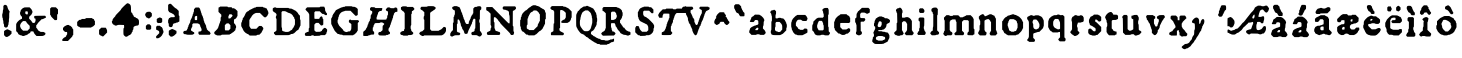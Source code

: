 SplineFontDB: 3.0
FontName: Historic_v2-Regular
FullName: Historic_v2 Regular
FamilyName: Historic_v2
Weight: Book
Version: 001.003
ItalicAngle: 0
UnderlinePosition: -150
UnderlineWidth: 50
Ascent: 800
Descent: 200
InvalidEm: 0
sfntRevision: 0x00010000
LayerCount: 3
Layer: 0 1 "Zur+APwA-ck" 1
Layer: 1 1 "Zeichen" 0
Layer: 2 0 "Zur+APwA-ck 2" 1
XUID: [1021 696 198661152 31540]
StyleMap: 0x0040
FSType: 0
OS2Version: 4
OS2_WeightWidthSlopeOnly: 0
OS2_UseTypoMetrics: 0
CreationTime: 1557570887
ModificationTime: 1561209137
PfmFamily: 17
TTFWeight: 400
TTFWidth: 5
LineGap: 90
VLineGap: 0
Panose: 2 0 5 3 0 0 0 0 0 0
OS2TypoAscent: 800
OS2TypoAOffset: 0
OS2TypoDescent: -200
OS2TypoDOffset: 0
OS2TypoLinegap: 90
OS2WinAscent: 725
OS2WinAOffset: 0
OS2WinDescent: 293
OS2WinDOffset: 0
HheadAscent: 725
HheadAOffset: 0
HheadDescent: -293
HheadDOffset: 0
OS2SubXSize: 650
OS2SubYSize: 700
OS2SubXOff: 0
OS2SubYOff: 140
OS2SupXSize: 650
OS2SupYSize: 700
OS2SupXOff: 0
OS2SupYOff: 480
OS2StrikeYSize: 49
OS2StrikeYPos: 258
OS2CapHeight: 659
OS2XHeight: 449
OS2Vendor: 'CLGR'
OS2CodePages: 00000001.00000000
OS2UnicodeRanges: 00000003.00000000.00000000.00000000
DEI: 91125
TtTable: prep
PUSHW_1
 511
SCANCTRL
PUSHB_1
 4
SCANTYPE
EndTTInstrs
ShortTable: cvt  2
  33
  633
EndShort
ShortTable: maxp 16
  1
  0
  74
  288
  3
  0
  0
  2
  0
  1
  1
  0
  64
  0
  0
  0
EndShort
LangName: 1033 "" "" "" "Calligraphr : Historic_v2 Regular : 11-05-2019" "" "Version 001.003" "" "" "" "" "Created with Calligraphr.com" "" "" "" "" "" "Historic_v2" "Regular"
GaspTable: 1 65535 15 1
Encoding: UnicodeBmp
UnicodeInterp: none
NameList: AGL For New Fonts
DisplaySize: -48
AntiAlias: 1
FitToEm: 0
WinInfo: 38 38 14
BeginChars: 65538 84

StartChar: .null
Encoding: 0 -1 0
AltUni2: 000000.ffffffff.0
Width: 250
GlyphClass: 2
Flags: W
LayerCount: 3
Fore
Validated: 1
EndChar

StartChar: CR
Encoding: 13 13 1
Width: 250
GlyphClass: 2
Flags: W
LayerCount: 3
Fore
Validated: 1
EndChar

StartChar: space
Encoding: 32 32 2
Width: 250
GlyphClass: 2
Flags: W
LayerCount: 3
Fore
Validated: 1
EndChar

StartChar: exclam
Encoding: 33 33 3
Width: 345
GlyphClass: 2
Flags: W
LayerCount: 3
Fore
SplineSet
236 71 m 128,-1,1
 243 71 243 71 253.5 62.5 c 128,-1,2
 264 54 264 54 270 54 c 0,3,4
 282 54 282 54 285 47.5 c 128,-1,5
 288 41 288 41 288 15 c 2,6,-1
 288 -17 l 1,7,-1
 255 -49 l 2,8,9
 223 -81 223 -81 213 -81 c 0,10,11
 204 -81 204 -81 198 -90 c 0,12,13
 193 -98 193 -98 169 -98 c 2,14,-1
 146 -98 l 1,15,-1
 101 -53 l 1,16,-1
 101 45 l 1,17,-1
 114 58 l 2,18,19
 127 71 127 71 139 73 c 128,-1,20
 151 75 151 75 158 83 c 0,21,22
 166 92 166 92 184 92 c 0,23,24
 200 92 200 92 215 81 c 0,25,0
 229 71 229 71 236 71 c 128,-1,1
97 689 m 2,26,27
 99 691 99 691 102 693.5 c 128,-1,28
 105 696 105 696 106.5 697.5 c 128,-1,29
 108 699 108 699 110 700.5 c 128,-1,30
 112 702 112 702 114 702.5 c 128,-1,31
 116 703 116 703 118.5 703.5 c 128,-1,32
 121 704 121 704 124 704 c 0,33,34
 132 704 132 704 137 703 c 0,35,36
 153 702 153 702 168 687 c 0,37,38
 183 674 183 674 184 658 c 0,39,40
 186 643 186 643 190 637 c 0,41,42
 193 632 193 632 193 627 c 0,43,44
 193 619 193 619 209.5 587.5 c 128,-1,45
 226 556 226 556 231 554 c 0,46,47
 239 550 239 550 240 534 c 0,48,49
 241 517 241 517 235 512 c 0,50,51
 230 508 230 508 230 438 c 0,52,53
 230 367 230 367 227 364 c 0,54,55
 223 360 223 360 223 318 c 128,-1,56
 223 276 223 276 218 269 c 0,57,58
 213 264 213 264 213 236 c 128,-1,59
 213 208 213 208 207 204 c 0,60,61
 200 199 200 199 199 182 c 0,62,63
 197 163 197 163 184 150 c 128,-1,64
 171 137 171 137 152 136 c 2,65,-1
 142 136 l 2,66,67
 131 136 131 136 117 149 c 2,68,-1
 101 164 l 1,69,-1
 101 192 l 2,70,71
 101 219 101 219 93 227 c 128,-1,72
 85 235 85 235 84 273 c 0,73,74
 83 312 83 312 77 318 c 0,75,76
 71 325 71 325 71 352 c 0,77,78
 71 378 71 378 62 386 c 0,79,80
 49 399 49 399 58 414 c 0,81,82
 62 420 62 420 58 427 c 0,83,84
 54 432 54 432 54 451 c 0,85,86
 54 464 54 464 57 466 c 0,87,88
 61 468 61 468 61 481 c 128,-1,89
 61 494 61 494 66 502 c 128,-1,90
 71 510 71 510 71 541 c 0,91,92
 71 570 71 570 78 581 c 0,93,94
 84 590 84 590 84 634 c 2,95,-1
 84 677 l 1,96,-1
 97 689 l 2,26,27
EndSplineSet
Validated: 1
EndChar

StartChar: ampersand
Encoding: 38 38 4
Width: 855
GlyphClass: 2
Flags: W
LayerCount: 3
Fore
SplineSet
300 287 m 0,0,1
 292 295 292 295 286.5 296.5 c 128,-1,2
 281 298 281 298 257 298 c 2,3,-1
 225 298 l 1,4,-1
 197 270 l 2,5,6
 169 242 169 242 169 234 c 0,7,8
 169 227 169 227 160 216 c 0,9,10
 153 208 153 208 153 193 c 2,11,-1
 153 176 l 2,12,13
 154 146 154 146 162 139 c 0,14,15
 169 132 169 132 169 124 c 128,-1,16
 169 116 169 116 198 87 c 2,17,-1
 227 58 l 1,18,-1
 337 58 l 1,19,-1
 393 114 l 1,20,-1
 393 178 l 1,21,-1
 354 218 l 2,22,23
 315 257 315 257 313 267 c 0,24,25
 311 276 311 276 300 287 c 0,0,1
340 537 m 0,26,27
 335 542 335 542 311 542 c 0,28,29
 294 542 294 542 288 539 c 0,30,31
 283 536 283 536 282 513 c 0,32,33
 282 510 282 510 281.5 505 c 128,-1,34
 281 500 281 500 281 498 c 0,35,36
 281 488 281 488 292 477 c 0,37,38
 304 464 304 464 323 464 c 0,39,40
 340 464 340 464 343 469.5 c 128,-1,41
 346 475 346 475 346 503 c 128,-1,42
 346 531 346 531 340 537 c 0,26,27
505 -6 m 0,43,44
 505 0 505 0 498 7 c 128,-1,45
 491 14 491 14 491 21 c 0,46,47
 491 33 491 33 483.5 37 c 128,-1,48
 476 41 476 41 452 41 c 0,49,50
 425 41 425 41 419 39 c 128,-1,51
 413 37 413 37 413 27 c 128,-1,52
 413 17 413 17 400 3.5 c 128,-1,53
 387 -10 387 -10 378 -10 c 0,54,55
 368 -10 368 -10 355 -25 c 0,56,57
 341 -41 341 -41 333 -41 c 0,58,59
 324 -41 324 -41 316 -49 c 0,60,61
 306 -58 306 -58 290 -58 c 128,-1,62
 274 -58 274 -58 267 -66 c 0,63,64
 259 -75 259 -75 234 -75 c 0,65,66
 208 -75 208 -75 198 -66 c 0,67,68
 189 -58 189 -58 173 -58 c 0,69,70
 160 -58 160 -58 151.5 -51 c 128,-1,71
 143 -44 143 -44 135 -43 c 0,72,73
 124 -41 124 -41 112.5 -29 c 128,-1,74
 101 -17 101 -17 101 -9 c 0,75,76
 101 0 101 0 78 23 c 2,77,-1
 54 46 l 1,78,-1
 54 138 l 2,79,80
 54 204 54 204 55 217.5 c 128,-1,81
 56 231 56 231 60 235 c 0,82,83
 68 241 68 241 70 252 c 128,-1,84
 72 263 72 263 106 297 c 128,-1,85
 140 331 140 331 152 333 c 0,86,87
 163 335 163 335 168 342 c 128,-1,88
 173 349 173 349 182 349 c 0,89,90
 193 349 193 349 196.5 355.5 c 128,-1,91
 200 362 200 362 200 381 c 2,92,-1
 200 404 l 1,93,-1
 183 421 l 2,94,95
 166 436 166 436 166 445 c 0,96,97
 166 450 166 450 158 460 c 0,98,99
 151 467 151 467 151 495 c 128,-1,100
 151 523 151 523 158 529 c 0,101,102
 166 536 166 536 166 552 c 0,103,104
 166 563 166 563 170 569.5 c 128,-1,105
 174 576 174 576 194 596 c 0,106,107
 221 625 221 625 233 626 c 0,108,109
 244 628 244 628 248 634 c 0,110,111
 252 641 252 641 320 641 c 2,112,-1
 390 641 l 1,113,-1
 417 613 l 2,114,115
 443 587 443 587 445 575 c 128,-1,116
 447 563 447 563 454 558 c 0,117,118
 461 552 461 552 461 527 c 0,119,120
 461 503 461 503 452 493 c 0,121,122
 444 485 444 485 444 476 c 0,123,124
 444 469 444 469 412 437 c 2,125,-1
 379 405 l 1,126,-1
 379 357 l 1,127,-1
 412 325 l 2,128,129
 444 293 444 293 444 284 c 128,-1,130
 444 275 444 275 457 263 c 128,-1,131
 470 251 470 251 490 251 c 0,132,133
 522 251 522 251 522 266 c 0,134,135
 522 275 522 275 530 283 c 0,136,137
 539 292 539 292 539 322 c 0,138,139
 539 349 539 349 536.5 356 c 128,-1,140
 534 363 534 363 525 363 c 0,141,142
 513 363 513 363 509 369.5 c 128,-1,143
 505 376 505 376 505 396 c 0,144,145
 505 420 505 420 509 424 c 0,146,147
 514 430 514 430 645 431 c 2,148,-1
 776 432 l 1,149,-1
 788 420 l 2,150,151
 800 409 800 409 799 395 c 0,152,153
 798 385 798 385 796.5 382.5 c 128,-1,154
 795 380 795 380 785 379 c 0,155,156
 770 375 770 375 767 369 c 0,157,158
 762 363 762 363 753 363 c 0,159,160
 746 363 746 363 735 354 c 0,161,162
 726 346 726 346 709 346 c 2,163,-1
 693 346 l 1,164,-1
 641 294 l 2,165,166
 590 243 590 243 590 235 c 0,167,168
 590 229 590 229 573 210 c 2,169,-1
 556 192 l 1,170,-1
 556 133 l 1,171,-1
 573 115 l 2,172,173
 590 96 590 96 590 90 c 0,174,175
 590 82 590 82 609 63 c 128,-1,176
 628 44 628 44 636 44 c 0,177,178
 646 44 646 44 652 36 c 0,179,180
 657 30 657 30 664.5 28.5 c 128,-1,181
 672 27 672 27 702 27 c 0,182,183
 733 27 733 27 739.5 26 c 128,-1,184
 746 25 746 25 752 19 c 0,185,186
 759 10 759 10 769 10 c 0,187,188
 786 10 786 10 786 -15 c 0,189,190
 786 -33 786 -33 774 -45 c 0,191,192
 760 -58 760 -58 750 -60 c 0,193,194
 739 -62 739 -62 735 -68 c 0,195,196
 732 -75 732 -75 647 -75 c 2,197,-1
 563 -75 l 1,198,-1
 534 -45 l 2,199,200
 505 -15 505 -15 505 -6 c 0,43,44
EndSplineSet
Validated: 1
EndChar

StartChar: quotesingle
Encoding: 39 39 5
Width: 302
GlyphClass: 2
Flags: W
LayerCount: 3
Fore
SplineSet
53 612 m 1,0,1
 70 629 70 629 88 644 c 1,2,3
 106 644 106 644 142.5 643 c 128,-1,4
 179 642 179 642 197 642 c 1,5,6
 224 616 224 616 250 589 c 1,7,-1
 250 482 l 1,8,-1
 229 458 l 1,9,-1
 229 397 l 1,10,-1
 229 386 l 2,11,12
 229 338 229 338 224 330 c 128,-1,13
 219 322 219 322 192 322 c 2,14,-1
 168 322 l 1,15,-1
 120 369 l 2,16,17
 73 416 73 416 73 427 c 128,-1,18
 73 438 73 438 63 447 c 2,19,-1
 53 456 l 1,20,-1
 53 612 l 1,0,1
EndSplineSet
Validated: 1
EndChar

StartChar: comma
Encoding: 44 44 6
Width: 384
GlyphClass: 2
Flags: W
LayerCount: 3
Fore
SplineSet
179 -9 m 2,0,-1
 179 0 l 2,1,2
 179 20 179 20 174.5 23.5 c 128,-1,3
 170 27 170 27 148 27 c 2,4,-1
 125 27 l 1,5,6
 109 44 109 44 75 76 c 1,7,-1
 75 127 l 1,8,-1
 101 154 l 2,9,10
 127 180 127 180 138 180 c 0,11,12
 148 180 148 180 157 189 c 0,13,14
 165 197 165 197 181 200 c 0,15,16
 193 202 193 202 208 202 c 0,17,18
 221 202 221 202 229 193 c 0,19,20
 238 183 238 183 248 183 c 128,-1,21
 258 183 258 183 284 157 c 0,22,23
 311 131 311 131 311 119 c 0,24,25
 311 108 311 108 321 99 c 2,26,-1
 331 90 l 1,27,-1
 331 -46 l 1,28,-1
 321 -55 l 2,29,30
 311 -64 311 -64 311 -75 c 0,31,32
 311 -82 311 -82 301.5 -93 c 128,-1,33
 292 -104 292 -104 254 -143 c 2,34,-1
 198 -200 l 1,35,-1
 131 -200 l 2,36,37
 74 -200 74 -200 64.5 -197 c 128,-1,38
 55 -194 55 -194 55 -175 c 0,39,40
 55 -165 55 -165 59 -159 c 128,-1,41
 63 -153 63 -153 80 -135 c 0,42,43
 106 -109 106 -109 119 -107 c 128,-1,44
 132 -105 132 -105 145 -91 c 128,-1,45
 158 -77 158 -77 158 -66 c 128,-1,46
 158 -55 158 -55 169 -46 c 0,47,48
 176 -39 176 -39 177.5 -34.5 c 128,-1,49
 179 -30 179 -30 179 -9 c 2,0,-1
EndSplineSet
Validated: 1
EndChar

StartChar: hyphen
Encoding: 45 45 7
Width: 551
GlyphClass: 2
Flags: W
LayerCount: 3
Fore
SplineSet
274 371 m 0,0,1
 280 373 280 373 352 373 c 2,2,-1
 424 373 l 1,3,-1
 433 363 l 2,4,5
 442 354 442 354 456 352 c 0,6,7
 478 349 478 349 478 327 c 0,8,9
 478 317 478 317 488 308 c 2,10,-1
 498 299 l 1,11,-1
 498 209 l 1,12,-1
 471 182 l 2,13,14
 445 156 445 156 433 156 c 0,15,16
 422 156 422 156 413 146 c 2,17,-1
 404 136 l 1,18,-1
 127 136 l 1,19,-1
 118 146 l 2,20,21
 109 156 109 156 98 156 c 128,-1,22
 87 156 87 156 71 172 c 2,23,-1
 54 188 l 1,24,-1
 54 277 l 1,25,26
 71 293 71 293 105 327 c 1,27,-1
 129 329 l 2,28,29
 153 331 153 331 161 341 c 2,30,-1
 169 351 l 1,31,-1
 212 351 l 2,32,33
 244 352 244 352 250.5 353 c 128,-1,34
 257 354 257 354 262 360 c 0,35,36
 272 370 272 370 274 371 c 0,0,1
EndSplineSet
Validated: 1
EndChar

StartChar: period
Encoding: 46 46 8
Width: 305
GlyphClass: 2
Flags: W
LayerCount: 3
Fore
SplineSet
52 79 m 1,0,1
 88 115 88 115 107 133 c 1,2,-1
 161 133 l 2,3,4
 218 133 218 133 222 130 c 0,5,6
 229 126 229 126 231 112 c 0,7,8
 232 98 232 98 242 90 c 0,9,10
 249 85 249 85 250 79 c 128,-1,11
 251 73 251 73 252 47 c 2,12,-1
 253 12 l 1,13,14
 189 -52 189 -52 158 -84 c 1,15,-1
 141 -84 l 2,16,17
 125 -84 125 -84 116 -74 c 128,-1,18
 107 -64 107 -64 96 -64 c 128,-1,19
 85 -64 85 -64 69 -47 c 2,20,-1
 52 -30 l 1,21,-1
 52 79 l 1,0,1
EndSplineSet
Validated: 1
EndChar

StartChar: colon
Encoding: 58 58 9
Width: 274
GlyphClass: 2
Flags: W
LayerCount: 3
Fore
SplineSet
113 216 m 0,0,1
 117 218 117 218 140 218 c 2,2,-1
 163 218 l 1,3,4
 191 192 191 192 204 178 c 1,5,-1
 204 105 l 1,6,7
 200 101 200 101 191.5 93.5 c 128,-1,8
 183 86 183 86 179 82 c 1,9,-1
 96 82 l 1,10,11
 88 91 88 91 72 107 c 1,12,-1
 72 178 l 1,13,-1
 90 196 l 2,14,15
 108 214 108 214 113 216 c 0,0,1
104 524 m 0,16,17
 110 531 110 531 145 531 c 2,18,-1
 180 531 l 1,19,20
 201 511 201 511 221 490 c 1,21,-1
 221 421 l 1,22,-1
 192 393 l 2,23,24
 170 372 170 372 164 368.5 c 128,-1,25
 158 365 158 365 145 365 c 0,26,27
 126 365 126 365 119 373 c 0,28,29
 112 382 112 382 103 382 c 0,30,31
 95 382 95 382 83.5 393.5 c 128,-1,32
 72 405 72 405 72 412 c 0,33,34
 72 420 72 420 63 429 c 0,35,36
 54 439 54 439 54 457 c 0,37,38
 54 472 54 472 62 482 c 0,39,40
 69 489 69 489 71 501 c 128,-1,41
 73 513 73 513 86 515 c 128,-1,42
 99 517 99 517 104 524 c 0,16,17
EndSplineSet
Validated: 1
EndChar

StartChar: semicolon
Encoding: 59 59 10
Width: 291
GlyphClass: 2
Flags: W
LayerCount: 3
Fore
SplineSet
53 155 m 1,0,1
 62 163 62 163 78 181 c 1,2,-1
 146 181 l 1,3,-1
 162 166 l 2,4,5
 176 152 176 152 189 148 c 0,6,7
 201 144 201 144 202 134 c 0,8,9
 204 122 204 122 212 116 c 0,10,11
 220 108 220 108 220 91 c 0,12,13
 220 73 220 73 228 66 c 0,14,15
 237 57 237 57 237 33 c 0,16,17
 237 10 237 10 228 -2 c 0,18,19
 220 -12 220 -12 220 -19 c 0,20,21
 220 -25 220 -25 213 -32 c 0,22,23
 206 -37 206 -37 204 -49 c 0,24,25
 202 -59 202 -59 174 -87 c 128,-1,26
 146 -115 146 -115 139 -115 c 0,27,28
 131 -115 131 -115 123 -123 c 0,29,30
 113 -132 113 -132 90 -132 c 0,31,32
 64 -132 64 -132 58.5 -127.5 c 128,-1,33
 53 -123 53 -123 53 -104 c 2,34,-1
 53 -83 l 1,35,-1
 131 -5 l 1,36,-1
 131 17 l 2,37,38
 131 39 131 39 121 49 c 128,-1,39
 111 59 111 59 101 61 c 0,40,41
 90 63 90 63 86 69 c 0,42,43
 82 76 82 76 74 76 c 0,44,45
 65 76 65 76 59 79 c 128,-1,46
 53 82 53 82 53 119 c 2,47,-1
 53 155 l 1,0,1
118 380 m 0,48,49
 129 388 129 388 145 388 c 0,50,51
 163 388 163 388 170 380 c 0,52,53
 177 371 177 371 187 371 c 0,54,55
 198 371 198 371 201.5 362.5 c 128,-1,56
 205 354 205 354 205 329 c 2,57,-1
 205 316 l 1,58,-1
 204 276 l 1,59,-1
 191 264 l 1,60,-1
 179 251 l 1,61,-1
 138 250 l 1,62,-1
 98 248 l 1,63,64
 93 252 93 252 83.5 261 c 128,-1,65
 74 270 74 270 69 275 c 1,66,-1
 69 311 l 1,67,-1
 68 346 l 1,68,-1
 81 359 l 2,69,70
 93 371 93 371 101 371 c 0,71,72
 107 371 107 371 118 380 c 0,48,49
EndSplineSet
Validated: 1
EndChar

StartChar: question
Encoding: 63 63 11
Width: 387
GlyphClass: 2
Flags: W
LayerCount: 3
Fore
SplineSet
126 89 m 0,0,1
 138 99 138 99 157 99 c 0,2,3
 175 99 175 99 187 89 c 0,4,5
 201 79 201 79 209 79 c 0,6,7
 218 79 218 79 225 70 c 0,8,9
 233 62 233 62 243 62 c 0,10,11
 263 62 263 62 263 30 c 2,12,-1
 263 19 l 1,13,-1
 262 -8 l 1,14,-1
 230 -39 l 2,15,16
 199 -70 199 -70 186 -73 c 0,17,18
 174 -75 174 -75 168 -83 c 128,-1,19
 162 -91 162 -91 139 -91 c 2,20,-1
 117 -91 l 1,21,22
 94 -67 94 -67 70 -44 c 1,23,-1
 70 51 l 1,24,-1
 83 65 l 2,25,26
 97 79 97 79 105 79 c 0,27,28
 112 79 112 79 126 89 c 0,0,1
67 715 m 2,29,30
 77 725 77 725 82 727 c 128,-1,31
 87 729 87 729 102 729 c 2,32,-1
 123 729 l 1,33,-1
 177 674 l 2,34,35
 230 621 230 621 243 618 c 0,36,37
 255 615 255 615 286 584 c 2,38,-1
 318 551 l 1,39,-1
 318 495 l 1,40,-1
 318 470 l 2,41,42
 318 460 318 460 318.5 454.5 c 128,-1,43
 319 449 319 449 319 444.5 c 128,-1,44
 319 440 319 440 321 438 c 128,-1,45
 323 436 323 436 323.5 434.5 c 128,-1,46
 324 433 324 433 328.5 430.5 c 128,-1,47
 333 428 333 428 335 426 c 2,48,-1
 335 356 l 1,49,-1
 335 338 l 2,50,51
 335 296 335 296 332.5 288.5 c 128,-1,52
 330 281 330 281 315 278 c 0,53,54
 303 276 303 276 298 269 c 0,55,56
 293 261 293 261 270 260 c 0,57,58
 250 259 250 259 241 250 c 0,59,60
 234 242 234 242 215 242 c 128,-1,61
 196 242 196 242 192 237 c 0,62,63
 191 235 191 235 185.5 229.5 c 128,-1,64
 180 224 180 224 178 221 c 0,65,66
 169 211 169 211 169 192 c 0,67,68
 169 174 169 174 155 160 c 0,69,70
 145 150 145 150 140.5 148.5 c 128,-1,71
 136 147 136 147 119 147 c 128,-1,72
 102 147 102 147 97.5 149 c 128,-1,73
 93 151 93 151 83 161 c 2,74,-1
 70 175 l 1,75,-1
 70 204 l 2,76,77
 70 235 70 235 62 242 c 0,78,79
 56 248 56 248 54.5 255.5 c 128,-1,80
 53 263 53 263 53 292 c 0,81,82
 53 322 53 322 54.5 328.5 c 128,-1,83
 56 335 56 335 62 339 c 0,84,85
 70 344 70 344 70 356 c 0,86,87
 70 378 70 378 92 378 c 0,88,89
 103 378 103 378 109 387 c 0,90,91
 112 392 112 392 117 393.5 c 128,-1,92
 122 395 122 395 141 395 c 2,93,-1
 162 395 l 2,94,95
 201 395 201 395 210 397.5 c 128,-1,96
 219 400 219 400 219 413 c 2,97,-1
 219 422 l 2,98,99
 218 438 218 438 197 459 c 0,100,101
 177 479 177 479 165 482 c 0,102,103
 151 484 151 484 145 492 c 0,104,105
 138 501 138 501 125 501 c 0,106,107
 114 501 114 501 109 509 c 0,108,109
 103 518 103 518 93 518 c 0,110,111
 70 518 70 518 70 539 c 0,112,113
 70 548 70 548 62 556 c 2,114,-1
 53 563 l 1,115,-1
 53 702 l 1,116,-1
 67 715 l 2,29,30
EndSplineSet
Validated: 1
EndChar

StartChar: A
Encoding: 65 65 12
Width: 793
GlyphClass: 2
Flags: W
LayerCount: 3
Fore
SplineSet
404 382 m 1,0,-1
 403 426 l 1,1,-1
 385 427 l 1,2,-1
 377 427 l 2,3,4
 366 427 366 427 355 415 c 0,5,6
 347 406 347 406 345.5 400 c 128,-1,7
 344 394 344 394 344 367 c 0,8,9
 344 330 344 330 348 326 c 128,-1,10
 352 322 352 322 377 322 c 2,11,-1
 382 322 l 2,12,13
 397 322 397 322 400.5 326.5 c 128,-1,14
 404 331 404 331 404 351 c 2,15,-1
 404 382 l 1,0,-1
246 334 m 0,16,17
 246 339 246 339 254.5 351 c 128,-1,18
 263 363 263 363 263 368 c 0,19,20
 263 377 263 377 271 385 c 0,21,22
 280 394 280 394 280 410 c 0,23,24
 280 427 280 427 287 431 c 0,25,26
 293 435 293 435 293 452 c 0,27,28
 293 470 293 470 302 478 c 0,29,30
 310 485 310 485 310 504 c 0,31,32
 310 522 310 522 317 526 c 0,33,34
 324 531 324 531 324 562 c 2,35,-1
 324 594 l 1,36,37
 331 601 331 601 344.5 615.5 c 128,-1,38
 358 630 358 630 365 637 c 1,39,-1
 449 637 l 1,40,-1
 461 624 l 2,41,42
 473 612 473 612 473 603 c 0,43,44
 473 593 473 593 480 588 c 0,45,46
 487 582 487 582 487 567 c 0,47,48
 487 551 487 551 495 542 c 0,49,50
 503 531 503 531 503 515 c 0,51,52
 503 501 503 501 510 494.5 c 128,-1,53
 517 488 517 488 517 473 c 0,54,55
 517 455 517 455 525 448 c 0,56,57
 534 439 534 439 534 430 c 0,58,59
 534 420 534 420 541 416 c 0,60,61
 549 410 549 410 550 391 c 128,-1,62
 551 372 551 372 558 367 c 0,63,64
 564 362 564 362 564 338 c 0,65,66
 564 317 564 317 573 305 c 0,67,68
 581 294 581 294 581 278 c 128,-1,69
 581 262 581 262 588 258 c 128,-1,70
 595 254 595 254 595 246 c 0,71,72
 595 241 595 241 603.5 228 c 128,-1,73
 612 215 612 215 612 211 c 0,74,75
 612 203 612 203 620 195 c 0,76,77
 629 185 629 185 629 161 c 128,-1,78
 629 137 629 137 636 132 c 0,79,80
 643 128 643 128 644 109 c 0,81,82
 645 96 645 96 649 90.5 c 128,-1,83
 653 85 653 85 673 65 c 0,84,85
 701 37 701 37 708 37 c 0,86,87
 724 37 724 37 724 22 c 0,88,89
 724 14 724 14 730 8 c 0,90,91
 740 -2 740 -2 740 -10 c 0,92,93
 740 -17 740 -17 729 -30 c 2,94,-1
 716 -44 l 1,95,-1
 458 -44 l 1,96,-1
 447 -33 l 2,97,98
 439 -26 439 -26 437.5 -20.5 c 128,-1,99
 436 -15 436 -15 436 3 c 2,100,-1
 436 9 l 2,101,102
 436 29 436 29 439.5 33 c 128,-1,103
 443 37 443 37 460 37 c 2,104,-1
 464 37 l 2,105,106
 489 37 489 37 501 48 c 0,107,108
 510 56 510 56 512 61.5 c 128,-1,109
 514 67 514 67 514 85 c 0,110,111
 514 110 514 110 507 115 c 0,112,113
 500 118 500 118 500 127 c 0,114,115
 500 137 500 137 492 145 c 0,116,117
 483 155 483 155 483 170 c 0,118,119
 483 181 483 181 475.5 192.5 c 128,-1,120
 468 204 468 204 467 211 c 0,121,122
 465 222 465 222 454 223 c 0,123,124
 445 225 445 225 435 233 c 0,125,126
 428 239 428 239 419 240 c 128,-1,127
 410 241 410 241 366 241 c 2,128,-1
 308 241 l 1,129,130
 294 231 294 231 283 219 c 1,131,-1
 283 187 l 2,132,133
 283 163 283 163 282 157 c 128,-1,134
 281 151 281 151 275 146 c 0,135,136
 266 137 266 137 266 129 c 0,137,138
 266 119 266 119 259 115 c 0,139,140
 251 109 251 109 250 91 c 2,141,-1
 250 81 l 2,142,143
 250 54 250 54 265 54 c 0,144,145
 274 54 274 54 288 39 c 0,146,147
 299 27 299 27 315 23 c 0,148,149
 325 22 325 22 328 16.5 c 128,-1,150
 331 11 331 11 331 -3 c 128,-1,151
 331 -17 331 -17 327.5 -22.5 c 128,-1,152
 324 -28 324 -28 314 -29 c 0,153,154
 301 -31 301 -31 297 -38 c 0,155,156
 293 -44 293 -44 217 -44 c 0,157,158
 143 -44 143 -44 136 -37 c 128,-1,159
 129 -30 129 -30 105 -30 c 2,160,-1
 97 -30 l 2,161,162
 79 -30 79 -30 68 -17 c 0,163,164
 56 -4 56 -4 56 13 c 0,165,166
 56 29 56 29 69 42 c 0,167,168
 80 54 80 54 97 54 c 2,169,-1
 105 54 l 2,170,171
 128 54 128 54 140 65 c 0,172,173
 151 76 151 76 151 84 c 0,174,175
 151 94 151 94 159 100 c 0,176,177
 168 108 168 108 168 125 c 128,-1,178
 168 142 168 142 176 149 c 0,179,180
 185 157 185 157 185 172 c 0,181,182
 185 190 185 190 191 195 c 0,183,184
 199 203 199 203 200 211 c 0,185,186
 202 223 202 223 209 228 c 0,187,188
 215 232 215 232 215 241 c 0,189,190
 215 247 215 247 224 258 c 0,191,192
 232 267 232 267 232 291 c 0,193,194
 232 314 232 314 239 321 c 0,195,196
 246 326 246 326 246 334 c 0,16,17
EndSplineSet
Validated: 1
EndChar

StartChar: B
Encoding: 66 66 13
Width: 657
GlyphClass: 2
Flags: W
LayerCount: 3
Fore
SplineSet
435 196 m 1,0,1
 405 226 405 226 391 241 c 1,2,-1
 368 241 l 2,3,4
 349 241 349 241 340 238 c 0,5,6
 337 237 337 237 316 216 c 2,7,-1
 296 196 l 1,8,-1
 296 134 l 2,9,10
 296 72 296 72 303 68 c 0,11,12
 309 65 309 65 350 65 c 2,13,-1
 391 65 l 1,14,15
 421 93 421 93 435 108 c 1,16,-1
 435 196 l 1,0,1
476 453 m 2,17,-1
 461 468 l 1,18,-1
 436 468 l 2,19,20
 415 468 415 468 408 464.5 c 128,-1,21
 401 461 401 461 401 450 c 0,22,23
 401 441 401 441 393 433 c 128,-1,24
 385 425 385 425 385 409 c 2,25,-1
 385 395 l 1,26,-1
 386 365 l 1,27,28
 393 364 393 364 407.5 364 c 128,-1,29
 422 364 422 364 429 363 c 1,30,-1
 459 394 l 2,31,32
 490 425 490 425 490 431 c 128,-1,33
 490 437 490 437 476 453 c 2,17,-1
137 160 m 0,34,35
 137 172 137 172 145.5 185.5 c 128,-1,36
 154 199 154 199 154 211 c 0,37,38
 154 226 154 226 164 239 c 128,-1,39
 174 252 174 252 174 268 c 0,40,41
 174 282 174 282 183 293 c 0,42,43
 189 300 189 300 190 307 c 128,-1,44
 191 314 191 314 191 347 c 128,-1,45
 191 380 191 380 192.5 387 c 128,-1,46
 194 394 194 394 200 398 c 128,-1,47
 206 402 206 402 207 406.5 c 128,-1,48
 208 411 208 411 208 430 c 2,49,-1
 208 457 l 1,50,51
 185 481 185 481 137 527 c 1,52,-1
 137 582 l 2,53,54
 137 638 137 638 144 641 c 0,55,56
 150 644 150 644 157 644 c 0,57,58
 165 644 165 644 172 653 c 2,59,-1
 179 661 l 1,60,-1
 361 661 l 1,61,62
 370 648 370 648 373 646 c 0,63,64
 378 644 378 644 417 644 c 2,65,-1
 462 644 l 1,66,67
 486 622 486 622 497 610 c 1,68,-1
 505 617 l 2,69,70
 516 628 516 628 525 617 c 0,71,72
 529 611 529 611 542 609 c 0,73,74
 553 606 553 606 582 577 c 2,75,-1
 612 548 l 1,76,-1
 612 421 l 1,77,-1
 603 414 l 2,78,79
 595 408 595 408 595 398 c 128,-1,80
 595 388 595 388 574 367 c 128,-1,81
 553 346 553 346 540 344 c 0,82,83
 528 342 528 342 526 338 c 128,-1,84
 524 334 524 334 524 291 c 2,85,-1
 524 248 l 1,86,-1
 540 232 l 2,87,88
 557 216 557 216 559 206 c 0,89,90
 561 195 561 195 569 186 c 0,91,92
 578 174 578 174 578 151 c 0,93,94
 578 127 578 127 569 118 c 0,95,96
 561 111 561 111 561 92 c 2,97,-1
 561 74 l 1,98,-1
 529 42 l 2,99,100
 497 10 497 10 488 10 c 128,-1,101
 479 10 479 10 463 -7 c 0,102,103
 446 -24 446 -24 438 -24 c 0,104,105
 427 -24 427 -24 421 -32 c 2,106,-1
 413 -40 l 1,107,108
 381 -40 381 -40 316.5 -41 c 128,-1,109
 252 -42 252 -42 220 -42 c 1,110,-1
 209 -51 l 2,111,112
 200 -58 200 -58 192 -59.5 c 128,-1,113
 184 -61 184 -61 146 -61 c 0,114,115
 109 -61 109 -61 100.5 -59.5 c 128,-1,116
 92 -58 92 -58 86 -52 c 0,117,118
 78 -44 78 -44 69 -44 c 128,-1,119
 60 -44 60 -44 46 -30 c 0,120,121
 36 -20 36 -20 34 -15 c 128,-1,122
 32 -10 32 -10 32 3 c 2,123,-1
 32 22 l 1,124,-1
 76 66 l 2,125,126
 120 110 120 110 120 119 c 0,127,128
 120 127 120 127 129 136 c 0,129,130
 137 143 137 143 137 160 c 0,34,35
EndSplineSet
EndChar

StartChar: C
Encoding: 67 67 14
Width: 791
GlyphClass: 2
Flags: W
LayerCount: 3
Fore
SplineSet
311 597 m 0,0,1
 318 597 318 597 331 607 c 128,-1,2
 344 617 344 617 351 617 c 0,3,4
 361 617 361 617 367 625 c 0,5,6
 375 634 375 634 393 634 c 0,7,8
 412 634 412 634 418 641 c 0,9,10
 424 649 424 649 431 651 c 0,11,12
 437 654 437 654 516 654 c 2,13,-1
 595 654 l 1,14,-1
 606 644 l 2,15,16
 616 634 616 634 636 634 c 0,17,18
 655 634 655 634 661 625 c 0,19,20
 666 617 666 617 678 617 c 0,21,22
 700 617 700 617 700 594 c 0,23,24
 700 585 700 585 709 578 c 0,25,26
 717 570 717 570 717 560 c 128,-1,27
 717 550 717 550 725 542 c 0,28,29
 734 534 734 534 734 503 c 0,30,31
 734 481 734 481 732.5 475.5 c 128,-1,32
 731 470 731 470 725 466 c 0,33,34
 717 461 717 461 717 450 c 0,35,36
 717 440 717 440 694 417 c 2,37,-1
 671 393 l 1,38,-1
 651 393 l 1,39,-1
 631 394 l 1,40,41
 594 430 594 430 522 502 c 1,42,-1
 468 502 l 2,43,44
 429 502 429 502 420 500.5 c 128,-1,45
 411 499 411 499 405 493 c 0,46,47
 397 485 397 485 388 485 c 0,48,49
 378 485 378 485 346 453.5 c 128,-1,50
 314 422 314 422 314 411 c 0,51,52
 314 402 314 402 297 385 c 0,53,54
 281 369 281 369 278 357 c 0,55,56
 276 343 276 343 268 338 c 2,57,-1
 259 332 l 1,58,-1
 259 167 l 1,59,-1
 268 160 l 2,60,61
 276 152 276 152 278 140 c 0,62,63
 279 132 279 132 292 117 c 2,64,-1
 303 105 l 1,65,-1
 433 105 l 1,66,67
 445 117 445 117 468 140.5 c 128,-1,68
 491 164 491 164 502 176 c 1,69,-1
 562 176 l 1,70,-1
 584 154 l 2,71,72
 600 138 600 138 603.5 132 c 128,-1,73
 607 126 607 126 608 114 c 2,74,-1
 608 104 l 2,75,76
 608 94 608 94 599 85 c 0,77,78
 588 72 588 72 588 63 c 0,79,80
 588 51 588 51 580 46 c 0,81,82
 571 40 571 40 571 30 c 0,83,84
 571 19 571 19 540 -12 c 2,85,-1
 509 -43 l 1,86,-1
 479 -44 l 2,87,88
 451 -45 451 -45 441 -55 c 2,89,-1
 433 -64 l 1,90,-1
 268 -64 l 1,91,-1
 249 -46 l 2,92,93
 230 -27 230 -27 221 -27 c 0,94,95
 214 -27 214 -27 202.5 -18.5 c 128,-1,96
 191 -10 191 -10 185 -9 c 0,97,98
 175 -8 175 -8 142 25 c 0,99,100
 110 57 110 57 110 67 c 0,101,102
 110 74 110 74 101.5 84.5 c 128,-1,103
 93 95 93 95 93 101 c 0,104,105
 93 109 93 109 84 120.5 c 128,-1,106
 75 132 75 132 74 139 c 0,107,108
 72 149 72 149 64 158 c 0,109,110
 58 163 58 163 57 170.5 c 128,-1,111
 56 178 56 178 56 212 c 0,112,113
 56 245 56 245 57.5 252.5 c 128,-1,114
 59 260 59 260 65 267 c 0,115,116
 74 276 74 276 75 296 c 0,117,118
 76 317 76 317 85 324 c 0,119,120
 93 331 93 331 93 350 c 0,121,122
 93 363 93 363 96 368.5 c 128,-1,123
 99 374 99 374 112 387 c 0,124,125
 131 407 131 407 131 417 c 0,126,127
 131 428 131 428 139 433 c 0,128,129
 148 439 148 439 148 449 c 0,130,131
 148 461 148 461 156 468 c 0,132,133
 164 476 164 476 164 485 c 0,134,135
 164 496 164 496 187 519 c 128,-1,136
 210 542 210 542 221 542 c 0,137,138
 230 542 230 542 249 561 c 0,139,140
 267 580 267 580 276 580 c 0,141,142
 282 580 282 580 294 588.5 c 128,-1,143
 306 597 306 597 311 597 c 0,0,1
EndSplineSet
Validated: 1
EndChar

StartChar: D
Encoding: 68 68 15
Width: 794
GlyphClass: 2
Flags: W
LayerCount: 3
Fore
SplineSet
568 150 m 0,0,1
 568 156 568 156 575 164 c 128,-1,2
 582 172 582 172 582 178 c 0,3,4
 582 187 582 187 590 195 c 0,5,6
 596 202 596 202 597.5 212.5 c 128,-1,7
 599 223 599 223 599 271 c 2,8,-1
 599 338 l 1,9,-1
 590 346 l 2,10,11
 582 353 582 353 582 370 c 0,12,13
 582 381 582 381 579.5 386 c 128,-1,14
 577 391 577 391 567 401 c 0,15,16
 551 415 551 415 551 423 c 0,17,18
 551 432 551 432 525 458.5 c 128,-1,19
 499 485 499 485 490 485 c 0,20,21
 479 485 479 485 475 491 c 0,22,23
 471 496 471 496 452 500 c 128,-1,24
 433 504 433 504 428 508 c 0,25,26
 421 515 421 515 414 515 c 0,27,28
 409 515 409 515 398 524 c 0,29,30
 390 532 390 532 380 532 c 0,31,32
 372 532 372 532 367 539 c 0,33,34
 361 546 361 546 323 546 c 2,35,-1
 285 546 l 1,36,37
 277 539 277 539 263 523 c 1,38,-1
 263 332 l 2,39,40
 263 190 263 190 264 164 c 128,-1,41
 265 138 265 138 270 134 c 0,42,43
 277 128 277 128 277 96 c 2,44,-1
 277 65 l 1,45,-1
 289 53 l 2,46,47
 301 41 301 41 318 41 c 0,48,49
 334 41 334 41 338 34 c 0,50,51
 343 27 343 27 391 27 c 128,-1,52
 439 27 439 27 445 34 c 0,53,54
 450 41 450 41 460 41 c 128,-1,55
 470 41 470 41 482 56 c 0,56,57
 495 71 495 71 504 71 c 0,58,59
 510 71 510 71 516 74 c 0,60,61
 522 79 522 79 530 90 c 128,-1,62
 538 101 538 101 538 105 c 0,63,64
 538 112 538 112 553 127 c 128,-1,65
 568 142 568 142 568 150 c 0,0,1
724 164 m 0,66,67
 724 158 724 158 715.5 145 c 128,-1,68
 707 132 707 132 707 127 c 0,69,70
 707 118 707 118 700 115 c 0,71,72
 694 112 694 112 694 102 c 0,73,74
 694 93 694 93 681 80.5 c 128,-1,75
 668 68 668 68 659 68 c 0,76,77
 651 68 651 68 616 31 c 0,78,79
 580 -6 580 -6 569 -9 c 0,80,81
 559 -11 559 -11 553 -17 c 0,82,83
 546 -24 546 -24 523 -24 c 128,-1,84
 500 -24 500 -24 492 -32 c 0,85,86
 485 -41 485 -41 476 -41 c 0,87,88
 466 -41 466 -41 462 -47 c 0,89,90
 457 -52 457 -52 431 -53 c 128,-1,91
 405 -54 405 -54 284 -54 c 2,92,-1
 112 -54 l 1,93,-1
 93 -34 l 2,94,95
 79 -20 79 -20 76 -14.5 c 128,-1,96
 73 -9 73 -9 73 1 c 0,97,98
 73 27 73 27 92 27 c 0,99,100
 100 27 100 27 119 46 c 2,101,-1
 138 65 l 1,102,-1
 138 355 l 1,103,-1
 129 362 l 2,104,105
 121 369 121 369 121 393 c 0,106,107
 121 416 121 416 129 425 c 0,108,109
 138 435 138 435 138 455 c 0,110,111
 138 470 138 470 135.5 474.5 c 128,-1,112
 133 479 133 479 118 495 c 0,113,114
 98 515 98 515 91 515 c 0,115,116
 82 515 82 515 63 534 c 2,117,-1
 45 553 l 1,118,-1
 44 580 l 2,119,120
 44 584 44 584 43.5 590.5 c 128,-1,121
 43 597 43 597 43 599 c 0,122,123
 43 623 43 623 58 626 c 0,124,125
 69 628 69 628 75 634 c 0,126,127
 82 641 82 641 101 641 c 0,128,129
 121 641 121 641 124 634 c 0,130,131
 126 629 126 629 147 628 c 128,-1,132
 168 627 168 627 282 627 c 2,133,-1
 435 627 l 1,134,-1
 446 619 l 2,135,136
 456 610 456 610 486 610 c 128,-1,137
 516 610 516 610 522 604 c 0,138,139
 526 600 526 600 539 595.5 c 128,-1,140
 552 591 552 591 556 586 c 0,141,142
 560 580 560 580 570 580 c 0,143,144
 576 580 576 580 583 573 c 0,145,146
 588 566 588 566 600 564 c 0,147,148
 611 562 611 562 644 529.5 c 128,-1,149
 677 497 677 497 677 489 c 0,150,151
 677 479 677 479 700 456 c 2,152,-1
 724 432 l 1,153,-1
 724 384 l 2,154,155
 724 338 724 338 731 333 c 0,156,157
 736 330 736 330 737 318 c 128,-1,158
 738 306 738 306 738 254 c 128,-1,159
 738 202 738 202 737 190 c 128,-1,160
 736 178 736 178 731 176 c 0,161,162
 724 172 724 172 724 164 c 0,66,67
EndSplineSet
EndChar

StartChar: E
Encoding: 69 69 16
Width: 659
GlyphClass: 2
Flags: W
LayerCount: 3
Fore
SplineSet
470 659 m 2,0,-1
 496 659 l 2,1,2
 527 659 527 659 533 656 c 0,3,4
 535 654 535 654 538 641 c 128,-1,5
 541 628 541 628 545 626 c 0,6,7
 552 622 552 622 552 589 c 128,-1,8
 552 556 552 556 560 547 c 0,9,10
 568 539 568 539 568 531 c 0,11,12
 568 522 568 522 584 506 c 0,13,14
 596 494 596 494 598 489.5 c 128,-1,15
 600 485 600 485 600 473 c 0,16,17
 600 457 600 457 595 451.5 c 128,-1,18
 590 446 590 446 574 446 c 128,-1,19
 558 446 558 446 550 454 c 0,20,21
 544 462 544 462 536 462 c 128,-1,22
 528 462 528 462 522 470 c 0,23,24
 515 478 515 478 499 478 c 2,25,-1
 482 478 l 1,26,-1
 418 542 l 1,27,-1
 307 542 l 1,28,29
 303 538 303 538 295.5 529.5 c 128,-1,30
 288 521 288 521 284 517 c 1,31,-1
 284 440 l 2,32,33
 284 363 284 363 288 358 c 128,-1,34
 292 353 292 353 321 353 c 2,35,-1
 350 353 l 1,36,-1
 408 354 l 1,37,-1
 409 365 l 2,38,39
 411 378 411 378 430 397 c 0,40,41
 449 417 449 417 459 417 c 0,42,43
 467 417 467 417 479 405 c 0,44,45
 490 393 490 393 490 376 c 0,46,47
 490 360 490 360 498 352 c 2,48,-1
 507 345 l 1,49,-1
 507 213 l 1,50,-1
 495 200 l 2,51,52
 483 188 483 188 466 188 c 2,53,-1
 450 188 l 1,54,55
 440 199 440 199 419.5 220.5 c 128,-1,56
 399 242 399 242 389 253 c 1,57,-1
 356 253 l 1,58,-1
 345 253 l 2,59,60
 327 253 327 253 321.5 249.5 c 128,-1,61
 316 246 316 246 295 222 c 2,62,-1
 284 210 l 1,63,-1
 284 67 l 1,64,65
 297 55 297 55 323 29 c 1,66,-1
 378 30 l 2,67,68
 419 31 419 31 427.5 32 c 128,-1,69
 436 33 436 33 442 39 c 0,70,71
 452 47 452 47 459 47 c 0,72,73
 474 47 474 47 474 66 c 0,74,75
 474 73 474 73 501 100 c 2,76,-1
 528 127 l 1,77,-1
 545 127 l 2,78,79
 558 127 558 127 563 124.5 c 128,-1,80
 568 122 568 122 583 107 c 2,81,-1
 603 87 l 1,82,-1
 603 61 l 2,83,84
 603 35 603 35 595 27 c 128,-1,85
 587 19 587 19 587 3 c 0,86,87
 587 -8 587 -8 584 -13.5 c 128,-1,88
 581 -19 581 -19 567 -33 c 2,89,-1
 547 -53 l 1,90,-1
 491 -53 l 2,91,92
 450 -53 450 -53 442 -54 c 128,-1,93
 434 -55 434 -55 429 -61 c 128,-1,94
 424 -67 424 -67 413.5 -68 c 128,-1,95
 403 -69 403 -69 349 -71 c 2,96,-1
 276 -74 l 1,97,-1
 269 -65 l 2,98,99
 261 -57 261 -57 238 -57 c 128,-1,100
 215 -57 215 -57 207 -65 c 2,101,-1
 200 -73 l 1,102,-1
 67 -73 l 1,103,-1
 56 -60 l 2,104,105
 46 -48 46 -48 46 -30 c 0,106,107
 46 -13 46 -13 58 -1 c 128,-1,108
 70 11 70 11 78 11 c 0,109,110
 88 11 88 11 94 19 c 0,111,112
 101 27 101 27 119 27 c 0,113,114
 135 27 135 27 139 33 c 0,115,116
 143 41 143 41 143 77 c 0,117,118
 143 105 143 105 144 111 c 128,-1,119
 145 117 145 117 151 124 c 2,120,-1
 159 134 l 1,121,-1
 158 303 l 2,122,123
 157 429 157 429 156 450.5 c 128,-1,124
 155 472 155 472 150 476 c 0,125,126
 144 481 144 481 142 492 c 0,127,128
 141 502 141 502 101 541 c 0,129,130
 62 579 62 579 62 591 c 0,131,132
 62 600 62 600 82 620 c 2,133,-1
 102 641 l 1,134,135
 155 642 155 642 259 642 c 128,-1,136
 363 642 363 642 416 643 c 1,137,138
 424 655 424 655 427 656 c 0,139,140
 434 658 434 658 470 659 c 2,0,-1
EndSplineSet
EndChar

StartChar: G
Encoding: 71 71 17
Width: 807
GlyphClass: 2
Flags: W
LayerCount: 3
Fore
SplineSet
246 608 m 128,-1,1
 252 608 252 608 261.5 616 c 128,-1,2
 271 624 271 624 278 624 c 0,3,4
 287 624 287 624 292 631 c 128,-1,5
 297 638 297 638 317 639 c 0,6,7
 335 640 335 640 340 647 c 0,8,9
 344 653 344 653 367 653 c 0,10,11
 391 653 391 653 400 661 c 2,12,-1
 409 668 l 1,13,-1
 491 669 l 2,14,15
 551 669 551 669 563 668 c 128,-1,16
 575 667 575 667 577 663 c 0,17,18
 581 656 581 656 616 655 c 128,-1,19
 651 654 651 654 656 647 c 128,-1,20
 661 640 661 640 669 640 c 0,21,22
 678 640 678 640 698 620 c 2,23,-1
 719 600 l 1,24,-1
 719 456 l 1,25,-1
 707 443 l 2,26,27
 695 431 695 431 678 431 c 2,28,-1
 661 431 l 1,29,30
 579 515 579 515 537 556 c 1,31,-1
 467 556 l 2,32,33
 414 556 414 556 404 555 c 128,-1,34
 394 554 394 554 387 548 c 0,35,36
 378 540 378 540 363 540 c 128,-1,37
 348 540 348 540 339 532 c 0,38,39
 329 524 329 524 323 524 c 0,40,41
 315 524 315 524 289 497.5 c 128,-1,42
 263 471 263 471 263 463 c 128,-1,43
 263 455 263 455 255 447 c 128,-1,44
 247 439 247 439 247 423 c 128,-1,45
 247 407 247 407 239 400 c 128,-1,46
 231 393 231 393 231 368 c 0,47,48
 231 344 231 344 223 336 c 0,49,50
 217 331 217 331 216 325 c 128,-1,51
 215 319 215 319 215 292 c 0,52,53
 215 256 215 256 223 246 c 128,-1,54
 231 236 231 236 231 228 c 0,55,56
 231 223 231 223 239 212.5 c 128,-1,57
 247 202 247 202 247 197 c 0,58,59
 247 188 247 188 301.5 133.5 c 128,-1,60
 356 79 356 79 356 72 c 0,61,62
 356 64 356 64 368 52 c 128,-1,63
 380 40 380 40 388 40 c 0,64,65
 395 40 395 40 405 32 c 0,66,67
 414 24 414 24 436 24 c 0,68,69
 457 24 457 24 465 32 c 128,-1,70
 473 40 473 40 497 40 c 0,71,72
 514 40 514 40 519 41.5 c 128,-1,73
 524 43 524 43 531 51 c 0,74,75
 538 58 538 58 543 69.5 c 128,-1,76
 548 81 548 81 552 86 c 0,77,78
 558 93 558 93 559 156 c 2,79,-1
 559 220 l 1,80,-1
 540 239 l 2,81,82
 521 258 521 258 516 258 c 0,83,84
 505 258 505 258 501 264 c 128,-1,85
 497 270 497 270 497 289 c 0,86,87
 497 307 497 307 498.5 312 c 128,-1,88
 500 317 500 317 509 326 c 0,89,90
 521 338 521 338 530 338 c 0,91,92
 537 338 537 338 545 330 c 2,93,-1
 553 322 l 1,94,-1
 728 322 l 1,95,-1
 739 309 l 2,96,97
 751 295 751 295 751 290 c 0,98,99
 751 283 751 283 735 267 c 2,100,-1
 719 251 l 1,101,-1
 719 60 l 1,102,-1
 711 53 l 2,103,104
 703 47 703 47 703 38 c 128,-1,105
 703 29 703 29 668 -6 c 128,-1,106
 633 -41 633 -41 624 -41 c 0,107,108
 617 -41 617 -41 609 -49 c 2,109,-1
 602 -57 l 1,110,-1
 349 -57 l 1,111,-1
 339 -49 l 2,112,113
 329 -41 329 -41 299 -41 c 0,114,115
 267 -41 267 -41 260 -33 c 128,-1,116
 253 -25 253 -25 237 -25 c 2,117,-1
 220 -25 l 1,118,-1
 177 18 l 2,119,120
 135 60 135 60 135 70 c 0,121,122
 135 76 135 76 127 85.5 c 128,-1,123
 119 95 119 95 119 100 c 0,124,125
 119 104 119 104 110.5 116 c 128,-1,126
 102 128 102 128 102 133 c 128,-1,127
 102 138 102 138 94 149 c 128,-1,128
 86 160 86 160 86 165 c 128,-1,129
 86 170 86 170 78 182 c 128,-1,130
 70 194 70 194 70 199 c 0,131,132
 70 206 70 206 63 211 c 0,133,134
 58 215 58 215 57 224.5 c 128,-1,135
 56 234 56 234 55 288 c 2,136,-1
 54 361 l 1,137,-1
 62 369 l 2,138,139
 70 377 70 377 70 385 c 0,140,141
 70 392 70 392 78 400 c 128,-1,142
 86 408 86 408 86 424 c 0,143,144
 86 441 86 441 94 449 c 128,-1,145
 102 457 102 457 102 464 c 0,146,147
 102 472 102 472 119 489 c 0,148,149
 135 505 135 505 135 513 c 0,150,151
 135 517 135 517 151 536.5 c 128,-1,152
 167 556 167 556 167 560 c 0,153,154
 167 576 167 576 183 576 c 0,155,156
 189 576 189 576 198 584 c 128,-1,157
 207 592 207 592 214 592 c 128,-1,158
 221 592 221 592 230.5 600 c 128,-1,0
 240 608 240 608 246 608 c 128,-1,1
EndSplineSet
Validated: 1
EndChar

StartChar: H
Encoding: 72 72 18
Width: 913
GlyphClass: 2
Flags: W
LayerCount: 3
Fore
SplineSet
910 572 m 2,0,-1
 910 551 l 2,1,2
 910 535 910 535 905.5 531.5 c 128,-1,3
 901 528 901 528 881 528 c 0,4,5
 860 528 860 528 857 521 c 0,6,7
 853 514 853 514 846 510 c 128,-1,8
 839 506 839 506 839 503 c 0,9,10
 839 501 839 501 831 493 c 0,11,12
 822 487 822 487 821 467 c 0,13,14
 819 446 819 446 815 445 c 0,15,16
 810 443 810 443 810 440 c 0,17,18
 810 436 810 436 807 434 c 0,19,20
 805 434 805 434 804 421 c 128,-1,21
 803 408 803 408 800.5 391.5 c 128,-1,22
 798 375 798 375 792 369 c 0,23,24
 786 364 786 364 783 341 c 0,25,26
 781 320 781 320 773 315 c 0,27,28
 767 311 767 311 764 289 c 0,29,30
 761 266 761 266 754 260 c 0,31,32
 746 253 746 253 746 234 c 0,33,34
 746 217 746 217 737 208 c 0,35,36
 727 198 727 198 726 178 c 0,37,38
 725 157 725 157 717 153 c 128,-1,39
 709 149 709 149 708 136 c 0,40,41
 707 124 707 124 697 118 c 0,42,43
 690 115 690 115 689 110.5 c 128,-1,44
 688 106 688 106 688 84 c 0,45,46
 688 43 688 43 701 43 c 0,47,48
 704 43 704 43 704 40 c 128,-1,49
 704 37 704 37 710.5 30.5 c 128,-1,50
 717 24 717 24 720 24 c 0,51,52
 724 24 724 24 724 2 c 0,53,54
 724 -18 724 -18 719 -24.5 c 128,-1,55
 714 -31 714 -31 699 -31 c 0,56,57
 685 -31 685 -31 685 -35 c 0,58,59
 685 -40 685 -40 678 -45 c 0,60,61
 672 -50 672 -50 651 -48 c 128,-1,62
 630 -46 630 -46 630 -51 c 0,63,64
 630 -58 630 -58 619.5 -60.5 c 128,-1,65
 609 -63 609 -63 576 -63 c 2,66,-1
 549 -63 l 2,67,68
 485 -62 485 -62 468.5 -59.5 c 128,-1,69
 452 -57 452 -57 442 -45 c 128,-1,70
 432 -33 432 -33 432 -14 c 0,71,72
 432 -1 432 -1 433.5 3 c 128,-1,73
 435 7 435 7 445 15 c 0,74,75
 458 27 458 27 474 27 c 0,76,77
 502 27 502 27 502 38 c 0,78,79
 502 43 502 43 505 43 c 0,80,81
 509 43 509 43 520.5 53.5 c 128,-1,82
 532 64 532 64 533 64 c 0,83,84
 540 68 540 68 540 107 c 2,85,-1
 540 130 l 2,86,87
 540 191 540 191 555 191 c 0,88,89
 558 191 558 191 561 198 c 0,90,91
 565 205 565 205 572 209 c 0,92,93
 579 212 579 212 579 225 c 0,94,95
 579 237 579 237 575 241 c 128,-1,96
 571 245 571 245 561 245 c 128,-1,97
 551 245 551 245 544 255 c 0,98,99
 539 262 539 262 534 263.5 c 128,-1,100
 529 265 529 265 509 265 c 0,101,102
 483 265 483 265 475 257 c 0,103,104
 470 251 470 251 461.5 250 c 128,-1,105
 453 249 453 249 411 249 c 0,106,107
 354 249 354 249 351 242 c 0,108,109
 349 238 349 238 340.5 233 c 128,-1,110
 332 228 332 228 332 218 c 0,111,112
 332 200 332 200 320 194 c 0,113,114
 313 190 313 190 313 171 c 0,115,116
 313 140 313 140 298 140 c 0,117,118
 294 140 294 140 294 98 c 0,119,120
 294 68 294 68 295 61.5 c 128,-1,121
 296 55 296 55 301 53 c 0,122,123
 305 51 305 51 311 43 c 128,-1,124
 317 35 317 35 322 32 c 0,125,126
 327 30 327 30 328 25 c 128,-1,127
 329 20 329 20 329 -2 c 128,-1,128
 329 -24 329 -24 327.5 -28.5 c 128,-1,129
 326 -33 326 -33 320 -36 c 0,130,131
 310 -40 310 -40 286 -40 c 0,132,133
 236 -40 236 -40 236 -49 c 0,134,135
 236 -54 236 -54 204 -57 c 0,136,137
 186 -58 186 -58 181 -66 c 0,138,139
 177 -71 177 -71 169.5 -72.5 c 128,-1,140
 162 -74 162 -74 128 -75 c 2,141,-1
 113 -75 l 2,142,143
 77 -75 77 -75 68 -72 c 2,144,-1
 56 -69 l 1,145,-1
 56 27 l 1,146,-1
 68 40 l 2,147,148
 79 53 79 53 83 53 c 128,-1,149
 87 53 87 53 101 68 c 128,-1,150
 115 83 115 83 120 90 c 0,151,152
 127 97 127 97 127 103 c 0,153,154
 127 120 127 120 138 124 c 0,155,156
 146 127 146 127 146 139 c 0,157,158
 146 148 146 148 150.5 155 c 128,-1,159
 155 162 155 162 160 161 c 0,160,161
 162 161 162 161 164 183 c 0,162,163
 166 217 166 217 180 217 c 0,164,165
 184 217 184 217 184 237 c 0,166,167
 184 258 184 258 191 265 c 0,168,169
 197 271 197 271 200 271 c 0,170,171
 204 271 204 271 204 282 c 0,172,173
 204 290 204 290 209.5 298 c 128,-1,174
 215 306 215 306 220 306 c 0,175,176
 223 306 223 306 223 329 c 0,177,178
 223 351 223 351 226 351 c 128,-1,179
 229 351 229 351 236 358 c 0,180,181
 242 364 242 364 242 404 c 128,-1,182
 242 444 242 444 246 444 c 0,183,184
 252 444 252 444 256.5 451.5 c 128,-1,185
 261 459 261 459 261 468 c 0,186,187
 261 480 261 480 265 480 c 0,188,189
 270 480 270 480 275 485 c 0,190,191
 281 490 281 490 281 516 c 0,192,193
 281 539 281 539 276.5 546.5 c 128,-1,194
 272 554 272 554 259 554 c 0,195,196
 249 554 249 554 242.5 561.5 c 128,-1,197
 236 569 236 569 233 571 c 0,198,199
 228 573 228 573 227 577 c 128,-1,200
 226 581 226 581 226 599 c 128,-1,201
 226 617 226 617 227 621 c 128,-1,202
 228 625 228 625 234 627 c 0,203,204
 239 630 239 630 249 647 c 1,205,-1
 296 645 l 2,206,207
 330 644 330 644 337.5 642 c 128,-1,208
 345 640 345 640 352 633 c 2,209,-1
 361 624 l 1,210,-1
 532 624 l 1,211,-1
 530 598 l 2,212,213
 528 572 528 572 520 565 c 0,214,215
 512 557 512 557 512 554 c 0,216,217
 512 550 512 550 488 550 c 128,-1,218
 464 550 464 550 464 546 c 0,219,220
 464 541 464 541 455 537 c 0,221,222
 445 533 445 533 441 524 c 128,-1,223
 437 515 437 515 433 515 c 0,224,225
 425 515 425 515 425 486 c 0,226,227
 425 478 425 478 421.5 469 c 128,-1,228
 418 460 418 460 414 460 c 0,229,230
 406 460 406 460 406 428 c 0,231,232
 406 421 406 421 398 411 c 0,233,234
 390 403 390 403 389 372 c 0,235,236
 389 342 389 342 393 339 c 0,237,238
 402 333 402 333 539 333 c 0,239,240
 610 333 610 333 623 336 c 0,241,242
 634 339 634 339 635.5 341 c 128,-1,243
 637 343 637 343 637 352 c 0,244,245
 637 364 637 364 640 364 c 128,-1,246
 643 364 643 364 650 371 c 0,247,248
 656 377 656 377 656 408 c 0,249,250
 656 438 656 438 659 438 c 0,251,252
 663 438 663 438 669 444 c 128,-1,253
 675 450 675 450 675 493 c 0,254,255
 675 529 675 529 671.5 538 c 128,-1,256
 668 547 668 547 653 547 c 0,257,258
 642 547 642 547 639 555 c 0,259,260
 636 561 636 561 628 565 c 0,261,262
 621 568 621 568 621 581 c 0,263,264
 621 605 621 605 631 605 c 0,265,266
 637 605 637 605 639 612 c 0,267,268
 640 617 640 617 649 621 c 0,269,270
 655 624 655 624 659 632 c 0,271,272
 661 638 661 638 665.5 639 c 128,-1,273
 670 640 670 640 692 640 c 0,274,275
 733 640 733 640 733 625 c 0,276,277
 733 620 733 620 803 620 c 0,278,279
 833 620 833 620 833 622 c 0,280,281
 833 638 833 638 865 638 c 0,282,283
 883 638 883 638 890 631 c 128,-1,284
 897 624 897 624 897 621 c 128,-1,285
 897 618 897 618 901 618 c 0,286,287
 910 618 910 618 910 572 c 2,0,-1
EndSplineSet
EndChar

StartChar: I
Encoding: 73 73 19
Width: 467
GlyphClass: 2
Flags: W
LayerCount: 3
Fore
SplineSet
129 50 m 128,-1,1
 145 50 145 50 148.5 53.5 c 128,-1,2
 152 57 152 57 152 73 c 0,3,4
 152 90 152 90 159 96 c 2,5,-1
 167 103 l 1,6,-1
 167 497 l 1,7,-1
 159 506 l 2,8,9
 152 515 152 515 152 522 c 0,10,11
 152 536 152 536 137 536 c 0,12,13
 129 536 129 536 101 564 c 2,14,-1
 73 592 l 1,15,-1
 73 618 l 2,16,17
 73 640 73 640 76 646 c 128,-1,18
 79 652 79 652 89 652 c 0,19,20
 98 652 98 652 104 659 c 0,21,22
 108 665 108 665 115.5 666 c 128,-1,23
 123 667 123 667 161 667 c 2,24,-1
 177 667 l 2,25,26
 188 667 188 667 194 666.5 c 128,-1,27
 200 666 200 666 205 666 c 128,-1,28
 210 666 210 666 212.5 664.5 c 128,-1,29
 215 663 215 663 216.5 662 c 128,-1,30
 218 661 218 661 221 657.5 c 128,-1,31
 224 654 224 654 226 652 c 2,32,-1
 371 652 l 1,33,-1
 391 632 l 2,34,35
 410 613 410 613 410 601 c 0,36,37
 410 590 410 590 389 571 c 0,38,39
 367 551 367 551 361 551 c 0,40,41
 352 551 352 551 349 544 c 128,-1,42
 346 537 346 537 346 513 c 0,43,44
 346 481 346 481 339 475 c 2,45,-1
 331 468 l 1,46,-1
 331 199 l 1,47,-1
 324 190 l 2,48,49
 316 180 316 180 316 142 c 0,50,51
 316 103 316 103 324 95 c 0,52,53
 331 88 331 88 331 73 c 0,54,55
 331 61 331 61 334 55.5 c 128,-1,56
 337 50 337 50 355 33 c 2,57,-1
 380 10 l 1,58,-1
 380 -8 l 2,59,60
 380 -22 380 -22 377 -27 c 128,-1,61
 374 -32 374 -32 362 -34 c 0,62,63
 352 -36 352 -36 345 -43 c 0,64,65
 339 -48 339 -48 332.5 -49.5 c 128,-1,66
 326 -51 326 -51 297 -51 c 0,67,68
 267 -51 267 -51 260.5 -52 c 128,-1,69
 254 -53 254 -53 250 -58 c 2,70,-1
 243 -66 l 1,71,-1
 186 -66 l 2,72,73
 143 -66 143 -66 134.5 -65 c 128,-1,74
 126 -64 126 -64 121 -58 c 0,75,76
 114 -51 114 -51 98 -51 c 0,77,78
 83 -51 83 -51 69 -38 c 0,79,80
 60 -29 60 -29 58 -24.5 c 128,-1,81
 56 -20 56 -20 56 -8 c 0,82,83
 56 9 56 9 68 22 c 0,84,85
 81 35 81 35 88 35 c 128,-1,86
 95 35 95 35 104 42 c 0,87,0
 113 50 113 50 129 50 c 128,-1,1
EndSplineSet
Validated: 1
EndChar

StartChar: L
Encoding: 76 76 20
Width: 781
GlyphClass: 2
Flags: W
LayerCount: 3
Fore
SplineSet
565 71 m 0,0,1
 570 71 570 71 581 79 c 128,-1,2
 592 87 592 87 597 87 c 0,3,4
 603 87 603 87 636 120 c 2,5,-1
 667 152 l 1,6,-1
 683 152 l 2,7,8
 698 152 698 152 712 140 c 2,9,-1
 725 128 l 1,10,-1
 725 84 l 2,11,12
 725 52 725 52 724 45.5 c 128,-1,13
 723 39 723 39 717 34 c 0,14,15
 709 28 709 28 709 18 c 0,16,17
 709 9 709 9 681.5 -18 c 128,-1,18
 654 -45 654 -45 643 -46 c 0,19,20
 633 -48 633 -48 629 -54 c 0,21,22
 627 -58 627 -58 596.5 -59 c 128,-1,23
 566 -60 566 -60 403 -60 c 2,24,-1
 180 -60 l 1,25,-1
 171 -68 l 2,26,27
 163 -76 163 -76 144 -76 c 0,28,29
 126 -76 126 -76 121 -70 c 0,30,31
 116 -63 116 -63 105 -61 c 0,32,33
 92 -57 92 -57 75 -40 c 0,34,35
 56 -21 56 -21 56 -11 c 0,36,37
 56 -2 56 -2 77 19 c 0,38,39
 92 33 92 33 97.5 36 c 128,-1,40
 103 39 103 39 114 39 c 0,41,42
 126 39 126 39 131 42.5 c 128,-1,43
 136 46 136 46 156 66 c 2,44,-1
 183 92 l 1,45,-1
 183 330 l 1,46,-1
 175 337 l 2,47,48
 169 342 169 342 168 347.5 c 128,-1,49
 167 353 167 353 167 377 c 128,-1,50
 167 401 167 401 168 407 c 128,-1,51
 169 413 169 413 175 418 c 128,-1,52
 181 423 181 423 182 430 c 128,-1,53
 183 437 183 437 183 472 c 2,54,-1
 183 519 l 1,55,-1
 156 545 l 2,56,57
 130 572 130 572 123 572 c 0,58,59
 119 572 119 572 106.5 580.5 c 128,-1,60
 94 589 94 589 89 596 c 0,61,62
 86 602 86 602 86 615 c 0,63,64
 86 631 86 631 99 644 c 2,65,-1
 112 656 l 1,66,-1
 184 656 l 2,67,68
 238 657 238 657 247.5 658 c 128,-1,69
 257 659 257 659 261 664 c 128,-1,70
 265 669 265 669 276.5 670.5 c 128,-1,71
 288 672 288 672 342 672 c 0,72,73
 416 672 416 672 421 666 c 0,74,75
 425 660 425 660 436 658 c 0,76,77
 448 656 448 656 458 645 c 128,-1,78
 468 634 468 634 468 623 c 0,79,80
 468 611 468 611 448 592 c 0,81,82
 428 572 428 572 421 572 c 0,83,84
 415 572 415 572 401 558 c 0,85,86
 390 547 390 547 375 540.5 c 128,-1,87
 360 534 360 534 347 521 c 2,88,-1
 329 503 l 1,89,90
 328 435 328 435 328 299 c 128,-1,91
 328 163 328 163 327 95 c 1,92,93
 333 89 333 89 345.5 75.5 c 128,-1,94
 358 62 358 62 365 55 c 1,95,-1
 540 55 l 1,96,-1
 549 63 l 2,97,98
 559 71 559 71 565 71 c 0,0,1
EndSplineSet
Validated: 1
EndChar

StartChar: M
Encoding: 77 77 21
Width: 903
GlyphClass: 2
Flags: W
LayerCount: 3
Fore
SplineSet
140 401 m 2,0,1
 141 401 141 401 144 403 c 128,-1,2
 147 405 147 405 147.5 405.5 c 128,-1,3
 148 406 148 406 150 407.5 c 128,-1,4
 152 409 152 409 152.5 410 c 128,-1,5
 153 411 153 411 154 413 c 128,-1,6
 155 415 155 415 155 417 c 128,-1,7
 155 419 155 419 155.5 422.5 c 128,-1,8
 156 426 156 426 156 430 c 0,9,10
 156 449 156 449 164 455 c 0,11,12
 170 459 170 459 171 465.5 c 128,-1,13
 172 472 172 472 172 510 c 0,14,15
 172 550 172 550 169.5 559.5 c 128,-1,16
 167 569 167 569 156 569 c 0,17,18
 147 569 147 569 127 588 c 0,19,20
 112 602 112 602 109 607.5 c 128,-1,21
 106 613 106 613 105 625 c 0,22,23
 104 643 104 643 110 649 c 0,24,25
 117 656 117 656 124 656 c 0,26,27
 132 656 132 656 140 664 c 0,28,29
 147 670 147 670 153.5 671 c 128,-1,30
 160 672 160 672 189 672 c 0,31,32
 219 672 219 672 225.5 670.5 c 128,-1,33
 232 669 232 669 241 662 c 0,34,35
 253 652 253 652 269 652 c 0,36,37
 291 652 291 652 291 635 c 0,38,39
 291 631 291 631 299 619.5 c 128,-1,40
 307 608 307 608 307 603 c 0,41,42
 307 595 307 595 315 587 c 0,43,44
 323 578 323 578 323 561 c 0,45,46
 323 543 323 543 331 536 c 0,47,48
 339 528 339 528 339 520 c 128,-1,49
 339 512 339 512 347 504 c 0,50,51
 355 497 355 497 355 479 c 0,52,53
 355 462 355 462 364 454 c 0,54,55
 372 447 372 447 372 429 c 128,-1,56
 372 411 372 411 380 404 c 0,57,58
 388 396 388 396 388 381 c 0,59,60
 388 364 388 364 396 355 c 0,61,62
 404 347 404 347 404 339 c 128,-1,63
 404 331 404 331 412 323 c 0,64,65
 420 314 420 314 420 298 c 0,66,67
 420 283 420 283 428 274 c 0,68,69
 436 266 436 266 436 258 c 0,70,71
 436 252 436 252 448 238 c 0,72,73
 456 229 456 229 460.5 227.5 c 128,-1,74
 465 226 465 226 481 225 c 0,75,76
 484 225 484 225 488.5 224.5 c 128,-1,77
 493 224 493 224 495 224 c 0,78,79
 507 224 507 224 512 228 c 0,80,81
 520 234 520 234 520 259 c 128,-1,82
 520 284 520 284 528 292 c 128,-1,83
 536 300 536 300 536 308 c 0,84,85
 536 314 536 314 544 324 c 128,-1,86
 552 334 552 334 552 340 c 0,87,88
 552 348 552 348 560 356 c 0,89,90
 568 363 568 363 568 381 c 0,91,92
 568 398 568 398 576 405 c 0,93,94
 584 413 584 413 584 421 c 0,95,96
 584 430 584 430 600 446 c 128,-1,97
 616 462 616 462 616 472 c 0,98,99
 616 481 616 481 624 487 c 2,100,-1
 632 494 l 1,101,-1
 632 612 l 1,102,-1
 672 652 l 1,103,-1
 696 652 l 2,104,105
 719 652 719 652 728 660 c 128,-1,106
 737 668 737 668 772 669 c 2,107,-1
 806 670 l 1,108,109
 814 661 814 661 832 645 c 1,110,-1
 832 594 l 1,111,112
 820 583 820 583 798 561 c 1,113,114
 798 526 798 526 797 454 c 128,-1,115
 796 382 796 382 796 347 c 1,116,-1
 788 340 l 2,117,118
 781 333 781 333 781 300 c 0,119,120
 781 290 781 290 781.5 283.5 c 128,-1,121
 782 277 782 277 782 273 c 128,-1,122
 782 269 782 269 784 266 c 128,-1,123
 786 263 786 263 786 262 c 128,-1,124
 786 261 786 261 790.5 257 c 128,-1,125
 795 253 795 253 796 252 c 0,126,127
 796 219 796 219 797 153 c 128,-1,128
 798 87 798 87 798 54 c 1,129,-1
 815 37 l 2,130,131
 832 20 832 20 832 12 c 0,132,133
 832 3 832 3 840 -3 c 0,134,135
 848 -10 848 -10 848 -28 c 0,136,137
 848 -41 848 -41 845 -46.5 c 128,-1,138
 842 -52 842 -52 827 -67 c 0,139,140
 811 -82 811 -82 806 -85 c 128,-1,141
 801 -88 801 -88 790 -88 c 0,142,143
 773 -88 773 -88 765 -81 c 0,144,145
 758 -74 758 -74 746 -69 c 128,-1,146
 734 -64 734 -64 728 -60 c 0,147,148
 721 -55 721 -55 712.5 -54 c 128,-1,149
 704 -53 704 -53 663 -53 c 2,150,-1
 606 -53 l 1,151,-1
 595 -42 l 2,152,153
 584 -31 584 -31 584 -12 c 0,154,155
 584 1 584 1 586 6 c 128,-1,156
 588 11 588 11 597 19 c 0,157,158
 611 31 611 31 626 31 c 0,159,160
 642 31 642 31 653 42 c 0,161,162
 659 48 659 48 661 51 c 128,-1,163
 663 54 663 54 664 59 c 128,-1,164
 665 64 665 64 665 77 c 0,165,166
 665 102 665 102 674 110 c 2,167,-1
 682 118 l 1,168,-1
 684 230 l 1,169,-1
 684 282 l 2,170,171
 684 343 684 343 681 349 c 0,172,173
 678 356 678 356 659 356 c 0,174,175
 643 356 643 356 637.5 353 c 128,-1,176
 632 350 632 350 632 340 c 128,-1,177
 632 330 632 330 624 324 c 0,178,179
 616 316 616 316 616 300 c 128,-1,180
 616 284 616 284 608 276 c 0,181,182
 600 269 600 269 600 251 c 0,183,184
 600 234 600 234 592 227 c 0,185,186
 584 221 584 221 584 210 c 0,187,188
 584 204 584 204 576 194 c 128,-1,189
 568 184 568 184 568 178 c 128,-1,190
 568 172 568 172 560 161.5 c 128,-1,191
 552 151 552 151 552 145 c 128,-1,192
 552 139 552 139 544 128.5 c 128,-1,193
 536 118 536 118 536 112 c 128,-1,194
 536 106 536 106 528 95 c 128,-1,195
 520 84 520 84 520 78 c 0,196,197
 520 70 520 70 512 62 c 0,198,199
 504 55 504 55 504 38 c 0,200,201
 504 20 504 20 496 13 c 0,202,203
 488 7 488 7 488 -1 c 0,204,205
 488 -14 488 -14 482 -17.5 c 128,-1,206
 476 -21 476 -21 454 -21 c 2,207,-1
 427 -21 l 1,208,-1
 415 -9 l 2,209,210
 404 2 404 2 404 19 c 0,211,212
 404 34 404 34 396 43 c 0,213,214
 388 51 388 51 388 61 c 0,215,216
 388 69 388 69 372 85 c 0,217,218
 371 86 371 86 370 87 c 0,219,220
 360 97 360 97 357.5 101.5 c 128,-1,221
 355 106 355 106 355 117 c 0,222,223
 355 135 355 135 347 142 c 0,224,225
 341 147 341 147 337 160.5 c 128,-1,226
 333 174 333 174 328 178 c 0,227,228
 321 183 321 183 320 209 c 0,229,230
 319 236 319 236 312 244 c 0,231,232
 304 253 304 253 304 268 c 128,-1,233
 304 283 304 283 296 292 c 0,234,235
 288 300 288 300 288 309 c 0,236,237
 288 317 288 317 276 328.5 c 128,-1,238
 264 340 264 340 256 340 c 0,239,240
 245 340 245 340 242.5 331.5 c 128,-1,241
 240 323 240 323 240 283 c 0,242,243
 240 246 240 246 239 239 c 128,-1,244
 238 232 238 232 232 227 c 2,245,-1
 223 219 l 1,246,-1
 223 40 l 1,247,-1
 235 28 l 2,248,249
 243 19 243 19 247.5 17 c 128,-1,250
 252 15 252 15 264 15 c 0,251,252
 281 15 281 15 294 2 c 128,-1,253
 307 -11 307 -11 307 -20 c 0,254,255
 307 -30 307 -30 295 -42 c 2,256,-1
 283 -55 l 1,257,-1
 224 -56 l 2,258,259
 180 -57 180 -57 171 -58 c 128,-1,260
 162 -59 162 -59 157 -65 c 0,261,262
 150 -72 150 -72 141 -72 c 128,-1,263
 132 -72 132 -72 126 -80 c 0,264,265
 119 -88 119 -88 100 -88 c 0,266,267
 80 -88 80 -88 68 -76 c 2,268,-1
 56 -65 l 1,269,-1
 56 -37 l 2,270,271
 56 -9 56 -9 64 -1 c 0,272,273
 72 5 72 5 72 14 c 0,274,275
 72 21 72 21 98 47 c 2,276,-1
 124 73 l 1,277,-1
 124 252 l 1,278,-1
 132 259 l 1,279,-1
 140 267 l 1,280,-1
 140 401 l 2,0,1
EndSplineSet
Validated: 1
EndChar

StartChar: N
Encoding: 78 78 22
Width: 857
GlyphClass: 2
Flags: W
LayerCount: 3
Fore
SplineSet
102 31 m 0,0,1
 108 31 108 31 118 39 c 128,-1,2
 128 47 128 47 133 47 c 0,3,4
 143 47 143 47 154 58 c 0,5,6
 165 68 165 68 165 85 c 2,7,-1
 165 94 l 2,8,9
 165 117 165 117 174 125 c 0,10,11
 182 132 182 132 182 156 c 0,12,13
 182 181 182 181 174 190 c 2,14,-1
 165 199 l 1,15,-1
 165 483 l 1,16,-1
 130 518 l 2,17,18
 95 553 95 553 85 553 c 0,19,20
 77 553 77 553 66 564 c 0,21,22
 58 572 58 572 57 577.5 c 128,-1,23
 56 583 56 583 56 608 c 0,24,25
 56 642 56 642 60 646 c 0,26,27
 63 649 63 649 135 649 c 2,28,-1
 207 649 l 1,29,-1
 282 573 l 2,30,31
 416 439 416 439 487 367 c 0,32,33
 574 280 574 280 596.5 259 c 128,-1,34
 619 238 619 238 626 238 c 2,35,-1
 627 238 l 2,36,37
 636 239 636 239 638.5 249.5 c 128,-1,38
 641 260 641 260 641 304 c 2,39,-1
 641 347 l 2,40,41
 640 434 640 434 634 441 c 0,42,43
 627 448 627 448 625 490 c 2,44,-1
 623 531 l 1,45,-1
 606 547 l 2,46,47
 583 569 583 569 562 569 c 0,48,49
 548 569 548 569 546 575 c 0,50,51
 543 581 543 581 516 582 c 0,52,53
 497 583 497 583 491.5 585 c 128,-1,54
 486 587 486 587 478 595 c 0,55,56
 467 606 467 606 466 622 c 2,57,-1
 466 631 l 2,58,59
 466 640 466 640 478 652 c 2,60,-1
 491 666 l 1,61,-1
 777 666 l 1,62,-1
 788 654 l 2,63,64
 800 641 800 641 800 623 c 0,65,66
 800 610 800 610 797.5 605.5 c 128,-1,67
 795 601 795 601 779 586 c 0,68,69
 759 566 759 566 751 566 c 128,-1,70
 743 566 743 566 732 555 c 2,71,-1
 721 545 l 1,72,73
 720 484 720 484 720 364 c 128,-1,74
 720 244 720 244 719 183 c 1,75,-1
 727 175 l 2,76,77
 736 167 736 167 736 122 c 2,78,-1
 736 82 l 2,79,80
 736 39 736 39 745 32 c 0,81,82
 752 27 752 27 752 8 c 0,83,84
 752 -4 752 -4 749.5 -10 c 128,-1,85
 747 -16 747 -16 743 -22.5 c 128,-1,86
 739 -29 739 -29 737 -36 c 2,87,-1
 734 -48 l 1,88,89
 724 -48 724 -48 705.5 -49 c 128,-1,90
 687 -50 687 -50 678 -50 c 1,91,-1
 667 -37 l 2,92,93
 655 -25 655 -25 655 -17 c 128,-1,94
 655 -9 655 -9 529.5 117 c 128,-1,95
 404 243 404 243 404 253 c 0,96,97
 404 262 404 262 381 284 c 0,98,99
 357 308 357 308 356 316 c 0,100,101
 353 327 353 327 319 361 c 0,102,103
 295 385 295 385 288 390 c 128,-1,104
 281 395 281 395 271 395 c 2,105,-1
 269 395 l 2,106,107
 252 395 252 395 249 388.5 c 128,-1,108
 246 382 246 382 246 346 c 2,109,-1
 246 333 l 2,110,111
 246 291 246 291 247 282.5 c 128,-1,112
 248 274 248 274 254 269 c 2,113,-1
 262 262 l 1,114,-1
 262 118 l 1,115,-1
 270 111 l 2,116,117
 278 103 278 103 278 88 c 0,118,119
 278 71 278 71 290 59 c 128,-1,120
 302 47 302 47 318 47 c 0,121,122
 335 47 335 47 342 39 c 128,-1,123
 349 31 349 31 365 31 c 0,124,125
 383 31 383 31 393.5 20 c 128,-1,126
 404 9 404 9 404 -9 c 2,127,-1
 404 -17 l 2,128,129
 404 -28 404 -28 394 -38 c 2,130,-1
 383 -49 l 1,131,-1
 94 -49 l 1,132,-1
 83 -38 l 2,133,134
 72 -27 72 -27 72 -9 c 128,-1,135
 72 9 72 9 83 20 c 128,-1,136
 94 31 94 31 102 31 c 0,0,1
EndSplineSet
Validated: 1
EndChar

StartChar: O
Encoding: 79 79 23
Width: 751
GlyphClass: 2
Flags: W
LayerCount: 3
Fore
SplineSet
254 389 m 0,0,1
 254 373 254 373 251.5 369 c 128,-1,2
 249 365 249 365 238 359 c 1,3,-1
 238 212 l 1,4,-1
 228 201 l 2,5,6
 221 193 221 193 220 186.5 c 128,-1,7
 219 180 219 180 219 154 c 2,8,-1
 219 119 l 1,9,-1
 231 106 l 2,10,11
 241 94 241 94 256 91 c 0,12,13
 269 89 269 89 281 73 c 1,14,-1
 392 73 l 1,15,16
 425 107 425 107 493 173 c 1,17,-1
 493 192 l 2,18,19
 493 211 493 211 500 218 c 0,20,21
 506 222 506 222 510.5 236.5 c 128,-1,22
 515 251 515 251 520 256 c 0,23,24
 528 262 528 262 528 272 c 0,25,26
 528 281 528 281 538 291 c 2,27,-1
 547 302 l 1,28,-1
 547 465 l 1,29,-1
 538 473 l 2,30,31
 528 483 528 483 528 491 c 0,32,33
 528 501 528 501 497 532 c 0,34,35
 474 554 474 554 467.5 558 c 128,-1,36
 461 562 461 562 449 563 c 0,37,38
 429 564 429 564 407 564 c 0,39,40
 401 564 401 564 398 564 c 128,-1,41
 395 564 395 564 391.5 561.5 c 128,-1,42
 388 559 388 559 387 558.5 c 128,-1,43
 386 558 386 558 380.5 552 c 128,-1,44
 375 546 375 546 372 543 c 0,45,46
 356 527 356 527 347 527 c 0,47,48
 336 527 336 527 314.5 505.5 c 128,-1,49
 293 484 293 484 293 473 c 0,50,51
 293 465 293 465 283 455 c 0,52,53
 274 447 274 447 274 436 c 0,54,55
 274 426 274 426 264 417 c 128,-1,56
 254 408 254 408 254 389 c 0,0,1
641 162 m 0,57,58
 641 157 641 157 631 144 c 128,-1,59
 621 131 621 131 621 124 c 0,60,61
 621 114 621 114 590.5 83.5 c 128,-1,62
 560 53 560 53 548 51 c 128,-1,63
 536 49 536 49 493 4.5 c 128,-1,64
 450 -40 450 -40 440 -40 c 128,-1,65
 430 -40 430 -40 421 -49 c 2,66,-1
 411 -59 l 1,67,-1
 263 -59 l 1,68,-1
 255 -49 l 2,69,70
 247 -40 247 -40 227 -40 c 2,71,-1
 208 -40 l 1,72,-1
 171 -3 l 2,73,74
 135 34 135 34 125 34 c 128,-1,75
 115 34 115 34 102.5 47 c 128,-1,76
 90 60 90 60 90 70 c 0,77,78
 90 79 90 79 80 89 c 0,79,80
 73 96 73 96 72 101 c 128,-1,81
 71 106 71 106 71 128 c 0,82,83
 71 156 71 156 63 162 c 0,84,85
 57 166 57 166 55.5 171 c 128,-1,86
 54 176 54 176 54 203 c 2,87,-1
 54 251 l 1,88,-1
 55 321 l 1,89,-1
 63 328 l 2,90,91
 71 335 71 335 71 364 c 0,92,93
 71 385 71 385 72 390 c 128,-1,94
 73 395 73 395 80 401 c 0,95,96
 90 410 90 410 90 429 c 128,-1,97
 90 448 90 448 98 456 c 0,98,99
 105 463 105 463 107 474 c 0,100,101
 109 486 109 486 149 526 c 128,-1,102
 189 566 189 566 199 566 c 0,103,104
 208 566 208 566 245 603 c 128,-1,105
 282 640 282 640 291 640 c 128,-1,106
 300 640 300 640 317 657 c 0,107,108
 332 673 332 673 345 676 c 0,109,110
 357 678 357 678 364 686 c 0,111,112
 368 692 368 692 374 693 c 128,-1,113
 380 694 380 694 409 694 c 2,114,-1
 425 694 l 2,115,116
 449 694 449 694 459 685 c 0,117,118
 470 675 470 675 488 675 c 128,-1,119
 506 675 506 675 513 667 c 0,120,121
 521 659 521 659 529 659 c 0,122,123
 539 659 539 659 556 642 c 0,124,125
 575 625 575 625 587 622 c 0,126,127
 599 620 599 620 604 612 c 128,-1,128
 609 604 609 604 620 604 c 128,-1,129
 631 604 631 604 653 582 c 0,130,131
 671 564 671 564 673.5 559.5 c 128,-1,132
 676 555 676 555 676 542 c 0,133,134
 676 524 676 524 686 513 c 2,135,-1
 695 502 l 1,136,-1
 695 354 l 1,137,-1
 686 344 l 1,138,-1
 676 334 l 1,139,-1
 676 279 l 2,140,141
 676 238 676 238 675 230 c 128,-1,142
 674 222 674 222 668 217 c 0,143,144
 660 211 660 211 660 201 c 0,145,146
 660 196 660 196 650.5 182 c 128,-1,147
 641 168 641 168 641 162 c 0,57,58
EndSplineSet
Validated: 1
EndChar

StartChar: P
Encoding: 80 80 24
Width: 647
GlyphClass: 2
Flags: W
LayerCount: 3
Fore
SplineSet
335 29 m 0,0,1
 341 29 341 29 351 21.5 c 128,-1,2
 361 14 361 14 366 14 c 0,3,4
 375 14 375 14 387 2 c 128,-1,5
 399 -10 399 -10 399 -21 c 0,6,7
 399 -33 399 -33 387 -45 c 2,8,-1
 374 -56 l 1,9,-1
 227 -56 l 2,10,11
 79 -56 79 -56 76 -53 c 128,-1,12
 73 -50 73 -50 73 -22 c 2,13,-1
 73 4 l 1,14,-1
 85 17 l 2,15,16
 96 29 96 29 105 29 c 0,17,18
 113 29 113 29 125 39 c 2,19,-1
 136 49 l 1,20,-1
 138 141 l 1,21,-1
 141 234 l 1,22,-1
 148 238 l 1,23,-1
 155 243 l 1,24,-1
 155 535 l 1,25,26
 140 548 140 548 138 560 c 128,-1,27
 136 572 136 572 127 573 c 0,28,29
 117 575 117 575 107 575 c 128,-1,30
 97 575 97 575 77 594 c 0,31,32
 57 614 57 614 57 624 c 0,33,34
 57 633 57 633 77 653 c 2,35,-1
 96 673 l 1,36,-1
 375 673 l 2,37,38
 376 672 376 672 378 669 c 128,-1,39
 380 666 380 666 381 665.5 c 128,-1,40
 382 665 382 665 383.5 663 c 128,-1,41
 385 661 385 661 386.5 660.5 c 128,-1,42
 388 660 388 660 390.5 659 c 128,-1,43
 393 658 393 658 396 658 c 128,-1,44
 399 658 399 658 403 658 c 128,-1,45
 407 658 407 658 413 658 c 0,46,47
 437 658 437 658 447 648 c 0,48,49
 456 639 456 639 466 639 c 0,50,51
 472 639 472 639 481.5 631.5 c 128,-1,52
 491 624 491 624 496 624 c 0,53,54
 505 624 505 624 548 581 c 2,55,-1
 591 537 l 1,56,-1
 591 387 l 2,57,58
 590 386 590 386 587 383.5 c 128,-1,59
 584 381 584 381 583 380 c 128,-1,60
 582 379 582 379 580 376.5 c 128,-1,61
 578 374 578 374 577.5 372 c 128,-1,62
 577 370 577 370 576.5 366 c 128,-1,63
 576 362 576 362 576 357 c 0,64,65
 576 340 576 340 569 334 c 0,66,67
 561 328 561 328 561 318 c 128,-1,68
 561 308 561 308 540.5 287.5 c 128,-1,69
 520 267 520 267 510 267 c 0,70,71
 501 267 501 267 488 252 c 1,72,-1
 415 252 l 2,73,74
 352 252 352 252 342 255 c 128,-1,75
 332 258 332 258 332 277 c 0,76,77
 332 291 332 291 344 303 c 0,78,79
 357 316 357 316 365 317 c 0,80,81
 371 318 371 318 381 326 c 128,-1,82
 391 334 391 334 398 334 c 0,83,84
 407 334 407 334 418.5 345 c 128,-1,85
 430 356 430 356 430 365 c 0,86,87
 430 376 430 376 445 387 c 1,88,-1
 445 504 l 1,89,-1
 416 532 l 2,90,91
 388 560 388 560 379 560 c 128,-1,92
 370 560 370 560 364 568 c 0,93,94
 358 575 358 575 335 575 c 0,95,96
 331 575 331 575 326 575.5 c 128,-1,97
 321 576 321 576 319 576 c 0,98,99
 308 576 308 576 305 559 c 128,-1,100
 302 542 302 542 302 473 c 2,101,-1
 302 348 l 1,102,-1
 302 127 l 2,103,104
 301 126 301 126 298 125 c 128,-1,105
 295 124 295 124 294.5 123.5 c 128,-1,106
 294 123 294 123 292 121.5 c 128,-1,107
 290 120 290 120 289.5 119.5 c 128,-1,108
 289 119 289 119 288 117 c 128,-1,109
 287 115 287 115 287 113 c 128,-1,110
 287 111 287 111 286.5 108 c 128,-1,111
 286 105 286 105 286 101.5 c 128,-1,112
 286 98 286 98 286 93 c 2,113,-1
 286 68 l 1,114,-1
 306 48 l 2,115,116
 326 29 326 29 335 29 c 0,0,1
EndSplineSet
Validated: 1
EndChar

StartChar: Q
Encoding: 81 81 25
Width: 630
GlyphClass: 2
Flags: W
LayerCount: 3
Fore
SplineSet
431 157 m 0,0,1
 431 167 431 167 438.5 185 c 128,-1,2
 446 203 446 203 446 214 c 0,3,4
 446 229 446 229 451 234 c 0,5,6
 457 238 457 238 457 304 c 0,7,8
 457 368 457 368 451 373 c 0,9,10
 446 377 446 377 446 403 c 0,11,12
 446 427 446 427 439 438 c 0,13,14
 431 450 431 450 431 464 c 0,15,16
 431 479 431 479 411 506 c 128,-1,17
 391 533 391 533 385 533 c 0,18,19
 380 533 380 533 368 547 c 128,-1,20
 356 561 356 561 355 562 c 0,21,22
 349 565 349 565 314 565 c 0,23,24
 286 565 286 565 280 564 c 128,-1,25
 274 563 274 563 268 556 c 0,26,27
 259 547 259 547 253 547 c 0,28,29
 249 547 249 547 243 540 c 128,-1,30
 237 533 237 533 232 533 c 128,-1,31
 227 533 227 533 212 514 c 128,-1,32
 197 495 197 495 197 488 c 0,33,34
 197 485 197 485 189.5 469.5 c 128,-1,35
 182 454 182 454 182 449 c 0,36,37
 182 440 182 440 177 437 c 0,38,39
 172 432 172 432 172 416 c 128,-1,40
 172 400 172 400 166 392 c 0,41,42
 161 385 161 385 161 362 c 128,-1,43
 161 339 161 339 154 328 c 0,44,45
 147 316 147 316 147 257 c 128,-1,46
 147 198 147 198 154 186 c 0,47,48
 161 176 161 176 161 168 c 0,49,50
 161 162 161 162 178 139 c 0,51,52
 181 135 181 135 214 90 c 0,53,54
 234 62 234 62 244 61 c 0,55,56
 253 59 253 59 255 52 c 128,-1,57
 257 45 257 45 307 45 c 0,58,59
 356 45 356 45 361 52 c 0,60,61
 364 58 364 58 375 60 c 0,62,63
 382 61 382 61 392 76 c 0,64,65
 394 78 394 78 402.5 89 c 128,-1,66
 411 100 411 100 416 109 c 128,-1,67
 421 118 421 118 421 125 c 0,68,69
 421 135 421 135 426 138 c 128,-1,70
 431 141 431 141 431 157 c 0,0,1
198 632 m 128,-1,72
 201 632 201 632 206.5 639.5 c 128,-1,73
 212 647 212 647 216 647 c 0,74,75
 222 647 222 647 231 656 c 0,76,77
 238 664 238 664 268 664 c 128,-1,78
 298 664 298 664 303 672 c 0,79,80
 308 679 308 679 326 679 c 128,-1,81
 344 679 344 679 351 672 c 0,82,83
 359 664 359 664 368 664 c 0,84,85
 380 664 380 664 387 656 c 0,86,87
 396 647 396 647 407 647 c 0,88,89
 420 647 420 647 424 640 c 0,90,91
 429 632 429 632 440 632 c 0,92,93
 452 632 452 632 459 624 c 0,94,95
 466 615 466 615 474 615 c 0,96,97
 481 615 481 615 481 612 c 0,98,99
 481 608 481 608 501 583 c 0,100,101
 520 559 520 559 520 550 c 0,102,103
 520 543 520 543 538 520 c 0,104,105
 556 496 556 496 556 480 c 128,-1,106
 556 464 556 464 561 457 c 0,107,108
 567 450 567 450 567 417 c 0,109,110
 567 386 567 386 573 379 c 128,-1,111
 579 372 579 372 579 330 c 128,-1,112
 579 288 579 288 573 280 c 128,-1,113
 567 272 567 272 567 239 c 128,-1,114
 567 206 567 206 561 202 c 0,115,116
 556 199 556 199 556 188 c 0,117,118
 556 179 556 179 538 154 c 0,119,120
 520 131 520 131 520 125 c 0,121,122
 520 120 520 120 511.5 104 c 128,-1,123
 503 88 503 88 500 88 c 128,-1,124
 497 88 497 88 488 73 c 0,125,126
 479 59 479 59 471 57 c 0,127,128
 460 55 460 55 457 48 c 0,129,130
 454 42 454 42 446 42 c 0,131,132
 439 42 439 42 432 31 c 0,133,134
 424 20 424 20 424 -5 c 0,135,136
 424 -22 424 -22 425.5 -26 c 128,-1,137
 427 -30 427 -30 434 -33 c 0,138,139
 445 -37 445 -37 448 -44 c 0,140,141
 453 -51 453 -51 460 -51 c 0,142,143
 466 -51 466 -51 472 -59 c 0,144,145
 488 -83 488 -83 504 -83 c 0,146,147
 516 -83 516 -83 520 -90 c 128,-1,148
 524 -97 524 -97 531 -97 c 0,149,150
 536 -97 536 -97 541.5 -104 c 128,-1,151
 547 -111 547 -111 551 -111 c 128,-1,152
 555 -111 555 -111 566 -120 c 128,-1,153
 577 -129 577 -129 588 -129 c 128,-1,154
 599 -129 599 -129 602 -136 c 0,155,156
 606 -143 606 -143 624 -143 c 128,-1,157
 642 -143 642 -143 651 -152 c 128,-1,158
 660 -161 660 -161 665 -161 c 0,159,160
 668 -161 668 -161 675 -168 c 0,161,162
 683 -176 683 -176 723 -176 c 0,163,164
 753 -176 753 -176 759.5 -177 c 128,-1,165
 766 -178 766 -178 770 -183 c 0,166,167
 775 -190 775 -190 798 -190 c 2,168,-1
 818 -190 l 2,169,170
 860 -189 860 -189 865 -182 c 0,171,172
 870 -176 870 -176 882 -176 c 0,173,174
 893 -176 893 -176 898 -169 c 128,-1,175
 903 -162 903 -162 934 -161 c 128,-1,176
 965 -160 965 -160 971 -151 c 0,177,178
 977 -143 977 -143 989 -143 c 2,179,-1
 1001 -143 l 1,180,-1
 1001 -215 l 1,181,-1
 988 -215 l 2,182,183
 976 -215 976 -215 972 -222 c 128,-1,184
 968 -229 968 -229 949 -229 c 128,-1,185
 930 -229 930 -229 926 -236 c 128,-1,186
 922 -243 922 -243 916 -243 c 0,187,188
 912 -243 912 -243 902.5 -252 c 128,-1,189
 893 -261 893 -261 890 -261 c 0,190,191
 885 -261 885 -261 878 -268 c 128,-1,192
 871 -275 871 -275 855 -275 c 128,-1,193
 839 -275 839 -275 830 -284 c 2,194,-1
 822 -293 l 1,195,-1
 656 -293 l 1,196,-1
 648 -284 l 2,197,198
 640 -275 640 -275 611 -275 c 0,199,200
 580 -275 580 -275 577 -268 c 128,-1,201
 574 -261 574 -261 567 -261 c 128,-1,202
 560 -261 560 -261 553 -252 c 0,203,204
 544 -243 544 -243 533 -243 c 0,205,206
 521 -243 521 -243 517 -236 c 0,207,208
 514 -229 514 -229 507 -229 c 0,209,210
 503 -229 503 -229 493 -220 c 128,-1,211
 483 -211 483 -211 478 -211 c 0,212,213
 474 -211 474 -211 467.5 -204 c 128,-1,214
 461 -197 461 -197 456 -197 c 0,215,216
 450 -197 450 -197 446 -190 c 0,217,218
 442 -182 442 -182 433 -180 c 0,219,220
 423 -178 423 -178 420 -172 c 0,221,222
 416 -165 416 -165 412 -165 c 0,223,224
 409 -165 409 -165 396 -156 c 128,-1,225
 383 -147 383 -147 381 -147 c 0,226,227
 378 -147 378 -147 366 -133 c 128,-1,228
 354 -119 354 -119 351 -119 c 0,229,230
 345 -119 345 -119 338 -110 c 0,231,232
 330 -101 330 -101 319 -101 c 0,233,234
 306 -101 306 -101 297 -87 c 0,235,236
 287 -71 287 -71 278 -70 c 0,237,238
 268 -68 268 -68 266 -62 c 0,239,240
 263 -52 263 -52 253 -44.5 c 128,-1,241
 243 -37 243 -37 234 -37 c 0,242,243
 224 -37 224 -37 217.5 -29.5 c 128,-1,244
 211 -22 211 -22 202 -22 c 0,245,246
 189 -22 189 -22 183 -15 c 0,247,248
 176 -8 176 -8 169 -6 c 0,249,250
 164 -4 164 -4 141.5 24 c 128,-1,251
 119 52 119 52 104 74 c 0,252,253
 86 99 86 99 86 106 c 0,254,255
 86 112 86 112 73.5 131 c 128,-1,256
 61 150 61 150 61 156 c 0,257,258
 61 166 61 166 58 168 c 0,259,260
 54 172 54 172 54 312 c 128,-1,261
 54 452 54 452 58 456 c 0,262,263
 61 458 61 458 61 468 c 0,264,265
 61 474 61 474 73.5 494 c 128,-1,266
 86 514 86 514 86 519 c 0,267,268
 86 527 86 527 94 538.5 c 128,-1,269
 102 550 102 550 109 551 c 0,270,271
 113 552 113 552 138.5 582.5 c 128,-1,272
 164 613 164 613 167 614 c 0,273,274
 169 615 169 615 182 623.5 c 128,-1,71
 195 632 195 632 198 632 c 128,-1,72
EndSplineSet
Validated: 1
EndChar

StartChar: R
Encoding: 82 82 26
Width: 841
GlyphClass: 2
Flags: W
LayerCount: 3
Fore
SplineSet
409 515 m 2,0,-1
 390 534 l 1,1,-1
 323 534 l 1,2,-1
 312 522 l 1,3,-1
 300 511 l 1,4,-1
 300 420 l 2,5,6
 300 330 300 330 303 328 c 0,7,8
 307 326 307 326 340 326 c 128,-1,9
 373 326 373 326 382 334 c 0,10,11
 392 342 392 342 398 342 c 0,12,13
 406 342 406 342 417.5 353.5 c 128,-1,14
 429 365 429 365 430 375 c 0,15,16
 432 386 432 386 439 391 c 0,17,18
 445 396 445 396 445 422 c 0,19,20
 445 449 445 449 437 456 c 128,-1,21
 429 463 429 463 429 480 c 0,22,23
 429 492 429 492 426.5 496 c 128,-1,24
 424 500 424 500 409 515 c 2,0,-1
590 -31 m 0,25,26
 584 -31 584 -31 574 -23 c 128,-1,27
 564 -15 564 -15 559 -15 c 0,28,29
 551 -15 551 -15 538.5 -2.5 c 128,-1,30
 526 10 526 10 526 18 c 0,31,32
 526 25 526 25 494 58 c 0,33,34
 464 90 464 90 461 101 c 0,35,36
 460 110 460 110 453 116 c 128,-1,37
 446 122 446 122 445 131 c 0,38,39
 442 143 442 143 428 157 c 0,40,41
 417 168 417 168 415 172.5 c 128,-1,42
 413 177 413 177 413 189 c 0,43,44
 413 207 413 207 406 214 c 0,45,46
 398 222 398 222 398 229 c 0,47,48
 398 241 398 241 391 243.5 c 128,-1,49
 384 246 384 246 349 246 c 0,50,51
 306 246 306 246 303 241 c 0,52,53
 300 238 300 238 300 189 c 0,54,55
 300 141 300 141 308 132 c 0,56,57
 316 124 316 124 316 102 c 0,58,59
 316 79 316 79 323 71 c 0,60,61
 328 65 328 65 333 50 c 2,62,-1
 336 38 l 1,63,-1
 355 37 l 2,64,65
 369 35 369 35 374 32.5 c 128,-1,66
 379 30 379 30 393 16 c 0,67,68
 413 -3 413 -3 413 -13 c 128,-1,69
 413 -23 413 -23 393 -43 c 2,70,-1
 373 -63 l 1,71,-1
 236 -65 l 1,72,-1
 98 -68 l 1,73,-1
 77 -47 l 2,74,75
 56 -26 56 -26 56 -16 c 128,-1,76
 56 -6 56 -6 76 14 c 128,-1,77
 96 34 96 34 104 34 c 0,78,79
 113 34 113 34 130 51 c 0,80,81
 148 67 148 67 151 72 c 128,-1,82
 154 77 154 77 154 90 c 0,83,84
 154 104 154 104 162 113 c 2,85,-1
 170 121 l 1,86,-1
 170 493 l 1,87,-1
 151 511 l 2,88,89
 131 529 131 529 124 538 c 0,90,91
 117 546 117 546 106 546 c 0,92,93
 94 546 94 546 90.5 554.5 c 128,-1,94
 87 563 87 563 87 590 c 2,95,-1
 87 621 l 1,96,-1
 116 650 l 1,97,-1
 437 650 l 1,98,-1
 446 642 l 2,99,100
 453 635 453 635 468 635 c 0,101,102
 481 635 481 635 494 625 c 0,103,104
 505 616 505 616 513 616 c 128,-1,105
 521 616 521 616 548 589 c 0,106,107
 568 569 568 569 571.5 563.5 c 128,-1,108
 575 558 575 558 575 546 c 0,109,110
 575 531 575 531 584 521 c 0,111,112
 591 513 591 513 591 495 c 2,113,-1
 591 470 l 2,114,115
 590 440 590 440 589 433.5 c 128,-1,116
 588 427 588 427 583 421 c 0,117,118
 575 412 575 412 575 397 c 128,-1,119
 575 382 575 382 567 375 c 0,120,121
 560 369 560 369 560 360 c 0,122,123
 560 352 560 352 543 334 c 2,124,-1
 526 317 l 1,125,-1
 526 254 l 1,126,-1
 543 237 l 2,127,128
 560 219 560 219 560 211 c 128,-1,129
 560 203 560 203 575 189 c 0,130,131
 589 178 589 178 592 165 c 0,132,133
 593 155 593 155 603.5 144.5 c 128,-1,134
 614 134 614 134 622 134 c 0,135,136
 637 134 637 134 641 117 c 0,137,138
 644 106 644 106 670 80.5 c 128,-1,139
 696 55 696 55 704 55 c 128,-1,140
 712 55 712 55 721 46 c 128,-1,141
 730 37 730 37 747 37 c 128,-1,142
 764 37 764 37 775 26 c 2,143,-1
 787 15 l 1,144,-1
 787 -13 l 2,145,146
 787 -36 787 -36 783.5 -42.5 c 128,-1,147
 780 -49 780 -49 768 -49 c 0,148,149
 760 -49 760 -49 753 -56 c 0,150,151
 746 -64 746 -64 722 -64 c 0,152,153
 697 -64 697 -64 688 -56 c 0,154,155
 680 -49 680 -49 646 -47 c 128,-1,156
 612 -45 612 -45 605 -38 c 128,-1,157
 598 -31 598 -31 590 -31 c 0,25,26
EndSplineSet
Validated: 1
EndChar

StartChar: S
Encoding: 83 83 27
Width: 584
GlyphClass: 2
Flags: W
LayerCount: 3
Fore
SplineSet
242 644 m 0,0,1
 253 644 253 644 258 646 c 128,-1,2
 263 648 263 648 264 649.5 c 128,-1,3
 265 651 265 651 269 659 c 1,4,-1
 390 659 l 1,5,-1
 397 651 l 2,6,7
 403 644 403 644 429 644 c 2,8,-1
 453 644 l 1,9,10
 491 606 491 606 510 586 c 1,11,-1
 510 544 l 2,12,13
 510 502 510 502 506 498 c 128,-1,14
 502 494 502 494 484 494 c 2,15,-1
 466 494 l 1,16,-1
 402 558 l 1,17,-1
 277 558 l 1,18,-1
 265 546 l 1,19,-1
 254 533 l 1,20,-1
 254 496 l 2,21,22
 254 458 254 458 261 449 c 0,23,24
 269 439 269 439 269 434 c 0,25,26
 269 428 269 428 275 421.5 c 128,-1,27
 281 415 281 415 287 415 c 0,28,29
 292 415 292 415 303 407.5 c 128,-1,30
 314 400 314 400 320 400 c 0,31,32
 328 400 328 400 342 385 c 0,33,34
 354 371 354 371 366 368 c 0,35,36
 377 366 377 366 443 298 c 0,37,38
 510 229 510 229 510 225 c 0,39,40
 510 217 510 217 519 206 c 0,41,42
 526 197 526 197 527 191.5 c 128,-1,43
 528 186 528 186 528 162 c 0,44,45
 528 129 528 129 521 123 c 0,46,47
 513 116 513 116 513 82 c 0,48,49
 513 49 513 49 505 42 c 0,50,51
 498 36 498 36 498 27 c 0,52,53
 498 17 498 17 469.5 -11.5 c 128,-1,54
 441 -40 441 -40 431 -40 c 0,55,56
 422 -40 422 -40 416 -47 c 0,57,58
 411 -52 411 -52 404 -53.5 c 128,-1,59
 397 -55 397 -55 368 -55 c 128,-1,60
 339 -55 339 -55 332.5 -56 c 128,-1,61
 326 -57 326 -57 320 -63 c 0,62,63
 315 -68 315 -68 305.5 -69 c 128,-1,64
 296 -70 296 -70 247 -72 c 2,65,-1
 181 -74 l 1,66,-1
 172 -64 l 2,67,68
 162 -55 162 -55 145 -55 c 2,69,-1
 129 -55 l 1,70,-1
 55 19 l 1,71,72
 56 38 56 38 56 76 c 128,-1,73
 56 114 56 114 57 133 c 1,74,-1
 65 143 l 2,75,76
 74 152 74 152 74 160 c 0,77,78
 74 169 74 169 80 171.5 c 128,-1,79
 86 174 86 174 107 174 c 2,80,-1
 133 174 l 1,81,-1
 145 162 l 2,82,83
 156 151 156 151 156 135 c 0,84,85
 156 123 156 123 164 112.5 c 128,-1,86
 172 102 172 102 173 94 c 0,87,88
 176 82 176 82 201 57 c 2,89,-1
 228 31 l 1,90,-1
 342 31 l 1,91,92
 356 44 356 44 382 70 c 1,93,-1
 382 116 l 2,94,95
 382 160 382 160 374 170 c 0,96,97
 367 179 367 179 365 188 c 0,98,99
 364 197 364 197 352.5 208.5 c 128,-1,100
 341 220 341 220 334 220 c 0,101,102
 328 220 328 220 319 227 c 0,103,104
 313 232 313 232 301 236 c 128,-1,105
 289 240 289 240 283 246 c 0,106,107
 276 253 276 253 266 253 c 0,108,109
 261 253 261 253 251.5 260.5 c 128,-1,110
 242 268 242 268 236 268 c 128,-1,111
 230 268 230 268 220 276 c 128,-1,112
 210 284 210 284 204 284 c 0,113,114
 195 284 195 284 174 305 c 128,-1,115
 153 326 153 326 153 335 c 128,-1,116
 153 344 153 344 145 350 c 0,117,118
 138 356 138 356 138 374 c 0,119,120
 138 389 138 389 130 397 c 0,121,122
 125 402 125 402 124 410.5 c 128,-1,123
 123 419 123 419 122 462 c 2,124,-1
 121 520 l 1,125,-1
 129 531 l 2,126,127
 138 540 138 540 138 548 c 0,128,129
 138 553 138 553 145.5 562.5 c 128,-1,130
 153 572 153 572 153 578 c 0,131,132
 153 588 153 588 174 608 c 128,-1,133
 195 628 195 628 205 628 c 0,134,135
 214 628 214 628 219 636 c 128,-1,136
 224 644 224 644 242 644 c 0,0,1
EndSplineSet
Validated: 1
EndChar

StartChar: T
Encoding: 84 84 28
Width: 589
GlyphClass: 2
Flags: W
LayerCount: 3
Fore
SplineSet
164 24 m 0,0,1
 170 24 170 24 179 32 c 128,-1,2
 188 40 188 40 192 40 c 0,3,4
 209 40 209 40 212 58 c 0,5,6
 214 71 214 71 221 75 c 128,-1,7
 228 79 228 79 228 88 c 0,8,9
 228 98 228 98 238 108 c 0,10,11
 247 118 247 118 247 134 c 0,12,13
 247 151 247 151 256 161 c 128,-1,14
 265 171 265 171 265 197 c 0,15,16
 265 222 265 222 273 228 c 128,-1,17
 281 234 281 234 282 254 c 0,18,19
 285 275 285 275 291 281 c 0,20,21
 299 287 299 287 299 297 c 0,22,23
 299 306 299 306 308 314 c 128,-1,24
 317 322 317 322 317 340 c 0,25,26
 317 359 317 359 326 367 c 2,27,-1
 335 375 l 1,28,-1
 335 424 l 2,29,30
 335 474 335 474 332 479 c 0,31,32
 328 485 328 485 262 485 c 0,33,34
 194 485 194 485 188 482 c 0,35,36
 183 480 183 480 183 470 c 0,37,38
 183 464 183 464 173 450 c 0,39,40
 164 439 164 439 164 414 c 0,41,42
 164 388 164 388 161 385 c 0,43,44
 157 381 157 381 118 381 c 0,45,46
 80 381 80 381 76 387 c 0,47,48
 73 392 73 392 73 401 c 0,49,50
 73 407 73 407 64 416 c 0,51,52
 56 424 56 424 56 444 c 0,53,54
 56 463 56 463 65 471 c 0,55,56
 73 479 73 479 73 488 c 128,-1,57
 73 497 73 497 121 545 c 2,58,-1
 169 592 l 1,59,-1
 203 592 l 2,60,61
 228 592 228 592 234 593 c 128,-1,62
 240 594 240 594 247 601 c 2,63,-1
 257 610 l 1,64,-1
 417 610 l 1,65,-1
 425 601 l 2,66,67
 431 594 431 594 436 593 c 128,-1,68
 441 592 441 592 465 592 c 0,69,70
 488 592 488 592 494 593 c 128,-1,71
 500 594 500 594 507 601 c 2,72,-1
 518 610 l 1,73,-1
 672 610 l 1,74,-1
 697 636 l 2,75,76
 715 655 715 655 720 658.5 c 128,-1,77
 725 662 725 662 734 662 c 0,78,79
 748 662 748 662 760 650 c 0,80,81
 773 637 773 637 774 625 c 0,82,83
 776 613 776 613 782 609 c 0,84,85
 790 603 790 603 790 574 c 2,86,-1
 790 544 l 1,87,88
 760 514 760 514 745 500 c 1,89,-1
 517 500 l 1,90,-1
 497 481 l 2,91,92
 478 461 478 461 476 450 c 0,93,94
 475 441 475 441 467.5 433.5 c 128,-1,95
 460 426 460 426 460 412 c 0,96,97
 460 394 460 394 451 384 c 0,98,99
 442 375 442 375 442 357 c 0,100,101
 442 338 442 338 433 330 c 0,102,103
 426 324 426 324 425 319 c 128,-1,104
 424 314 424 314 424 294 c 128,-1,105
 424 274 424 274 422.5 269 c 128,-1,106
 421 264 421 264 416 261 c 128,-1,107
 411 258 411 258 407 243.5 c 128,-1,108
 403 229 403 229 398 225 c 0,109,110
 390 219 390 219 390 201 c 128,-1,111
 390 183 390 183 381 174 c 2,112,-1
 372 164 l 1,113,-1
 372 49 l 1,114,-1
 390 31 l 2,115,116
 408 14 408 14 408 2 c 0,117,118
 408 -8 408 -8 395 -21 c 2,119,-1
 377 -39 l 2,120,121
 369 -47 369 -47 369 -47 c 2,122,123
 365 -52 365 -52 258 -52 c 128,-1,124
 151 -52 151 -52 147 -48 c 128,-1,125
 143 -44 143 -44 143 -15 c 0,126,127
 143 15 143 15 150 20 c 0,128,129
 155 24 155 24 164 24 c 0,0,1
EndSplineSet
EndChar

StartChar: V
Encoding: 86 86 29
Width: 798
GlyphClass: 2
Flags: W
LayerCount: 3
Fore
SplineSet
184 401 m 0,0,1
 184 405 184 405 175.5 418 c 128,-1,2
 167 431 167 431 167 436 c 0,3,4
 167 444 167 444 159 449 c 0,5,6
 152 454 152 454 152 471 c 0,7,8
 152 489 152 489 144 497 c 0,9,10
 135 506 135 506 135 513 c 0,11,12
 135 521 135 521 116.5 539.5 c 128,-1,13
 98 558 98 558 88 559 c 0,14,15
 79 560 79 560 67 572 c 2,16,-1
 56 583 l 1,17,-1
 56 634 l 1,18,-1
 67 646 l 1,19,-1
 79 657 l 1,20,-1
 192 658 l 1,21,-1
 305 658 l 1,22,-1
 316 646 l 2,23,24
 330 630 330 630 330 614 c 0,25,26
 330 610 330 610 328 602 c 0,27,28
 326 593 326 593 314 591 c 128,-1,29
 302 589 302 589 295 582 c 0,30,31
 287 574 287 574 279 574 c 0,32,33
 269 574 269 574 266.5 568 c 128,-1,34
 264 562 264 562 264 537 c 0,35,36
 264 514 264 514 265 509 c 128,-1,37
 266 504 266 504 273 498 c 0,38,39
 281 490 281 490 281 481 c 0,40,41
 281 474 281 474 288.5 467 c 128,-1,42
 296 460 296 460 296 453 c 0,43,44
 296 443 296 443 304 434 c 0,45,46
 313 424 313 424 313 410 c 0,47,48
 313 400 313 400 315 395.5 c 128,-1,49
 317 391 317 391 329 379 c 0,50,51
 345 363 345 363 345 354 c 128,-1,52
 345 345 345 345 352 341 c 0,53,54
 357 337 357 337 358 332 c 128,-1,55
 359 327 359 327 359 303 c 128,-1,56
 359 279 359 279 360 274 c 128,-1,57
 361 269 361 269 368 262 c 0,58,59
 376 252 376 252 376 245 c 0,60,61
 376 236 376 236 383 230 c 0,62,63
 391 224 391 224 391 216 c 0,64,65
 391 207 391 207 395.5 204 c 128,-1,66
 400 201 400 201 414 201 c 0,67,68
 427 201 427 201 431.5 204 c 128,-1,69
 436 207 436 207 436 217 c 0,70,71
 436 226 436 226 444 231 c 0,72,73
 451 236 451 236 451 252 c 0,74,75
 451 269 451 269 459 278 c 0,76,77
 468 288 468 288 468 302 c 0,78,79
 468 318 468 318 475 324 c 128,-1,80
 482 330 482 330 482 346 c 0,81,82
 482 356 482 356 491 372 c 128,-1,83
 500 388 500 388 500 398 c 0,84,85
 500 413 500 413 507 419 c 0,86,87
 514 426 514 426 514 434 c 0,88,89
 514 443 514 443 521 450 c 0,90,91
 526 455 526 455 529.5 467.5 c 128,-1,92
 533 480 533 480 539 484 c 0,93,94
 544 487 544 487 545 493 c 128,-1,95
 546 499 546 499 546 528 c 2,96,-1
 546 568 l 1,97,-1
 533 580 l 2,98,99
 519 592 519 592 512 592 c 0,100,101
 504 592 504 592 494 603 c 0,102,103
 482 615 482 615 482 624 c 128,-1,104
 482 633 482 633 495 646 c 2,105,-1
 507 658 l 1,106,-1
 704 658 l 1,107,108
 712 643 712 643 722 643 c 0,109,110
 733 643 733 643 737 637.5 c 128,-1,111
 741 632 741 632 741 617 c 0,112,113
 741 600 741 600 729 587 c 0,114,115
 716 574 716 574 707 574 c 0,116,117
 699 574 699 574 693 567 c 0,118,119
 689 560 689 560 676 558 c 0,120,121
 665 556 665 556 655 546.5 c 128,-1,122
 645 537 645 537 644 527 c 0,123,124
 642 517 642 517 636 512 c 0,125,126
 629 508 629 508 629 498 c 0,127,128
 629 489 629 489 620 480 c 0,129,130
 612 471 612 471 612 454 c 128,-1,131
 612 437 612 437 604 432 c 0,132,133
 597 427 597 427 597 411 c 0,134,135
 597 394 597 394 589 385 c 0,136,137
 580 375 580 375 580 361 c 0,138,139
 580 345 580 345 573 339 c 0,140,141
 566 332 566 332 566 324 c 0,142,143
 566 318 566 318 557 307 c 128,-1,144
 548 296 548 296 548 290 c 0,145,146
 548 283 548 283 541 276 c 0,147,148
 534 270 534 270 534 253 c 0,149,150
 534 237 534 237 526 228 c 0,151,152
 517 218 517 218 517 203 c 0,153,154
 517 192 517 192 514.5 188 c 128,-1,155
 512 184 512 184 502 173 c 0,156,157
 491 162 491 162 489 157.5 c 128,-1,158
 487 153 487 153 486 141 c 0,159,160
 485 123 485 123 478 117 c 128,-1,161
 471 111 471 111 471 102 c 0,162,163
 471 92 471 92 464 88 c 0,164,165
 457 83 457 83 456 65 c 128,-1,166
 455 47 455 47 447 38 c 0,167,168
 439 30 439 30 439 14 c 128,-1,169
 439 -2 439 -2 432 -9 c 128,-1,170
 425 -16 425 -16 425 -23 c 256,171,172
 425 -30 425 -30 413 -44 c 0,173,174
 401 -57 401 -57 391 -57 c 2,175,-1
 388 -57 l 2,176,177
 381 -57 381 -57 376.5 -54 c 128,-1,178
 372 -51 372 -51 357 -34 c 0,179,180
 339 -15 339 -15 339 -7 c 0,181,182
 339 -2 339 -2 331.5 7 c 128,-1,183
 324 16 324 16 324 22 c 0,184,185
 324 31 324 31 317 38 c 0,186,187
 308 47 308 47 308 71 c 128,-1,188
 308 95 308 95 300 102 c 0,189,190
 293 109 293 109 293 119 c 0,191,192
 293 126 293 126 286 133 c 128,-1,193
 279 140 279 140 279 146 c 0,194,195
 279 154 279 154 270 165 c 0,196,197
 261 175 261 175 261 190 c 0,198,199
 261 202 261 202 259 206 c 128,-1,200
 257 210 257 210 246 221 c 0,201,202
 230 237 230 237 230 245 c 0,203,204
 230 252 230 252 223 259 c 128,-1,205
 216 266 216 266 215 283 c 128,-1,206
 214 300 214 300 206 308 c 128,-1,207
 198 316 198 316 198 348 c 0,208,209
 198 381 198 381 191 387 c 0,210,211
 184 394 184 394 184 401 c 0,0,1
EndSplineSet
Validated: 1
EndChar

StartChar: asciicircum
Encoding: 94 94 30
Width: 490
GlyphClass: 2
Flags: W
LayerCount: 3
Fore
SplineSet
195 518 m 0,0,1
 199 519 199 519 252 519 c 0,2,3
 286 519 286 519 294 517.5 c 128,-1,4
 302 516 302 516 307 511 c 0,5,6
 313 505 313 505 313 493 c 0,7,8
 313 483 313 483 332 465 c 0,9,10
 351 446 351 446 351 438 c 0,11,12
 351 434 351 434 344 429 c 0,13,14
 337 426 337 426 337 421 c 128,-1,15
 337 416 337 416 354 401 c 0,16,17
 372 385 372 385 373 372 c 0,18,19
 374 363 374 363 383.5 352.5 c 128,-1,20
 393 342 393 342 394 332 c 0,21,22
 395 320 395 320 416 299 c 0,23,24
 430 285 430 285 433 279.5 c 128,-1,25
 436 274 436 274 436 264 c 0,26,27
 436 250 436 250 423 238 c 0,28,29
 416 232 416 232 398 214 c 0,30,31
 385 200 385 200 370 200 c 0,32,33
 354 200 354 200 341 214 c 0,34,35
 323 232 323 232 316 238 c 0,36,37
 303 248 303 248 303 258 c 0,38,39
 303 273 303 273 296 276.5 c 128,-1,40
 289 280 289 280 256 280 c 2,41,-1
 216 280 l 1,42,-1
 202 265 l 2,43,44
 187 250 187 250 187 241 c 0,45,46
 187 222 187 222 167 222 c 0,47,48
 158 222 158 222 146 212 c 0,49,50
 135 201 135 201 119 201 c 128,-1,51
 103 201 103 201 98 209 c 0,52,53
 90 220 90 220 73 232 c 0,54,55
 54 247 54 247 54 256 c 0,56,57
 54 261 54 261 60 267 c 0,58,59
 65 273 65 273 60 283 c 128,-1,60
 55 293 55 293 55 297 c 0,61,62
 55 302 55 302 64 310 c 0,63,64
 73 317 73 317 74 331 c 0,65,66
 76 345 76 345 83 350 c 0,67,68
 91 356 91 356 100 367 c 2,69,-1
 110 378 l 1,70,-1
 103 387 l 2,71,72
 97 396 97 396 97 399 c 0,73,74
 97 403 97 403 106 415 c 0,75,76
 116 427 116 427 116 436 c 0,77,78
 116 447 116 447 151 482 c 0,79,80
 185 516 185 516 195 518 c 0,0,1
EndSplineSet
Validated: 1
EndChar

StartChar: grave
Encoding: 96 96 31
Width: 364
GlyphClass: 2
Flags: W
LayerCount: 3
Fore
SplineSet
95 543 m 0,0,1
 95 549 95 549 84.5 563.5 c 128,-1,2
 74 578 74 578 74 585 c 0,3,4
 74 595 74 595 64 605 c 0,5,6
 57 612 57 612 55.5 618 c 128,-1,7
 54 624 54 624 54 651 c 2,8,-1
 54 686 l 1,9,10
 66 697 66 697 88 719 c 1,11,-1
 132 719 l 2,12,13
 150 719 150 719 157.5 719 c 128,-1,14
 165 719 165 719 171.5 717.5 c 128,-1,15
 178 716 178 716 179 715 c 128,-1,16
 180 714 180 714 184.5 709 c 128,-1,17
 189 704 189 704 192 701 c 2,18,-1
 202 691 l 2,19,20
 204 689 204 689 208 685.5 c 128,-1,21
 212 682 212 682 213 681 c 0,22,23
 215 679 215 679 218 676 c 128,-1,24
 221 673 221 673 222 672 c 128,-1,25
 223 671 223 671 225.5 668 c 128,-1,26
 228 665 228 665 228.5 662 c 128,-1,27
 229 659 229 659 229.5 654 c 128,-1,28
 230 649 230 649 230 643 c 0,29,30
 230 622 230 622 240 613 c 0,31,32
 251 603 251 603 251 592 c 0,33,34
 251 579 251 579 256 576 c 0,35,36
 271 564 271 564 271 552 c 128,-1,37
 271 540 271 540 291 521 c 2,38,-1
 312 501 l 1,39,-1
 312 472 l 1,40,-1
 312 450 l 2,41,42
 312 426 312 426 306 421 c 0,43,44
 301 417 301 417 255 417 c 2,45,-1
 211 417 l 1,46,-1
 195 432 l 2,47,48
 178 449 178 449 177 460 c 0,49,50
 175 473 175 473 162.5 485 c 128,-1,51
 150 497 150 497 137 499 c 128,-1,52
 124 501 124 501 109.5 516.5 c 128,-1,53
 95 532 95 532 95 543 c 0,0,1
EndSplineSet
Validated: 1
EndChar

StartChar: a
Encoding: 97 97 32
Width: 521
GlyphClass: 2
Flags: W
LayerCount: 3
Fore
SplineSet
207 83 m 0,0,1
 207 79 207 79 208 76.5 c 128,-1,2
 209 74 209 74 212 73 c 128,-1,3
 215 72 215 72 217.5 72 c 128,-1,4
 220 72 220 72 226 71.5 c 128,-1,5
 232 71 232 71 237 71 c 2,6,-1
 261 71 l 1,7,-1
 273 83 l 2,8,9
 284 95 284 95 284 109 c 0,10,11
 284 122 284 122 280 126 c 128,-1,12
 276 130 276 130 263 132 c 0,13,14
 261 132 261 132 259 132.5 c 128,-1,15
 257 133 257 133 256 133 c 0,16,17
 249 133 249 133 228 112 c 0,18,19
 207 90 207 90 207 83 c 0,0,1
196 184 m 0,20,21
 207 184 207 184 220 192 c 128,-1,22
 233 200 233 200 245 200 c 0,23,24
 261 200 261 200 273 213 c 2,25,-1
 285 226 l 1,26,-1
 283 264 l 1,27,-1
 282 302 l 1,28,-1
 271 313 l 2,29,30
 263 321 263 321 258 322.5 c 128,-1,31
 253 324 253 324 232 325 c 2,32,-1
 223 325 l 2,33,34
 204 325 204 325 197.5 321.5 c 128,-1,35
 191 318 191 318 191 309 c 0,36,37
 191 301 191 301 176 287 c 2,38,-1
 162 274 l 1,39,-1
 124 274 l 2,40,41
 85 274 85 274 79 279 c 0,42,43
 72 283 72 283 72 293 c 0,44,45
 72 302 72 302 80 310 c 128,-1,46
 88 318 88 318 88 326 c 128,-1,47
 88 334 88 334 96 344 c 0,48,49
 104 353 104 353 104 368 c 0,50,51
 104 382 104 382 116 395 c 0,52,53
 128 409 128 409 139 411 c 0,54,55
 150 412 150 412 171 434 c 0,56,57
 174 437 174 437 180 443 c 128,-1,58
 186 449 186 449 187.5 450.5 c 128,-1,59
 189 452 189 452 192.5 455 c 128,-1,60
 196 458 196 458 198.5 458.5 c 128,-1,61
 201 459 201 459 205 459.5 c 128,-1,62
 209 460 209 460 215 460 c 0,63,64
 218 460 218 460 231.5 459.5 c 128,-1,65
 245 459 245 459 256 459 c 2,66,-1
 309 458 l 1,67,-1
 318 450 l 2,68,69
 327 441 327 441 336 441 c 128,-1,70
 345 441 345 441 380.5 406 c 128,-1,71
 416 371 416 371 418 360 c 0,72,73
 420 348 420 348 426 344 c 0,74,75
 432 339 432 339 432 319 c 128,-1,76
 432 299 432 299 425 293 c 0,77,78
 420 289 420 289 418.5 280.5 c 128,-1,79
 417 272 417 272 416 237 c 0,80,81
 414 185 414 185 407 178 c 0,82,83
 399 170 399 170 399 141 c 2,84,-1
 399 111 l 1,85,-1
 423 87 l 2,86,87
 448 62 448 62 448 57 c 0,88,89
 448 51 448 51 457 38 c 0,90,91
 467 25 467 25 467 10 c 0,92,93
 467 -1 467 -1 464 -6 c 128,-1,94
 461 -11 461 -11 446 -26 c 2,95,-1
 424 -47 l 1,96,-1
 374 -47 l 2,97,98
 336 -47 336 -47 328.5 -46 c 128,-1,99
 321 -45 321 -45 316 -39 c 0,100,101
 308 -31 308 -31 276 -31 c 0,102,103
 245 -31 245 -31 237 -39 c 0,104,105
 232 -45 232 -45 223.5 -46 c 128,-1,106
 215 -47 215 -47 171 -47 c 2,107,-1
 112 -47 l 1,108,109
 103 -37 103 -37 84.5 -18 c 128,-1,110
 66 1 66 1 56 11 c 1,111,-1
 56 35 l 2,112,113
 56 59 56 59 64 68 c 128,-1,114
 72 77 72 77 72 93 c 0,115,116
 72 104 72 104 75 109.5 c 128,-1,117
 78 115 78 115 94 130 c 0,118,119
 118 152 118 152 124 152 c 0,120,121
 129 152 129 152 139.5 160 c 128,-1,122
 150 168 150 168 155 168 c 0,123,124
 162 168 162 168 172 176 c 0,125,126
 181 184 181 184 196 184 c 0,20,21
EndSplineSet
Validated: 1
EndChar

StartChar: b
Encoding: 98 98 33
Width: 527
GlyphClass: 2
Flags: W
LayerCount: 3
Fore
SplineSet
314 251 m 2,0,-1
 289 277 l 1,1,-1
 209 277 l 1,2,3
 205 272 205 272 197.5 264 c 128,-1,4
 190 256 190 256 187 251 c 2,5,-1
 188 202 l 1,6,-1
 188 178 l 2,7,8
 188 153 188 153 182 148 c 0,9,10
 175 143 175 143 175 107 c 2,11,-1
 175 72 l 1,12,-1
 191 55 l 2,13,14
 207 39 207 39 222 39 c 128,-1,15
 237 39 237 39 243 32 c 0,16,17
 249 24 249 24 272 24 c 0,18,19
 296 24 296 24 302 32 c 0,20,21
 307 39 307 39 316 39 c 128,-1,22
 325 39 325 39 326 50 c 0,23,24
 327 58 327 58 342 73 c 2,25,-1
 356 86 l 1,26,-1
 356 138 l 2,27,28
 356 191 356 191 348 202 c 0,29,30
 340 212 340 212 340 219 c 0,31,32
 340 223 340 223 314 251 c 2,0,-1
359 -25 m 0,33,34
 354 -25 354 -25 345 -32 c 128,-1,35
 336 -39 336 -39 331 -39 c 0,36,37
 324 -39 324 -39 317 -46 c 0,38,39
 313 -51 313 -51 298.5 -52 c 128,-1,40
 284 -53 284 -53 215 -53 c 0,41,42
 121 -53 121 -53 115 -47 c 0,43,44
 111 -43 111 -43 97 -39 c 0,45,46
 89 -37 89 -37 86.5 -34.5 c 128,-1,47
 84 -32 84 -32 84 -25 c 0,48,49
 84 -14 84 -14 77 -11 c 0,50,51
 70 -6 70 -6 70 26 c 0,52,53
 70 59 70 59 77 66 c 0,54,55
 82 70 82 70 83 85.5 c 128,-1,56
 84 101 84 101 84 179 c 0,57,58
 84 258 84 258 85 273.5 c 128,-1,59
 86 289 86 289 91 293 c 128,-1,60
 96 297 96 297 97 307 c 128,-1,61
 98 317 98 317 98 362 c 0,62,63
 98 425 98 425 91 433 c 128,-1,64
 84 441 84 441 84 461 c 128,-1,65
 84 481 84 481 70 496 c 0,66,67
 56 510 56 510 56 520 c 0,68,69
 56 531 56 531 73 549 c 0,70,71
 86 563 86 563 91 565.5 c 128,-1,72
 96 568 96 568 112 568 c 0,73,74
 133 568 133 568 139 575 c 128,-1,75
 145 582 145 582 152 582 c 0,76,77
 163 582 163 582 182 563 c 2,78,-1
 201 543 l 1,79,-1
 201 508 l 2,80,81
 201 471 201 471 195 464 c 0,82,83
 188 456 188 456 188 417 c 128,-1,84
 188 378 188 378 191 372 c 0,85,86
 194 365 194 365 218 365 c 0,87,88
 245 365 245 365 253 373 c 0,89,90
 259 380 259 380 289 380 c 0,91,92
 320 380 320 380 328 373 c 0,93,94
 339 365 339 365 358 365 c 2,95,-1
 379 365 l 1,96,-1
 403 341 l 2,97,98
 428 316 428 316 428 308 c 0,99,100
 428 302 428 302 435 293.5 c 128,-1,101
 442 285 442 285 442 279 c 128,-1,102
 442 273 442 273 450 265 c 0,103,104
 457 259 457 259 457 246 c 0,105,106
 457 231 457 231 464 224 c 0,107,108
 471 216 471 216 471 177 c 0,109,110
 471 140 471 140 464 133 c 0,111,112
 457 127 457 127 457 97 c 2,113,-1
 457 67 l 1,114,-1
 412 21 l 2,115,116
 367 -25 367 -25 359 -25 c 0,33,34
EndSplineSet
Validated: 1
EndChar

StartChar: c
Encoding: 99 99 34
Width: 516
GlyphClass: 2
Flags: W
LayerCount: 3
Fore
SplineSet
428 -8 m 0,0,1
 422 -8 422 -8 414 -16 c 128,-1,2
 406 -24 406 -24 400 -24 c 0,3,4
 391 -24 391 -24 383 -32 c 0,5,6
 377 -40 377 -40 369 -40 c 0,7,8
 359 -40 359 -40 351 -48 c 0,9,10
 344 -54 344 -54 334.5 -55 c 128,-1,11
 325 -56 325 -56 276 -56 c 128,-1,12
 227 -56 227 -56 217.5 -55 c 128,-1,13
 208 -54 208 -54 201 -48 c 0,14,15
 192 -40 192 -40 176 -40 c 0,16,17
 164 -40 164 -40 158 -36 c 128,-1,18
 152 -32 152 -32 132 -12 c 0,19,20
 105 16 105 16 102 26 c 0,21,22
 101 32 101 32 94.5 42 c 128,-1,23
 88 52 88 52 87 59 c 0,24,25
 85 70 85 70 78 75 c 0,26,27
 70 81 70 81 69 107 c 0,28,29
 68 132 68 132 61 139 c 0,30,31
 55 145 55 145 55 206 c 0,32,33
 55 265 55 265 62 273 c 0,34,35
 69 280 69 280 69 296 c 0,36,37
 69 311 69 311 77 319 c 128,-1,38
 85 327 85 327 87 337 c 0,39,40
 88 347 88 347 109 369 c 0,41,42
 173 436 173 436 181 436 c 0,43,44
 190 436 190 436 198 444 c 2,45,-1
 208 452 l 1,46,-1
 405 452 l 1,47,-1
 425 432 l 2,48,49
 445 412 445 412 445 403 c 0,50,51
 445 395 445 395 453 387 c 0,52,53
 463 377 463 377 463 360 c 0,54,55
 463 344 463 344 453 332 c 0,56,57
 445 324 445 324 445 316 c 0,58,59
 445 306 445 306 437.5 303 c 128,-1,60
 430 300 430 300 404 300 c 2,61,-1
 384 300 l 2,62,63
 335 301 335 301 329 308 c 0,64,65
 327 311 327 311 311 324 c 0,66,67
 303 331 303 331 296.5 332 c 128,-1,68
 290 333 290 333 265 333 c 0,69,70
 239 333 239 333 233 331.5 c 128,-1,71
 227 330 227 330 217 323 c 0,72,73
 188 299 188 299 188 284 c 0,74,75
 188 276 188 276 180 268 c 0,76,77
 174 261 174 261 173 254.5 c 128,-1,78
 172 248 172 248 172 221 c 2,79,-1
 172 184 l 1,80,-1
 195 160 l 2,81,82
 219 138 219 138 222 127 c 0,83,84
 225 115 225 115 235 105 c 128,-1,85
 245 95 245 95 253 95 c 0,86,87
 262 95 262 95 270 87 c 0,88,89
 276 81 276 81 282.5 80 c 128,-1,90
 289 79 289 79 315 79 c 2,91,-1
 351 79 l 1,92,93
 356 84 356 84 367.5 94.5 c 128,-1,94
 379 105 379 105 385 111 c 1,95,-1
 411 111 l 2,96,97
 430 111 430 111 435 109.5 c 128,-1,98
 440 108 440 108 449 99 c 2,99,-1
 461 87 l 1,100,-1
 461 15 l 1,101,-1
 449 4 l 2,102,103
 437 -8 437 -8 428 -8 c 0,0,1
EndSplineSet
Validated: 1
EndChar

StartChar: d
Encoding: 100 100 35
Width: 552
GlyphClass: 2
Flags: W
LayerCount: 3
Fore
SplineSet
303 294 m 2,0,-1
 292 304 l 1,1,-1
 228 304 l 1,2,-1
 219 293 l 2,3,4
 209 281 209 281 209 275 c 0,5,6
 209 270 209 270 201 260 c 0,7,8
 193 252 193 252 193 237 c 0,9,10
 193 221 193 221 186 214 c 0,11,12
 178 205 178 205 178 170 c 128,-1,13
 178 135 178 135 186 127 c 0,14,15
 193 120 193 120 193 112 c 128,-1,16
 193 104 193 104 201 96 c 128,-1,17
 209 88 209 88 209 84 c 0,18,19
 209 76 209 76 212 72 c 0,20,21
 216 66 216 66 269 66 c 2,22,-1
 322 66 l 1,23,24
 326 70 326 70 333 77.5 c 128,-1,25
 340 85 340 85 343 89 c 2,26,-1
 343 141 l 2,27,28
 343 180 343 180 342 187.5 c 128,-1,29
 341 195 341 195 335 200 c 0,30,31
 328 206 328 206 328 231 c 0,32,33
 328 254 328 254 320 261 c 0,34,35
 312 269 312 269 312 276 c 128,-1,36
 312 283 312 283 303 294 c 2,0,-1
356 620 m 0,37,38
 364 627 364 627 405 627 c 0,39,40
 438 627 438 627 445.5 625 c 128,-1,41
 453 623 453 623 453 613 c 0,42,43
 453 605 453 605 460 596 c 0,44,45
 466 589 466 589 467 580.5 c 128,-1,46
 468 572 468 572 468 527 c 128,-1,47
 468 482 468 482 467 473 c 128,-1,48
 466 464 466 464 460 457 c 2,49,-1
 453 448 l 1,50,-1
 453 162 l 1,51,52
 464 151 464 151 465 145.5 c 128,-1,53
 466 140 466 140 467 94 c 2,54,-1
 468 41 l 1,55,-1
 483 26 l 2,56,57
 494 15 494 15 496 11 c 128,-1,58
 498 7 498 7 498 -4 c 128,-1,59
 498 -15 498 -15 495 -20.5 c 128,-1,60
 492 -26 492 -26 479 -40 c 2,61,-1
 461 -59 l 1,62,-1
 413 -59 l 1,63,-1
 390 -59 l 2,64,65
 365 -59 365 -59 358 -52 c 0,66,67
 350 -44 350 -44 314 -44 c 128,-1,68
 278 -44 278 -44 270 -52 c 0,69,70
 263 -59 263 -59 238 -59 c 2,71,-1
 215 -59 l 1,72,-1
 192 -59 l 2,73,74
 167 -59 167 -59 160 -52 c 0,75,76
 152 -44 152 -44 144 -44 c 0,77,78
 137 -44 137 -44 125.5 -32 c 128,-1,79
 114 -20 114 -20 114 -12 c 0,80,81
 114 -6 114 -6 108 0 c 128,-1,82
 102 6 102 6 100 16 c 0,83,84
 99 25 99 25 77 47 c 2,85,-1
 56 67 l 1,86,-1
 56 132 l 2,87,88
 56 197 56 197 62 202 c 0,89,90
 66 206 66 206 70 217.5 c 128,-1,91
 74 229 74 229 78 233 c 0,92,93
 83 237 83 237 83 261 c 2,94,-1
 83 283 l 1,95,-1
 126 326 l 2,96,97
 168 368 168 368 174 368 c 128,-1,98
 180 368 180 368 190 376 c 0,99,100
 198 383 198 383 230 383 c 2,101,-1
 259 383 l 1,102,-1
 320 383 l 1,103,-1
 331 395 l 1,104,-1
 343 406 l 1,105,-1
 343 443 l 2,106,107
 343 479 343 479 335 487 c 0,108,109
 328 493 328 493 328 517 c 0,110,111
 328 539 328 539 320 546 c 0,112,113
 313 553 313 553 310 569 c 0,114,115
 309 573 309 573 309 579 c 128,-1,116
 309 585 309 585 321 598 c 0,117,118
 333 612 333 612 341 612 c 0,119,120
 346 612 346 612 356 620 c 0,37,38
EndSplineSet
Validated: 1
EndChar

StartChar: e
Encoding: 101 101 36
Width: 516
GlyphClass: 2
Flags: W
LayerCount: 3
Fore
SplineSet
213 468 m 0,0,1
 217 470 217 470 289 470 c 2,2,-1
 362 470 l 1,3,-1
 378 454 l 2,4,5
 395 437 395 437 403 436 c 0,6,7
 414 435 414 435 426 423.5 c 128,-1,8
 438 412 438 412 438 403 c 0,9,10
 438 393 438 393 446 386 c 2,11,-1
 454 379 l 1,12,-1
 454 275 l 1,13,-1
 440 263 l 1,14,-1
 427 250 l 1,15,-1
 320 251 l 1,16,-1
 267 251 l 2,17,18
 213 251 213 251 209 248 c 128,-1,19
 205 245 205 245 205 195 c 2,20,-1
 205 147 l 1,21,22
 224 127 224 127 264 87 c 1,23,24
 280 88 280 88 312.5 88 c 128,-1,25
 345 88 345 88 362 89 c 1,26,27
 374 103 374 103 385 105 c 0,28,29
 392 106 392 106 401.5 113.5 c 128,-1,30
 411 121 411 121 417 122 c 0,31,32
 428 123 428 123 440 111 c 2,33,-1
 454 97 l 1,34,-1
 454 44 l 1,35,-1
 396 -14 l 1,36,-1
 378 -15 l 2,37,38
 361 -15 361 -15 355 -22 c 0,39,40
 351 -27 351 -27 338.5 -31 c 128,-1,41
 326 -35 326 -35 321 -40 c 0,42,43
 316 -46 316 -46 310.5 -47 c 128,-1,44
 305 -48 305 -48 279 -48 c 2,45,-1
 245 -48 l 1,46,-1
 238 -40 l 2,47,48
 231 -33 231 -33 219 -31 c 0,49,50
 210 -30 210 -30 201 -21 c 0,51,52
 193 -13 193 -13 177 -13 c 2,53,-1
 161 -13 l 1,54,55
 101 47 101 47 72 77 c 1,56,-1
 71 95 l 2,57,58
 71 99 71 99 70.5 102.5 c 128,-1,59
 70 106 70 106 69 109 c 128,-1,60
 68 112 68 112 67.5 113 c 128,-1,61
 67 114 67 114 65 116.5 c 128,-1,62
 63 119 63 119 62.5 119.5 c 128,-1,63
 62 120 62 120 58.5 122 c 128,-1,64
 55 124 55 124 54 125 c 2,65,-1
 54 279 l 1,66,-1
 63 288 l 2,67,68
 72 297 72 297 72 313 c 128,-1,69
 72 329 72 329 80 337 c 0,70,71
 88 344 88 344 88 353 c 128,-1,72
 88 362 88 362 124 398 c 0,73,74
 159 434 159 434 170 435 c 0,75,76
 178 436 178 436 194 452 c 0,77,78
 207 465 207 465 213 468 c 0,0,1
EndSplineSet
EndChar

StartChar: f
Encoding: 102 102 37
Width: 435
GlyphClass: 2
Flags: WO
LayerCount: 3
Fore
SplineSet
103 499 m 0,0,1
 103 501 103 501 110.5 512.5 c 128,-1,2
 118 524 118 524 118 527 c 0,3,4
 118 531 118 531 127.5 541.5 c 128,-1,5
 137 552 137 552 141 552 c 0,6,7
 143 552 143 552 153 562 c 0,8,9
 159 568 159 568 193 600 c 2,10,-1
 223 629 l 1,11,-1
 385 629 l 1,12,13
 409 605 409 605 420 593 c 1,14,-1
 420 517 l 1,15,-1
 410 507 l 2,16,17
 404 501 404 501 392.5 497 c 128,-1,18
 381 493 381 493 376 488 c 0,19,20
 370 482 370 482 353 482 c 128,-1,21
 336 482 336 482 331 488 c 0,22,23
 328 492 328 492 316.5 496.5 c 128,-1,24
 305 501 305 501 302 504 c 0,25,26
 296 510 296 510 254 510 c 2,27,-1
 212 510 l 1,28,29
 190 488 190 488 179 478 c 1,30,-1
 179 392 l 1,31,-1
 189 383 l 1,32,-1
 198 374 l 1,33,34
 213 374 213 374 242.5 373 c 128,-1,35
 272 372 272 372 287 372 c 1,36,-1
 297 361 l 2,37,38
 307 350 307 350 307 335 c 0,39,40
 307 325 307 325 304.5 321 c 128,-1,41
 302 317 302 317 289 303 c 2,42,-1
 271 284 l 1,43,-1
 235 284 l 2,44,45
 198 284 198 284 194 279 c 0,46,47
 191 276 191 276 191 235 c 0,48,49
 191 228 191 228 191.5 204.5 c 128,-1,50
 192 181 192 181 192 164 c 2,51,-1
 193 52 l 1,52,53
 207 38 207 38 222 26 c 1,54,-1
 222 2 l 2,55,56
 222 -15 222 -15 220.5 -19.5 c 128,-1,57
 219 -24 219 -24 211 -32 c 0,58,59
 198 -43 198 -43 192 -44 c 0,60,61
 183 -46 183 -46 177 -52 c 0,62,63
 172 -58 172 -58 147 -58 c 128,-1,64
 122 -58 122 -58 118 -52 c 128,-1,65
 114 -46 114 -46 105 -44 c 0,66,67
 98 -43 98 -43 85 -32 c 0,68,69
 77 -25 77 -25 75.5 -21 c 128,-1,70
 74 -17 74 -17 74 0 c 0,71,72
 74 24 74 24 81 31 c 0,73,74
 86 36 86 36 87 48.5 c 128,-1,75
 88 61 88 61 88 124 c 0,76,77
 88 183 88 183 87 196.5 c 128,-1,78
 86 210 86 210 81 213 c 0,79,80
 75 217 75 217 75 232 c 0,81,82
 75 248 75 248 65 259 c 2,83,-1
 54 270 l 1,84,-1
 54 359 l 1,85,86
 76 381 76 381 87 391 c 1,87,-1
 88 437 l 2,88,89
 89 482 89 482 96 489 c 128,-1,90
 103 496 103 496 103 499 c 0,0,1
EndSplineSet
EndChar

StartChar: g
Encoding: 103 103 38
Width: 557
GlyphClass: 2
Flags: W
LayerCount: 3
Fore
SplineSet
322 -82 m 0,0,1
 316 -75 316 -75 258 -75 c 0,2,3
 214 -75 214 -75 206 -76 c 128,-1,4
 198 -77 198 -77 191 -83 c 0,5,6
 183 -91 183 -91 175 -91 c 128,-1,7
 167 -91 167 -91 157 -103 c 0,8,9
 147 -114 147 -114 147 -133 c 0,10,11
 147 -153 147 -153 157 -164 c 0,12,13
 166 -175 166 -175 176 -175 c 0,14,15
 185 -175 185 -175 193 -183 c 0,16,17
 200 -189 200 -189 208.5 -190 c 128,-1,18
 217 -191 217 -191 258 -191 c 0,19,20
 300 -191 300 -191 308 -190 c 128,-1,21
 316 -189 316 -189 321 -183 c 0,22,23
 329 -175 329 -175 337 -175 c 0,24,25
 347 -175 347 -175 351 -169 c 0,26,27
 354 -164 354 -164 366 -160 c 2,28,-1
 377 -157 l 1,29,-1
 378 -134 l 1,30,-1
 378 -123 l 2,31,32
 378 -110 378 -110 370 -101 c 0,33,34
 361 -92 361 -92 344 -91 c 128,-1,35
 327 -90 327 -90 322 -82 c 0,0,1
282 280 m 0,36,37
 275 288 275 288 270.5 289.5 c 128,-1,38
 266 291 266 291 251 291 c 0,39,40
 231 291 231 291 226 289 c 128,-1,41
 221 287 221 287 221 279 c 128,-1,42
 221 271 221 271 213 263 c 128,-1,43
 205 255 205 255 205 240 c 0,44,45
 205 224 205 224 199 219 c 0,46,47
 192 212 192 212 192 190 c 0,48,49
 192 174 192 174 193.5 169.5 c 128,-1,50
 195 165 195 165 203 157 c 0,51,52
 214 147 214 147 234 147 c 0,53,54
 256 147 256 147 265 157 c 0,55,56
 276 168 276 168 278 177 c 0,57,58
 280 189 280 189 286 193 c 0,59,60
 292 199 292 199 292 233 c 0,61,62
 292 259 292 259 291 265 c 128,-1,63
 290 271 290 271 282 280 c 0,36,37
159 369 m 0,64,65
 164 369 164 369 181 383.5 c 128,-1,66
 198 398 198 398 203 398 c 0,67,68
 211 398 211 398 219 406 c 0,69,70
 229 414 229 414 264 414 c 0,71,72
 290 414 290 414 296.5 413 c 128,-1,73
 303 412 303 412 308 406 c 0,74,75
 316 398 316 398 331 398 c 128,-1,76
 346 398 346 398 360 384 c 2,77,-1
 374 369 l 1,78,-1
 404 369 l 2,79,80
 433 369 433 369 442 361 c 0,81,82
 450 353 450 353 457 353 c 0,83,84
 465 353 465 353 483 335 c 0,85,86
 495 323 495 323 498 317.5 c 128,-1,87
 501 312 501 312 501 301 c 0,88,89
 501 286 501 286 493 277 c 0,90,91
 485 269 485 269 485 261 c 0,92,93
 485 247 485 247 461 247 c 0,94,95
 449 247 449 247 430 228 c 2,96,-1
 411 210 l 1,97,-1
 411 189 l 2,98,99
 411 167 411 167 405 161 c 0,100,101
 398 156 398 156 398 148 c 0,102,103
 398 139 398 139 372 113 c 0,104,105
 352 93 352 93 346.5 89.5 c 128,-1,106
 341 86 341 86 328 86 c 0,107,108
 312 86 312 86 308 79 c 0,109,110
 305 73 305 73 261 73 c 128,-1,111
 217 73 217 73 211 70 c 0,112,113
 205 66 205 66 205 58.5 c 128,-1,114
 205 51 205 51 211 47 c 0,115,116
 217 44 217 44 261 44 c 0,117,118
 304 44 304 44 308 37 c 0,119,120
 311 31 311 31 342 31 c 0,121,122
 372 31 372 31 382 23 c 0,123,124
 391 15 391 15 413 15 c 2,125,-1
 434 15 l 1,126,-1
 453 -4 l 2,127,128
 472 -25 472 -25 472 -32 c 0,129,130
 472 -40 472 -40 479 -45 c 0,131,132
 485 -50 485 -50 485 -90 c 128,-1,133
 485 -130 485 -130 479 -135 c 0,134,135
 472 -140 472 -140 472 -148 c 0,136,137
 472 -152 472 -152 464 -164 c 128,-1,138
 456 -176 456 -176 456 -180 c 0,139,140
 456 -185 456 -185 449.5 -193 c 128,-1,141
 443 -201 443 -201 443 -206 c 0,142,143
 443 -213 443 -213 438 -218 c 128,-1,144
 433 -223 433 -223 426 -223 c 0,145,146
 421 -223 421 -223 413 -229.5 c 128,-1,147
 405 -236 405 -236 400 -236 c 128,-1,148
 395 -236 395 -236 384 -244 c 128,-1,149
 373 -252 373 -252 367 -252 c 0,150,151
 358 -252 358 -252 351 -261 c 0,152,153
 343 -269 343 -269 328 -269 c 0,154,155
 312 -269 312 -269 310 -272 c 0,156,157
 307 -275 307 -275 218 -275 c 0,158,159
 128 -275 128 -275 128 -272 c 0,160,161
 128 -270 128 -270 117 -268 c 0,162,163
 107 -267 107 -267 82 -242 c 2,164,-1
 57 -217 l 1,165,-1
 57 -192 l 2,166,167
 57 -167 57 -167 63 -161 c 0,168,169
 70 -154 70 -154 70 -133 c 0,170,171
 70 -116 70 -116 72 -111.5 c 128,-1,172
 74 -107 74 -107 84 -96 c 2,173,-1
 99 -81 l 1,174,-1
 99 -52 l 2,175,176
 99 -23 99 -23 92 -16 c 128,-1,177
 85 -9 85 -9 85 6 c 0,178,179
 85 22 85 22 92 29 c 0,180,181
 99 34 99 34 99 43 c 0,182,183
 99 48 99 48 107 58 c 128,-1,184
 115 68 115 68 115 73 c 0,185,186
 115 82 115 82 123 90 c 0,187,188
 130 98 130 98 130 111 c 2,189,-1
 130 127 l 1,190,-1
 129 154 l 1,191,192
 124 158 124 158 114.5 167 c 128,-1,193
 105 176 105 176 100 181 c 1,194,-1
 100 210 l 1,195,-1
 100 227 l 2,196,197
 100 241 100 241 107 249 c 0,198,199
 115 259 115 259 115 282 c 128,-1,200
 115 305 115 305 121 309 c 0,201,202
 128 314 128 314 128 321 c 0,203,204
 128 327 128 327 136 337 c 128,-1,205
 144 347 144 347 144 353 c 0,206,207
 144 369 144 369 159 369 c 0,64,65
EndSplineSet
Validated: 1
EndChar

StartChar: h
Encoding: 104 104 39
Width: 594
GlyphClass: 2
Flags: W
LayerCount: 3
Fore
SplineSet
263 49 m 0,0,1
 263 45 263 45 270.5 35 c 128,-1,2
 278 25 278 25 278 20 c 0,3,4
 278 12 278 12 285 5 c 128,-1,5
 292 -2 292 -2 292 -9 c 0,6,7
 292 -18 292 -18 274 -37 c 2,8,-1
 257 -55 l 1,9,-1
 234 -55 l 2,10,11
 211 -55 211 -55 205 -62 c 0,12,13
 200 -67 200 -67 194.5 -68.5 c 128,-1,14
 189 -70 189 -70 167 -70 c 128,-1,15
 145 -70 145 -70 139.5 -68.5 c 128,-1,16
 134 -67 134 -67 129 -62 c 0,17,18
 123 -55 123 -55 107 -55 c 0,19,20
 96 -55 96 -55 92 -52.5 c 128,-1,21
 88 -50 88 -50 74 -37 c 128,-1,22
 60 -24 60 -24 58 -19.5 c 128,-1,23
 56 -15 56 -15 56 -3 c 2,24,-1
 56 13 l 1,25,26
 89 43 89 43 115 70 c 1,27,28
 116 99 116 99 116 157.5 c 128,-1,29
 116 216 116 216 117 245 c 1,30,-1
 124 254 l 1,31,-1
 132 263 l 1,32,33
 132 301 132 301 130 376.5 c 128,-1,34
 128 452 128 452 128 490 c 1,35,-1
 121 499 l 2,36,37
 114 507 114 507 114 521 c 0,38,39
 114 534 114 534 106 541 c 0,40,41
 99 548 99 548 99 564 c 0,42,43
 99 576 99 576 101.5 581 c 128,-1,44
 104 586 104 586 117 599 c 128,-1,45
 130 612 130 612 135 614.5 c 128,-1,46
 140 617 140 617 153 618 c 0,47,48
 169 619 169 619 175 627 c 0,49,50
 179 633 179 633 196 633 c 0,51,52
 208 633 208 633 212.5 630.5 c 128,-1,53
 217 628 217 628 230 615 c 0,54,55
 249 597 249 597 249 588 c 0,56,57
 249 580 249 580 256 573 c 0,58,59
 263 567 263 567 263 536 c 0,60,61
 263 504 263 504 256 498 c 0,62,63
 251 493 251 493 250 485.5 c 128,-1,64
 249 478 249 478 249 440 c 0,65,66
 249 390 249 390 253 386 c 0,67,68
 256 383 256 383 290 383 c 128,-1,69
 324 383 324 383 332 390 c 128,-1,70
 340 397 340 397 372 397 c 0,71,72
 403 397 403 397 408 391 c 0,73,74
 411 386 411 386 422 384 c 0,75,76
 431 383 431 383 457 357 c 0,77,78
 482 332 482 332 482 323 c 0,79,80
 482 319 482 319 483.5 316.5 c 128,-1,81
 485 314 485 314 487 312.5 c 128,-1,82
 489 311 489 311 492.5 308.5 c 128,-1,83
 496 306 496 306 497 305 c 2,84,-1
 497 70 l 1,85,86
 511 56 511 56 511 49 c 256,87,88
 511 42 511 42 526 28 c 0,89,90
 536 18 536 18 538 14 c 128,-1,91
 540 10 540 10 540 -3 c 2,92,-1
 540 -21 l 1,93,-1
 522 -38 l 1,94,-1
 505 -56 l 1,95,-1
 429 -55 l 1,96,-1
 354 -55 l 1,97,-1
 336 -37 l 2,98,99
 318 -19 318 -19 318 -11 c 128,-1,100
 318 -3 318 -3 339 18 c 0,101,102
 360 38 360 38 362 49 c 0,103,104
 364 59 364 59 371 64 c 0,105,106
 376 68 376 68 376.5 78.5 c 128,-1,107
 377 89 377 89 378 147 c 2,108,-1
 379 226 l 1,109,-1
 372 235 l 2,110,111
 364 245 364 245 364 250 c 0,112,113
 364 257 364 257 346 275 c 2,114,-1
 329 293 l 1,115,-1
 282 293 l 1,116,-1
 266 276 l 1,117,-1
 249 260 l 1,118,-1
 249 70 l 1,119,120
 263 56 263 56 263 49 c 0,0,1
EndSplineSet
Validated: 1
EndChar

StartChar: i
Encoding: 105 105 40
Width: 295
GlyphClass: 2
Flags: W
LayerCount: 3
Fore
SplineSet
75 375 m 0,0,1
 89 389 89 389 106 389 c 0,2,3
 109 389 109 389 120.5 388.5 c 128,-1,4
 132 388 132 388 141 388 c 2,5,-1
 186 387 l 1,6,7
 194 380 194 380 208 364 c 1,8,-1
 207 269 l 2,9,10
 206 199 206 199 205 185 c 128,-1,11
 204 171 204 171 200 166 c 0,12,13
 195 161 195 161 195 148 c 2,14,-1
 195 130 l 2,15,16
 196 100 196 100 202 93 c 0,17,18
 209 87 209 87 210 70 c 0,19,20
 213 51 213 51 226 38 c 2,21,-1
 241 22 l 1,22,-1
 241 0 l 2,23,24
 241 -17 241 -17 239.5 -21.5 c 128,-1,25
 238 -26 238 -26 228 -36 c 2,26,-1
 215 -49 l 1,27,-1
 55 -49 l 1,28,-1
 44 -37 l 2,29,30
 33 -26 33 -26 33 -13 c 0,31,32
 33 -3 33 -3 41 4 c 0,33,34
 49 12 49 12 49 19 c 0,35,36
 49 27 49 27 64 42 c 2,37,-1
 79 57 l 1,38,-1
 79 87 l 2,39,40
 79 116 79 116 87 125 c 2,41,-1
 94 135 l 1,42,-1
 94 282 l 1,43,44
 74 302 74 302 64 311 c 1,45,-1
 64 338 l 2,46,47
 64 358 64 358 65.5 363 c 128,-1,48
 67 368 67 368 75 375 c 0,0,1
90 606 m 1,49,-1
 102 617 l 1,50,-1
 170 617 l 1,51,-1
 180 608 l 2,52,53
 185 603 185 603 200 586 c 0,54,55
 210 574 210 574 210 551 c 0,56,57
 210 534 210 534 208.5 530 c 128,-1,58
 207 526 207 526 197 515 c 2,59,-1
 185 501 l 1,60,-1
 104 501 l 1,61,62
 88 517 88 517 79 525 c 1,63,-1
 79 594 l 1,64,-1
 90 606 l 1,49,-1
EndSplineSet
Validated: 1
EndChar

StartChar: l
Encoding: 108 108 41
Width: 332
GlyphClass: 2
Flags: W
LayerCount: 3
Fore
SplineSet
134 630 m 0,0,1
 140 636 140 636 174 636 c 2,2,-1
 208 636 l 1,3,-1
 246 598 l 1,4,-1
 245 527 l 2,5,6
 244 457 244 457 240 452 c 0,7,8
 239 450 239 450 237 448 c 2,9,-1
 229 441 l 1,10,-1
 229 65 l 1,11,-1
 254 40 l 2,12,13
 272 22 272 22 275 16.5 c 128,-1,14
 278 11 278 11 278 0 c 0,15,16
 278 -14 278 -14 267 -25 c 0,17,18
 257 -35 257 -35 257 -39 c 0,19,20
 257 -42 257 -42 234 -42 c 0,21,22
 210 -42 210 -42 202 -49 c 0,23,24
 192 -57 192 -57 145 -57 c 2,25,-1
 96 -57 l 1,26,-1
 76 -36 l 2,27,28
 56 -16 56 -16 56 -5 c 0,29,30
 56 1 56 1 64 9 c 0,31,32
 72 15 72 15 74 27 c 128,-1,33
 76 39 76 39 87 41 c 0,34,35
 101 45 101 45 109 53 c 2,36,-1
 120 64 l 1,37,-1
 120 100 l 2,38,39
 120 136 120 136 126 147 c 0,40,41
 130 154 130 154 131 176.5 c 128,-1,42
 132 199 132 199 132 314 c 2,43,-1
 132 470 l 1,44,-1
 124 479 l 2,45,46
 117 487 117 487 117 503 c 0,47,48
 117 514 117 514 114.5 518 c 128,-1,49
 112 522 112 522 102 532 c 2,50,-1
 86 546 l 1,51,-1
 86 572 l 2,52,53
 86 592 86 592 87.5 597 c 128,-1,54
 89 602 89 602 97 610 c 0,55,56
 108 621 108 621 118 623 c 0,57,58
 129 625 129 625 134 630 c 0,0,1
EndSplineSet
Validated: 1
EndChar

StartChar: m
Encoding: 109 109 42
Width: 887
GlyphClass: 2
Flags: W
LayerCount: 3
Fore
SplineSet
576 410 m 0,0,1
 582 410 582 410 592.5 418.5 c 128,-1,2
 603 427 603 427 609 427 c 0,3,4
 618 427 618 427 626 436 c 2,5,-1
 634 444 l 1,6,7
 651 444 651 444 686 445 c 128,-1,8
 721 446 721 446 739 446 c 1,9,-1
 770 416 l 2,10,11
 801 385 801 385 801 377 c 0,12,13
 801 370 801 370 809 360 c 2,14,-1
 817 350 l 1,15,-1
 817 113 l 1,16,-1
 827 101 l 1,17,-1
 836 89 l 1,18,-1
 836 29 l 2,19,20
 836 -20 836 -20 834 -29.5 c 128,-1,21
 832 -39 832 -39 820 -39 c 0,22,23
 811 -39 811 -39 802 -48 c 2,24,-1
 794 -57 l 1,25,-1
 731 -56 l 2,26,27
 671 -55 671 -55 665 -49 c 0,28,29
 660 -45 660 -45 660 -28 c 2,30,-1
 660 -21 l 2,31,32
 660 -3 660 -3 664.5 6 c 128,-1,33
 669 15 669 15 688 34 c 2,34,-1
 695 41 l 1,35,-1
 695 297 l 1,36,37
 687 304 687 304 671 320 c 1,38,-1
 620 322 l 1,39,-1
 569 323 l 1,40,41
 561 316 561 316 547 302 c 128,-1,42
 533 288 533 288 525 281 c 1,43,-1
 525 58 l 1,44,-1
 576 7 l 1,45,-1
 576 -12 l 2,46,47
 576 -26 576 -26 574.5 -30 c 128,-1,48
 573 -34 573 -34 564 -43 c 2,49,-1
 552 -55 l 1,50,-1
 357 -55 l 1,51,-1
 345 -42 l 2,52,53
 333 -28 333 -28 333 -20 c 0,54,55
 333 -11 333 -11 349 5 c 0,56,57
 352 8 352 8 358.5 14 c 128,-1,58
 365 20 365 20 369.5 25 c 128,-1,59
 374 30 374 30 377 33 c 2,60,-1
 387 45 l 1,61,-1
 387 275 l 1,62,-1
 377 287 l 2,63,64
 368 298 368 298 368 316 c 0,65,66
 368 333 368 333 362 337 c 0,67,68
 356 340 356 340 317 340 c 0,69,70
 288 340 288 340 281.5 338.5 c 128,-1,71
 275 337 275 337 267 330 c 0,72,73
 256 321 256 321 248 321 c 0,74,75
 233 321 233 321 233 305 c 0,76,77
 233 297 233 297 225 289 c 2,78,-1
 217 281 l 1,79,-1
 217 73 l 1,80,-1
 225 65 l 2,81,82
 233 57 233 57 233 50 c 0,83,84
 233 37 233 37 251 33 c 0,85,86
 259 31 259 31 272 20 c 0,87,88
 280 12 280 12 282 7 c 128,-1,89
 284 2 284 2 284 -12 c 128,-1,90
 284 -26 284 -26 282 -30.5 c 128,-1,91
 280 -35 280 -35 270 -45 c 2,92,-1
 256 -58 l 1,93,-1
 206 -57 l 1,94,-1
 156 -57 l 1,95,-1
 147 -65 l 2,96,97
 137 -74 137 -74 119 -74 c 2,98,-1
 100 -74 l 1,99,-1
 79 -52 l 2,100,101
 56 -29 56 -29 56 -18 c 0,102,103
 56 -11 56 -11 64 -3 c 0,104,105
 68 2 68 2 73 24 c 128,-1,106
 78 46 78 46 83 51 c 2,107,-1
 92 59 l 1,108,-1
 92 312 l 1,109,-1
 84 321 l 2,110,111
 76 329 76 329 75 356 c 2,112,-1
 74 384 l 1,113,-1
 136 446 l 1,114,-1
 170 446 l 2,115,116
 193 446 193 446 199.5 444.5 c 128,-1,117
 206 443 206 443 215 436 c 128,-1,118
 224 429 224 429 230 428 c 128,-1,119
 236 427 236 427 259 427 c 128,-1,120
 282 427 282 427 287.5 428 c 128,-1,121
 293 429 293 429 298 435 c 2,122,-1
 305 443 l 1,123,-1
 432 443 l 1,124,125
 466 409 466 409 483 391 c 1,126,-1
 517 392 l 2,127,128
 541 393 541 393 546.5 394 c 128,-1,129
 552 395 552 395 558 402 c 0,130,131
 566 410 566 410 576 410 c 0,0,1
EndSplineSet
Validated: 1
EndChar

StartChar: n
Encoding: 110 110 43
Width: 588
GlyphClass: 2
Flags: W
LayerCount: 3
Fore
SplineSet
360 31 m 0,0,1
 360 40 360 40 376 51 c 1,2,-1
 376 272 l 1,3,-1
 368 280 l 2,4,5
 360 286 360 286 360 295 c 0,6,7
 360 303 360 303 339 325 c 2,8,-1
 319 346 l 1,9,-1
 293 346 l 2,10,11
 268 346 268 346 260 338 c 0,12,13
 254 330 254 330 244 330 c 0,14,15
 236 330 236 330 224 318 c 2,16,-1
 212 306 l 1,17,-1
 212 151 l 1,18,-1
 213 69 l 1,19,-1
 221 61 l 2,20,21
 228 55 228 55 228 44 c 0,22,23
 228 37 228 37 232.5 33.5 c 128,-1,24
 237 30 237 30 251 27 c 0,25,26
 257 25 257 25 259 21.5 c 128,-1,27
 261 18 261 18 262 0 c 0,28,29
 263 -7 263 -7 263 -18 c 0,30,31
 263 -33 263 -33 248 -48 c 2,32,-1
 237 -60 l 1,33,-1
 98 -60 l 1,34,-1
 55 -17 l 1,35,-1
 55 2 l 2,36,37
 55 22 55 22 63 28 c 128,-1,38
 71 34 71 34 71 42 c 0,39,40
 71 48 71 48 81 62 c 2,41,-1
 90 74 l 1,42,-1
 90 133 l 2,43,44
 90 177 90 177 91 185.5 c 128,-1,45
 92 194 92 194 98 199 c 128,-1,46
 104 204 104 204 105 211.5 c 128,-1,47
 106 219 106 219 106 257 c 128,-1,48
 106 295 106 295 105 302 c 128,-1,49
 104 309 104 309 98 313 c 0,50,51
 90 319 90 319 90 327 c 0,52,53
 90 336 90 336 81 347 c 0,54,55
 74 354 74 354 72.5 359.5 c 128,-1,56
 71 365 71 365 71 383 c 2,57,-1
 71 410 l 1,58,-1
 93 431 l 2,59,60
 114 452 114 452 121 452 c 0,61,62
 126 452 126 452 137 460 c 128,-1,63
 148 468 148 468 151 469 c 0,64,65
 156 471 156 471 165 471 c 0,66,67
 184 471 184 471 198 457 c 0,68,69
 211 443 211 443 212 433 c 2,70,-1
 214 422 l 1,71,-1
 233 421 l 2,72,73
 251 420 251 420 259 428 c 128,-1,74
 267 436 267 436 276 436 c 0,75,76
 282 436 282 436 292 444 c 128,-1,77
 302 452 302 452 308 452 c 0,78,79
 316 452 316 452 324 460 c 128,-1,80
 332 468 332 468 361 469 c 2,81,-1
 374 469 l 2,82,83
 388 469 388 469 396 461 c 0,84,85
 405 452 405 452 414 452 c 0,86,87
 420 452 420 452 430.5 444 c 128,-1,88
 441 436 441 436 447 436 c 0,89,90
 466 436 466 436 466 417 c 0,91,92
 466 411 466 411 474 400.5 c 128,-1,93
 482 390 482 390 482 383 c 0,94,95
 482 372 482 372 498 362 c 1,96,-1
 498 72 l 1,97,-1
 507 63 l 2,98,99
 516 53 516 53 517 36 c 0,100,101
 518 16 518 16 526 10 c 0,102,103
 534 2 534 2 534 -4 c 0,104,105
 534 -16 534 -16 511 -39 c 2,106,-1
 488 -61 l 1,107,-1
 370 -61 l 1,108,-1
 355 -47 l 2,109,110
 341 -32 341 -32 341 -15 c 0,111,112
 341 3 341 3 350 12 c 0,113,114
 360 24 360 24 360 31 c 0,0,1
EndSplineSet
Validated: 1
EndChar

StartChar: o
Encoding: 111 111 44
Width: 633
GlyphClass: 2
Flags: W
LayerCount: 3
Fore
SplineSet
356 338 m 0,0,1
 351 344 351 344 343 345 c 128,-1,2
 335 346 335 346 298 346 c 2,3,-1
 248 346 l 1,4,-1
 236 333 l 2,5,6
 224 321 224 321 224 311 c 0,7,8
 224 302 224 302 216 296 c 0,9,10
 208 289 208 289 208 272 c 0,11,12
 208 254 208 254 200 247 c 0,13,14
 194 242 194 242 193 236 c 128,-1,15
 192 230 192 230 192 205 c 0,16,17
 192 181 192 181 193 175 c 128,-1,18
 194 169 194 169 200 164 c 0,19,20
 208 157 208 157 208 140 c 0,21,22
 208 122 208 122 216 115 c 128,-1,23
 224 108 224 108 224 90 c 0,24,25
 224 78 224 78 226 74 c 128,-1,26
 228 70 228 70 237 61 c 0,27,28
 250 48 250 48 259 48 c 128,-1,29
 268 48 268 48 274 40 c 0,30,31
 278 34 278 34 283.5 33 c 128,-1,32
 289 32 289 32 316 32 c 128,-1,33
 343 32 343 32 348 33 c 128,-1,34
 353 34 353 34 357 40 c 0,35,36
 363 48 363 48 381 48 c 0,37,38
 397 48 397 48 402 52 c 128,-1,39
 407 56 407 56 407 68 c 0,40,41
 407 74 407 74 415 82 c 0,42,43
 423 88 423 88 423 99 c 0,44,45
 423 109 423 109 431 115 c 0,46,47
 437 120 437 120 438 128.5 c 128,-1,48
 439 137 439 137 439 181 c 128,-1,49
 439 225 439 225 438 233.5 c 128,-1,50
 437 242 437 242 431 247 c 0,51,52
 423 255 423 255 423 271 c 0,53,54
 423 283 423 283 420 288.5 c 128,-1,55
 417 294 417 294 402 309 c 0,56,57
 381 330 381 330 372 330 c 0,58,59
 362 330 362 330 356 338 c 0,0,1
288 460 m 128,-1,61
 296 468 296 468 324 468 c 0,62,63
 344 468 344 468 349 467 c 128,-1,64
 354 466 354 466 358 460 c 0,65,66
 363 452 363 452 382 452 c 0,67,68
 400 452 400 452 408 444 c 0,69,70
 413 439 413 439 426 434.5 c 128,-1,71
 439 430 439 430 444 425 c 0,72,73
 450 417 450 417 460 417 c 0,74,75
 469 417 469 417 505.5 380 c 128,-1,76
 542 343 542 343 544 332 c 0,77,78
 545 326 545 326 553 315.5 c 128,-1,79
 561 305 561 305 561 298 c 0,80,81
 561 288 561 288 569 282 c 2,82,-1
 577 275 l 1,83,-1
 577 119 l 1,84,-1
 569 112 l 2,85,86
 561 104 561 104 561 96 c 128,-1,87
 561 88 561 88 553 80 c 0,88,89
 546 73 546 73 544 62 c 0,90,91
 543 52 543 52 497 6 c 2,92,-1
 452 -39 l 1,93,-1
 437 -39 l 2,94,95
 420 -39 420 -39 409 -48 c 2,96,-1
 396 -58 l 1,97,-1
 199 -58 l 1,98,-1
 189 -50 l 2,99,100
 179 -42 179 -42 173 -42 c 128,-1,101
 167 -42 167 -42 147 -24 c 0,102,103
 128 -7 128 -7 121 -7 c 0,104,105
 106 -7 106 -7 103 11 c 0,106,107
 101 23 101 23 94 30 c 0,108,109
 86 38 86 38 86 47 c 0,110,111
 86 55 86 55 70 70 c 2,112,-1
 54 85 l 1,113,-1
 54 291 l 1,114,-1
 70 307 l 2,115,116
 86 323 86 323 86 332 c 128,-1,117
 86 341 86 341 115.5 371 c 128,-1,118
 145 401 145 401 154 401 c 0,119,120
 162 401 162 401 180 418 c 0,121,122
 193 431 193 431 197.5 433.5 c 128,-1,123
 202 436 202 436 214 436 c 0,124,125
 232 436 232 436 241 444 c 128,-1,126
 250 452 250 452 266 452 c 0,127,60
 280 452 280 452 288 460 c 128,-1,61
EndSplineSet
Validated: 1
EndChar

StartChar: p
Encoding: 112 112 45
Width: 526
GlyphClass: 2
Flags: W
LayerCount: 3
Fore
SplineSet
348 250 m 0,0,1
 348 257 348 257 341 263.5 c 128,-1,2
 334 270 334 270 334 276 c 0,3,4
 334 286 334 286 308 312 c 2,5,-1
 282 338 l 1,6,-1
 250 338 l 2,7,8
 206 338 206 338 206 325 c 0,9,10
 206 318 206 318 198 308 c 0,11,12
 189 295 189 295 189 272 c 0,13,14
 189 250 189 250 198 237 c 0,15,16
 204 229 204 229 205 221.5 c 128,-1,17
 206 214 206 214 206 183 c 0,18,19
 206 140 206 140 213 134 c 0,20,21
 220 129 220 129 220 120 c 0,22,23
 220 105 220 105 235 105 c 0,24,25
 243 105 243 105 248 98 c 0,26,27
 255 91 255 91 277 91 c 0,28,29
 300 91 300 91 304 98 c 128,-1,30
 308 105 308 105 317 105 c 128,-1,31
 326 105 326 105 337 116 c 128,-1,32
 348 127 348 127 348 136 c 0,33,34
 348 146 348 146 355 149 c 0,35,36
 361 152 361 152 361 191 c 128,-1,37
 361 230 361 230 355 235 c 0,38,39
 348 240 348 240 348 250 c 0,0,1
283 14 m 0,40,41
 270 14 270 14 263.5 7 c 128,-1,42
 257 0 257 0 245 0 c 0,43,44
 230 0 230 0 218 -10 c 2,45,-1
 206 -21 l 1,46,-1
 206 -122 l 1,47,-1
 228 -144 l 2,48,49
 244 -160 244 -160 247 -165.5 c 128,-1,50
 250 -171 250 -171 250 -182 c 0,51,52
 250 -198 250 -198 239 -210 c 2,53,-1
 228 -221 l 1,54,55
 208 -222 208 -222 168.5 -222 c 128,-1,56
 129 -222 129 -222 109 -223 c 1,57,-1
 100 -215 l 2,58,59
 91 -206 91 -206 83 -206 c 0,60,61
 76 -206 76 -206 65 -195 c 128,-1,62
 54 -184 54 -184 54 -175 c 0,63,64
 54 -165 54 -165 69 -150 c 128,-1,65
 84 -135 84 -135 84 -127 c 0,66,67
 84 -118 84 -118 91 -113 c 0,68,69
 96 -109 96 -109 97 -82 c 128,-1,70
 98 -55 98 -55 98 90 c 128,-1,71
 98 235 98 235 97 261.5 c 128,-1,72
 96 288 96 288 91 292 c 0,73,74
 84 297 84 297 84 306 c 128,-1,75
 84 315 84 315 69 330 c 0,76,77
 58 342 58 342 56 347 c 128,-1,78
 54 352 54 352 54 369 c 128,-1,79
 54 386 54 386 55.5 391 c 128,-1,80
 57 396 57 396 66 404 c 0,81,82
 80 416 80 416 86 416 c 0,83,84
 95 416 95 416 100 422 c 0,85,86
 105 429 105 429 113 429 c 128,-1,87
 121 429 121 429 125 435 c 0,88,89
 133 446 133 446 158 446 c 0,90,91
 180 446 180 446 190 437 c 0,92,93
 200 429 200 429 220 429 c 0,94,95
 239 429 239 429 245 436 c 128,-1,96
 251 443 251 443 299 443 c 0,97,98
 346 443 346 443 352 436 c 0,99,100
 357 429 357 429 366 429 c 0,101,102
 371 429 371 429 379.5 422.5 c 128,-1,103
 388 416 388 416 394 416 c 0,104,105
 401 416 401 416 420 397.5 c 128,-1,106
 439 379 439 379 439 372 c 0,107,108
 439 368 439 368 447.5 355.5 c 128,-1,109
 456 343 456 343 456 339 c 0,110,111
 456 331 456 331 463 326 c 0,112,113
 470 319 470 319 470 243 c 0,114,115
 470 189 470 189 469 177 c 128,-1,116
 468 165 468 165 463 162 c 0,117,118
 456 158 456 158 456 142 c 0,119,120
 456 130 456 130 449.5 121.5 c 128,-1,121
 443 113 443 113 407 77 c 2,122,-1
 357 27 l 1,123,-1
 334 27 l 2,124,125
 313 27 313 27 306 20 c 0,126,127
 301 14 301 14 283 14 c 0,40,41
EndSplineSet
Validated: 1
EndChar

StartChar: q
Encoding: 113 113 46
Width: 547
GlyphClass: 2
Flags: W
LayerCount: 3
Fore
SplineSet
312 342 m 0,0,1
 305 349 305 349 299 350 c 128,-1,2
 293 351 293 351 265 351 c 2,3,-1
 228 351 l 1,4,-1
 210 334 l 2,5,6
 193 317 193 317 193 309 c 128,-1,7
 193 301 193 301 186 296 c 0,8,9
 179 289 179 289 179 237 c 128,-1,10
 179 185 179 185 186 178 c 0,11,12
 193 173 193 173 193 164 c 0,13,14
 193 158 193 158 210.5 140 c 128,-1,15
 228 122 228 122 234 122 c 0,16,17
 241 122 241 122 250 113 c 0,18,19
 260 105 260 105 269 105 c 128,-1,20
 278 105 278 105 281 98 c 128,-1,21
 284 91 284 91 308 91 c 128,-1,22
 332 91 332 91 342 101 c 2,23,-1
 352 111 l 1,24,-1
 352 192 l 2,25,26
 352 272 352 272 345 279 c 0,27,28
 338 284 338 284 338 293 c 128,-1,29
 338 302 338 302 330 310 c 0,30,31
 321 319 321 319 321 325 c 0,32,33
 321 333 321 333 312 342 c 0,0,1
145 416 m 0,34,35
 150 416 150 416 160 424.5 c 128,-1,36
 170 433 170 433 176 433 c 0,37,38
 186 433 186 433 189 439 c 0,39,40
 192 446 192 446 232 446 c 0,41,42
 270 446 270 446 276 452 c 0,43,44
 283 459 283 459 287.5 460.5 c 128,-1,45
 292 462 292 462 308 462 c 2,46,-1
 313 462 l 2,47,48
 334 461 334 461 342 453 c 0,49,50
 349 446 349 446 361 446 c 0,51,52
 374 446 374 446 386 447 c 2,53,-1
 423 449 l 1,54,55
 447 423 447 423 460 411 c 1,56,-1
 460 -110 l 1,57,-1
 475 -124 l 2,58,59
 486 -135 486 -135 488 -140 c 128,-1,60
 490 -145 490 -145 490 -162 c 0,61,62
 490 -178 490 -178 488 -183.5 c 128,-1,63
 486 -189 486 -189 478 -197 c 2,64,-1
 466 -209 l 1,65,-1
 345 -209 l 1,66,-1
 326 -191 l 2,67,68
 307 -172 307 -172 307 -162 c 128,-1,69
 307 -152 307 -152 330 -129 c 2,70,-1
 352 -107 l 1,71,72
 352 -85 352 -85 351 -41 c 128,-1,73
 350 3 350 3 350 25 c 1,74,-1
 333 26 l 2,75,76
 315 27 315 27 309 20 c 0,77,78
 305 16 305 16 295 15 c 128,-1,79
 285 14 285 14 236 14 c 2,80,-1
 168 14 l 1,81,-1
 152 29 l 2,82,83
 135 44 135 44 128 44 c 128,-1,84
 121 44 121 44 103 63.5 c 128,-1,85
 85 83 85 83 85 90 c 0,86,87
 85 95 85 95 78 103.5 c 128,-1,88
 71 112 71 112 71 117 c 0,89,90
 71 126 71 126 63 134 c 2,91,-1
 54 143 l 1,92,-1
 55 224 l 2,93,94
 56 282 56 282 57.5 295.5 c 128,-1,95
 59 309 59 309 64 314 c 0,96,97
 71 321 71 321 71 335 c 0,98,99
 71 346 71 346 76 353 c 128,-1,100
 81 360 81 360 104 383 c 0,101,102
 137 416 137 416 145 416 c 0,34,35
EndSplineSet
Validated: 1
EndChar

StartChar: r
Encoding: 114 114 47
Width: 449
GlyphClass: 2
Flags: W
LayerCount: 3
Fore
SplineSet
287 260 m 2,0,-1
 265 260 l 2,1,2
 250 260 250 260 246 256 c 128,-1,3
 242 252 242 252 242 237 c 0,4,5
 242 223 242 223 234 215 c 128,-1,6
 226 207 226 207 226 179 c 0,7,8
 226 152 226 152 234 143 c 0,9,10
 240 137 240 137 241 130.5 c 128,-1,11
 242 124 242 124 242 97 c 2,12,-1
 242 59 l 1,13,-1
 265 37 l 2,14,15
 287 16 287 16 287 6 c 0,16,17
 287 -5 287 -5 261 -31 c 0,18,19
 234 -58 234 -58 226 -58 c 128,-1,20
 218 -58 218 -58 210 -66 c 128,-1,21
 202 -74 202 -74 179 -74 c 2,22,-1
 156 -74 l 1,23,-1
 141 -60 l 2,24,25
 126 -45 126 -45 116 -43 c 0,26,27
 106 -42 106 -42 81 -15 c 0,28,29
 56 11 56 11 56 22 c 0,30,31
 56 32 56 32 71 45 c 0,32,33
 85 59 85 59 85 66 c 128,-1,34
 85 73 85 73 93 81 c 2,35,-1
 101 89 l 1,36,-1
 101 186 l 2,37,38
 101 258 101 258 100 272 c 128,-1,39
 99 286 99 286 95 290 c 0,40,41
 88 296 88 296 88 329 c 128,-1,42
 88 362 88 362 95 368 c 0,43,44
 101 372 101 372 101 382 c 0,45,46
 101 390 101 390 112.5 402 c 128,-1,47
 124 414 124 414 132 414 c 0,48,49
 139 414 139 414 155 430 c 2,50,-1
 172 446 l 1,51,-1
 194 446 l 2,52,53
 217 446 217 446 224 438 c 0,54,55
 232 430 232 430 262 430 c 0,56,57
 294 430 294 430 298 437 c 0,58,59
 303 444 303 444 322 444 c 0,60,61
 342 444 342 444 347 437 c 0,62,63
 351 430 351 430 361 430 c 0,64,65
 377 430 377 430 377 414 c 0,66,67
 377 404 377 404 385 398 c 0,68,69
 391 393 391 393 392 386 c 128,-1,70
 393 379 393 379 393 344 c 2,71,-1
 393 298 l 1,72,-1
 381 285 l 2,73,74
 368 272 368 272 352 272 c 128,-1,75
 336 272 336 272 331 266 c 128,-1,76
 326 260 326 260 287 260 c 2,0,-1
EndSplineSet
Validated: 1
EndChar

StartChar: s
Encoding: 115 115 48
Width: 434
GlyphClass: 2
Flags: W
LayerCount: 3
Fore
SplineSet
90 360 m 0,0,1
 90 366 90 366 98.5 377 c 128,-1,2
 107 388 107 388 107 393 c 0,3,4
 107 407 107 407 127 411 c 0,5,6
 136 412 136 412 142.5 419 c 128,-1,7
 149 426 149 426 157 427 c 0,8,9
 170 428 170 428 184 444 c 2,10,-1
 198 460 l 1,11,-1
 252 460 l 1,12,-1
 278 460 l 2,13,14
 306 460 306 460 311 453 c 0,15,16
 316 444 316 444 328 443 c 128,-1,17
 340 442 340 442 360 420 c 2,18,-1
 380 400 l 1,19,-1
 380 313 l 1,20,-1
 367 300 l 2,21,22
 353 286 353 286 336 286 c 2,23,-1
 319 286 l 1,24,-1
 292 312 l 2,25,26
 265 338 265 338 252 338 c 0,27,28
 237 338 237 338 233.5 333 c 128,-1,29
 230 328 230 328 230 307 c 0,30,31
 230 288 230 288 232.5 284 c 128,-1,32
 235 280 235 280 249 275 c 0,33,34
 262 270 262 270 319 211 c 2,35,-1
 380 150 l 1,36,-1
 380 47 l 1,37,38
 349 15 349 15 285 -49 c 1,39,-1
 269 -49 l 2,40,41
 253 -49 253 -49 244 -57 c 0,42,43
 237 -63 237 -63 230 -64 c 128,-1,44
 223 -65 223 -65 193 -65 c 0,45,46
 153 -65 153 -65 143 -57 c 0,47,48
 134 -49 134 -49 116 -48 c 0,49,50
 104 -47 104 -47 98.5 -44 c 128,-1,51
 93 -41 93 -41 78 -26 c 128,-1,52
 63 -11 63 -11 59 -2.5 c 128,-1,53
 55 6 55 6 55 24 c 0,54,55
 55 27 55 27 55.5 35.5 c 128,-1,56
 56 44 56 44 56 50 c 2,57,-1
 57 83 l 1,58,-1
 69 96 l 2,59,60
 78 105 78 105 83 107 c 128,-1,61
 88 109 88 109 102 109 c 2,62,-1
 122 109 l 1,63,-1
 145 85 l 2,64,65
 176 54 176 54 184.5 48 c 128,-1,66
 193 42 193 42 209 42 c 0,67,68
 230 42 230 42 235 48 c 128,-1,69
 240 54 240 54 241 79 c 2,70,-1
 241 95 l 2,71,72
 241 110 241 110 232 121 c 0,73,74
 222 134 222 134 210 137 c 0,75,76
 199 138 199 138 183 155 c 0,77,78
 168 170 168 170 158 170 c 0,79,80
 152 170 152 170 141.5 178.5 c 128,-1,81
 131 187 131 187 126 187 c 0,82,83
 116 187 116 187 104 199 c 0,84,85
 90 213 90 213 90 229 c 0,86,87
 90 247 90 247 82 254 c 0,88,89
 76 259 76 259 75 265.5 c 128,-1,90
 74 272 74 272 74 299 c 128,-1,91
 74 326 74 326 75 332 c 128,-1,92
 76 338 76 338 82 343 c 0,93,94
 90 351 90 351 90 360 c 0,0,1
EndSplineSet
Validated: 1
EndChar

StartChar: t
Encoding: 116 116 49
Width: 432
GlyphClass: 2
Flags: W
LayerCount: 3
Fore
SplineSet
106 -1 m 128,-1,1
 106 9 106 9 89 20 c 1,2,-1
 89 84 l 2,3,4
 89 132 89 132 90 141 c 128,-1,5
 91 150 91 150 97 157 c 0,6,7
 103 163 103 163 104.5 170.5 c 128,-1,8
 106 178 106 178 106 209 c 128,-1,9
 106 240 106 240 104.5 247.5 c 128,-1,10
 103 255 103 255 97 260 c 0,11,12
 89 268 89 268 89 295 c 128,-1,13
 89 322 89 322 81 328 c 128,-1,14
 73 334 73 334 73 342 c 0,15,16
 73 353 73 353 64 362 c 0,17,18
 54 374 54 374 54 392 c 0,19,20
 54 411 54 411 62 419 c 0,21,22
 69 426 69 426 71 436 c 0,23,24
 73 447 73 447 103.5 478 c 128,-1,25
 134 509 134 509 144 509 c 0,26,27
 152 509 152 509 160 517 c 0,28,29
 167 525 167 525 189 525 c 2,30,-1
 209 525 l 1,31,-1
 231 503 l 2,32,33
 253 481 253 481 254 470 c 2,34,-1
 255 459 l 1,35,-1
 302 458 l 1,36,-1
 349 456 l 1,37,-1
 363 443 l 1,38,-1
 376 429 l 1,39,-1
 376 391 l 2,40,41
 376 360 376 360 373 352.5 c 128,-1,42
 370 345 370 345 358 345 c 0,43,44
 348 345 348 345 341 336 c 0,45,46
 336 329 336 329 329 328 c 128,-1,47
 322 327 322 327 287 326 c 2,48,-1
 240 325 l 1,49,-1
 218 303 l 1,50,-1
 218 114 l 1,51,-1
 236 96 l 2,52,53
 253 81 253 81 254 68 c 0,54,55
 255 60 255 60 257 58.5 c 128,-1,56
 259 57 259 57 269 55 c 0,57,58
 281 54 281 54 287 46 c 0,59,60
 291 41 291 41 314 38 c 0,61,62
 336 36 336 36 338 34 c 128,-1,63
 340 32 340 32 340 -3 c 2,64,-1
 339 -36 l 1,65,-1
 325 -39 l 2,66,67
 310 -42 310 -42 304 -49 c 2,68,-1
 298 -58 l 1,69,-1
 152 -58 l 1,70,-1
 129 -34 l 2,71,0
 106 -11 106 -11 106 -1 c 128,-1,1
EndSplineSet
EndChar

StartChar: u
Encoding: 117 117 50
Width: 592
GlyphClass: 2
Flags: W
LayerCount: 3
Fore
SplineSet
285 399 m 2,0,-1
 285 407 l 2,1,2
 285 426 285 426 288.5 430.5 c 128,-1,3
 292 435 292 435 310 435 c 0,4,5
 325 435 325 435 336 443 c 0,6,7
 346 452 346 452 386 452 c 2,8,-1
 426 452 l 1,9,-1
 439 439 l 2,10,11
 451 427 451 427 453 417 c 0,12,13
 455 405 455 405 462 400 c 0,14,15
 469 394 469 394 469 358 c 128,-1,16
 469 322 469 322 461 316 c 0,17,18
 454 311 454 311 453 269 c 2,19,-1
 453 250 l 2,20,21
 453 228 453 228 460 221 c 0,22,23
 465 216 465 216 466 205.5 c 128,-1,24
 467 195 467 195 468 148 c 2,25,-1
 470 84 l 1,26,-1
 480 71 l 2,27,28
 490 58 490 58 499 58 c 0,29,30
 509 58 509 58 522 45 c 0,31,32
 536 31 536 31 536 23 c 0,33,34
 536 13 536 13 506 -17 c 0,35,36
 484 -39 484 -39 478 -43 c 128,-1,37
 472 -47 472 -47 460 -47 c 0,38,39
 444 -47 444 -47 437 -54 c 0,40,41
 429 -62 429 -62 403 -63 c 2,42,-1
 377 -64 l 1,43,44
 371 -59 371 -59 359 -47.5 c 128,-1,45
 347 -36 347 -36 341 -30 c 1,46,-1
 311 -30 l 2,47,48
 281 -30 281 -30 273 -38 c 0,49,50
 267 -44 267 -44 256.5 -45.5 c 128,-1,51
 246 -47 246 -47 198 -47 c 2,52,-1
 133 -47 l 1,53,54
 103 -19 103 -19 75 11 c 1,55,-1
 74 113 l 2,56,57
 74 209 74 209 72 295 c 0,58,59
 71 350 71 350 69 362.5 c 128,-1,60
 67 375 67 375 62 381 c 0,61,62
 54 389 54 389 54 397 c 0,63,64
 54 409 54 409 75 430 c 2,65,-1
 96 452 l 1,66,-1
 166 452 l 1,67,68
 170 447 170 447 178 439 c 128,-1,69
 186 431 186 431 190 426 c 1,70,-1
 190 97 l 1,71,72
 211 79 211 79 229 58 c 1,73,-1
 255 58 l 2,74,75
 282 58 282 58 285 65 c 0,76,77
 289 70 289 70 302.5 75.5 c 128,-1,78
 316 81 316 81 321 85 c 2,79,-1
 332 95 l 1,80,-1
 332 219 l 1,81,-1
 331 345 l 1,82,-1
 319 347 l 2,83,84
 308 349 308 349 296 361 c 0,85,86
 288 369 288 369 286.5 374 c 128,-1,87
 285 379 285 379 285 399 c 2,0,-1
EndSplineSet
Validated: 1
EndChar

StartChar: v
Encoding: 118 118 51
Width: 576
GlyphClass: 2
Flags: W
LayerCount: 3
Fore
SplineSet
423 236 m 128,-1,1
 423 231 423 231 415.5 220 c 128,-1,2
 408 209 408 209 408 205 c 0,3,4
 408 199 408 199 400 189 c 0,5,6
 393 181 393 181 393 157 c 0,7,8
 393 134 393 134 385 125 c 0,9,10
 377 115 377 115 377 109 c 0,11,12
 377 102 377 102 361 86 c 2,13,-1
 344 69 l 1,14,-1
 344 43 l 2,15,16
 344 19 344 19 336 13 c 0,17,18
 329 7 329 7 329 -1 c 0,19,20
 329 -10 329 -10 308 -31 c 0,21,22
 293 -46 293 -46 288 -49 c 128,-1,23
 283 -52 283 -52 270 -52 c 2,24,-1
 253 -52 l 1,25,-1
 197 4 l 1,26,-1
 197 45 l 2,27,28
 197 75 197 75 196 81 c 128,-1,29
 195 87 195 87 189 92 c 0,30,31
 181 100 181 100 180 117 c 0,32,33
 179 135 179 135 171 144 c 0,34,35
 164 152 164 152 164 167 c 0,36,37
 164 180 164 180 156 189 c 0,38,39
 149 197 149 197 149 214 c 0,40,41
 149 225 149 225 146.5 229 c 128,-1,42
 144 233 144 233 133 244 c 0,43,44
 118 258 118 258 118 266 c 128,-1,45
 118 274 118 274 110 282 c 0,46,47
 103 289 103 289 101 300 c 128,-1,48
 99 311 99 311 84 325 c 0,49,50
 73 335 73 335 71 339 c 128,-1,51
 69 343 69 343 69 355 c 0,52,53
 69 373 69 373 62 379 c 0,54,55
 54 386 54 386 54 405 c 0,56,57
 54 419 54 419 56 423 c 128,-1,58
 58 427 58 427 67 436 c 2,59,-1
 79 448 l 1,60,-1
 222 448 l 1,61,-1
 230 440 l 2,62,63
 236 434 236 434 249.5 430 c 128,-1,64
 263 426 263 426 270 419 c 0,65,66
 278 412 278 412 279.5 407.5 c 128,-1,67
 281 403 281 403 281 388 c 2,68,-1
 281 369 l 1,69,70
 275 365 275 365 264.5 355.5 c 128,-1,71
 254 346 254 346 249 341 c 1,72,-1
 249 285 l 2,73,74
 249 243 249 243 250 235.5 c 128,-1,75
 251 228 251 228 257 223 c 0,76,77
 265 217 265 217 265 208 c 0,78,79
 265 198 265 198 272 192 c 0,80,81
 280 184 280 184 280 179 c 0,82,83
 280 161 280 161 302 161 c 0,84,85
 319 161 319 161 329 172 c 128,-1,86
 339 183 339 183 340 200 c 0,87,88
 341 218 341 218 348 226 c 0,89,90
 356 235 356 235 356 250 c 0,91,92
 356 263 356 263 364 271 c 0,93,94
 371 278 371 278 371 310 c 0,95,96
 371 340 371 340 365 344 c 0,97,98
 360 347 360 347 353 347 c 0,99,100
 347 347 347 347 334 360 c 0,101,102
 322 372 322 372 322 389 c 0,103,104
 322 404 322 404 334 417 c 0,105,106
 345 429 345 429 356 431 c 128,-1,107
 367 433 367 433 372 440 c 0,108,109
 378 447 378 447 435 448 c 2,110,-1
 492 448 l 1,111,-1
 506 436 l 2,112,113
 516 427 516 427 517.5 422.5 c 128,-1,114
 519 418 519 418 519 404 c 2,115,-1
 519 385 l 1,116,-1
 503 370 l 2,117,118
 487 355 487 355 487 347 c 0,119,120
 487 341 487 341 471.5 322.5 c 128,-1,121
 456 304 456 304 455 299 c 0,122,123
 454 293 454 293 446 283 c 128,-1,124
 438 273 438 273 438 266 c 0,125,126
 438 260 438 260 430.5 250.5 c 128,-1,0
 423 241 423 241 423 236 c 128,-1,1
EndSplineSet
Validated: 1
EndChar

StartChar: x
Encoding: 120 120 52
Width: 563
GlyphClass: 2
Flags: W
LayerCount: 3
Fore
SplineSet
90 410 m 1,0,1
 106 428 106 428 115 436 c 1,2,-1
 223 436 l 1,3,4
 237 423 237 423 265 395 c 1,5,-1
 267 357 l 1,6,-1
 268 319 l 1,7,-1
 311 319 l 1,8,9
 312 334 312 334 312 364.5 c 128,-1,10
 312 395 312 395 313 410 c 1,11,12
 329 428 329 428 338 436 c 1,13,-1
 447 436 l 1,14,-1
 459 425 l 2,15,16
 471 413 471 413 471 403 c 0,17,18
 471 394 471 394 480 385 c 0,19,20
 489 378 489 378 489 375 c 128,-1,21
 489 372 489 372 466 351 c 0,22,23
 413 300 413 300 399 284.5 c 128,-1,24
 385 269 385 269 385 263 c 0,25,26
 385 254 385 254 376 245 c 2,27,-1
 367 235 l 1,28,-1
 368 194 l 2,29,30
 369 164 369 164 370 157.5 c 128,-1,31
 371 151 371 151 377 145 c 0,32,33
 385 137 385 137 385 129 c 0,34,35
 385 120 385 120 419 87 c 0,36,37
 454 52 454 52 455 43 c 0,38,39
 458 32 458 32 483 7 c 2,40,-1
 508 -18 l 1,41,-1
 507 -36 l 2,42,43
 506 -55 506 -55 493 -68 c 2,44,-1
 479 -81 l 1,45,-1
 437 -81 l 2,46,47
 395 -81 395 -81 388 -87 c 0,48,49
 380 -93 380 -93 376 -93 c 0,50,51
 368 -93 368 -93 355 -79 c 0,52,53
 340 -64 340 -64 333 -64 c 128,-1,54
 326 -64 326 -64 319 -59 c 128,-1,55
 312 -54 312 -54 312 -18 c 0,56,57
 312 8 312 8 311 13.5 c 128,-1,58
 310 19 310 19 305 23 c 0,59,60
 297 28 297 28 297 45 c 0,61,62
 297 61 297 61 293.5 67 c 128,-1,63
 290 73 290 73 281 73 c 128,-1,64
 272 73 272 73 260 61 c 2,65,-1
 248 48 l 1,66,-1
 248 -4 l 2,67,68
 248 -57 248 -57 245 -60 c 0,69,70
 241 -64 241 -64 170 -64 c 2,71,-1
 100 -64 l 1,72,-1
 90 -55 l 2,73,74
 81 -46 81 -46 72 -46 c 0,75,76
 62 -46 62 -46 59 -40.5 c 128,-1,77
 56 -35 56 -35 56 -18 c 0,78,79
 56 -3 56 -3 57.5 1 c 128,-1,80
 59 5 59 5 69 15 c 0,81,82
 83 28 83 28 92 28 c 128,-1,83
 101 28 101 28 107 35 c 128,-1,84
 113 42 113 42 126 45 c 0,85,86
 136 46 136 46 138 48 c 128,-1,87
 140 50 140 50 141 58 c 0,88,89
 142 68 142 68 177 104 c 2,90,-1
 212 140 l 1,91,-1
 212 161 l 2,92,93
 212 182 212 182 202 193 c 0,94,95
 193 204 193 204 193 212 c 0,96,97
 193 219 193 219 185 229 c 128,-1,98
 177 239 177 239 176 245 c 128,-1,99
 175 251 175 251 167.5 261.5 c 128,-1,100
 160 272 160 272 160 279 c 0,101,102
 160 287 160 287 125 322 c 2,103,-1
 90 357 l 1,104,-1
 90 410 l 1,0,1
EndSplineSet
Validated: 1
EndChar

StartChar: nbsp
Encoding: 160 160 53
Width: 250
GlyphClass: 2
Flags: W
LayerCount: 3
Fore
Validated: 1
EndChar

StartChar: acute
Encoding: 180 180 54
Width: 307
GlyphClass: 2
Flags: W
LayerCount: 3
Fore
SplineSet
189 492 m 0,0,1
 189 484 189 484 178.5 471.5 c 128,-1,2
 168 459 168 459 168 450 c 0,3,4
 168 438 168 438 151 422 c 0,5,6
 140 411 140 411 135 409 c 128,-1,7
 130 407 130 407 117 407 c 2,8,-1
 110 407 l 1,9,-1
 86 407 l 1,10,-1
 69 423 l 2,11,12
 58 434 58 434 55.5 439 c 128,-1,13
 53 444 53 444 53 455 c 0,14,15
 53 471 53 471 63 481 c 0,16,17
 70 488 70 488 71.5 494 c 128,-1,18
 73 500 73 500 73 522 c 128,-1,19
 73 544 73 544 74.5 550 c 128,-1,20
 76 556 76 556 84 562 c 0,21,22
 94 571 94 571 94 593 c 128,-1,23
 94 615 94 615 104 624 c 0,24,25
 114 632 114 632 114 641 c 0,26,27
 114 647 114 647 116.5 653 c 128,-1,28
 119 659 119 659 123.5 666.5 c 128,-1,29
 128 674 128 674 129 677 c 0,30,31
 135 688 135 688 140 691 c 0,32,33
 146 694 146 694 186 694 c 0,34,35
 228 694 228 694 234 691 c 0,36,37
 253 682 253 682 253 630 c 0,38,39
 253 576 253 576 242 576 c 0,40,41
 239 576 239 576 224 561 c 0,42,43
 209 545 209 545 209 534 c 128,-1,44
 209 523 209 523 199 513 c 0,45,46
 189 504 189 504 189 492 c 0,0,1
EndSplineSet
Validated: 1
EndChar

StartChar: AE
Encoding: 198 198 55
Width: 1013
GlyphClass: 2
Flags: W
LayerCount: 3
Fore
SplineSet
11.5751953125 380.650390625 m 0,0,1
 20.775390625 380.650390625 20.775390625 380.650390625 33.4248046875 390.424804688 c 128,-1,2
 46.0751953125 400.200195312 46.0751953125 400.200195312 54.125 400.200195312 c 0,3,4
 65.625 400.200195312 65.625 400.200195312 85.75 388.700195312 c 128,-1,5
 105.875 377.200195312 105.875 377.200195312 115.075195312 364.549804688 c 0,6,7
 117.375 361.099609375 117.375 361.099609375 124.275390625 352.474609375 c 128,-1,8
 131.174804688 343.849609375 131.174804688 343.849609375 134.625 340.400390625 c 0,9,10
 153.025390625 318.549804688 153.025390625 318.549804688 157.625 305.325195312 c 128,-1,11
 162.224609375 292.099609375 162.224609375 292.099609375 162.224609375 263.349609375 c 0,12,13
 162.224609375 242.650390625 162.224609375 242.650390625 159.349609375 231.724609375 c 128,-1,14
 156.474609375 220.799804688 156.474609375 220.799804688 151.299804688 211.599609375 c 128,-1,15
 146.125 202.400390625 146.125 202.400390625 142.674804688 192.049804688 c 0,16,17
 138.075195312 174.799804688 138.075195312 174.799804688 120.825195312 157.549804688 c 0,18,19
 108.174804688 143.75 108.174804688 143.75 102.424804688 141.450195312 c 128,-1,20
 96.6748046875 139.150390625 96.6748046875 139.150390625 79.4248046875 139.150390625 c 128,-1,21
 62.1748046875 139.150390625 62.1748046875 139.150390625 57.5751953125 140.875 c 128,-1,22
 52.974609375 142.599609375 52.974609375 142.599609375 42.625 154.099609375 c 128,-1,23
 32.275390625 165.599609375 32.275390625 165.599609375 27.099609375 167.900390625 c 128,-1,24
 21.9248046875 170.200195312 21.9248046875 170.200195312 6.974609375 170.200195312 c 2,25,-1
 -13.724609375 170.200195312 l 1,26,-1
 -13.724609375 267.950195312 l 2,27,28
 -13.724609375 349.599609375 -13.724609375 349.599609375 -10.275390625 365.125 c 128,-1,29
 -6.8251953125 380.650390625 -6.8251953125 380.650390625 11.5751953125 380.650390625 c 0,0,1
662.474609375 445.049804688 m 0,30,31
 660.174804688 462.299804688 660.174804688 462.299804688 655.575195312 462.299804688 c 0,32,33
 644.075195312 460 644.075195312 460 619.924804688 423.200195312 c 0,34,35
 606.125 400.200195312 606.125 400.200195312 606.125 385.25 c 0,36,37
 606.125 361.099609375 606.125 361.099609375 631.424804688 361.099609375 c 0,38,39
 645.224609375 361.099609375 645.224609375 361.099609375 654.424804688 381.224609375 c 128,-1,40
 663.625 401.349609375 663.625 401.349609375 663.625 427.799804688 c 0,41,42
 663.625 439.299804688 663.625 439.299804688 662.474609375 445.049804688 c 0,30,31
732.625 675.049804688 m 0,43,44
 737.224609375 681.950195312 737.224609375 681.950195312 744.125 683.099609375 c 128,-1,45
 751.025390625 684.25 751.025390625 684.25 783.224609375 684.25 c 0,46,47
 826.924804688 684.25 826.924804688 684.25 831.525390625 677.349609375 c 0,48,49
 837.275390625 669.299804688 837.275390625 669.299804688 872.924804688 669.299804688 c 0,50,51
 910.875 669.299804688 910.875 669.299804688 914.325195312 677.349609375 c 0,52,53
 917.775390625 684.25 917.775390625 684.25 946.525390625 684.25 c 2,54,-1
 974.125 684.25 l 1,55,-1
 990.224609375 664.700195312 l 2,56,57
 1024.72460938 622.150390625 1024.72460938 622.150390625 1024.72460938 607.200195312 c 0,58,59
 1024.72460938 598 1024.72460938 598 1017.82519531 587.650390625 c 0,60,61
 1012.07519531 578.450195312 1012.07519531 578.450195312 1012.07519531 566.950195312 c 0,62,63
 1012.07519531 558.900390625 1012.07519531 558.900390625 997.125 538.775390625 c 128,-1,64
 982.174804688 518.650390625 982.174804688 518.650390625 970.674804688 512.900390625 c 0,65,66
 963.775390625 510.599609375 963.775390625 510.599609375 960.325195312 510.599609375 c 0,67,68
 935.025390625 510.599609375 935.025390625 510.599609375 909.724609375 542.799804688 c 0,69,70
 883.275390625 576.150390625 883.275390625 576.150390625 875.799804688 581.900390625 c 128,-1,71
 868.325195312 587.650390625 868.325195312 587.650390625 854.525390625 587.650390625 c 0,72,73
 837.275390625 587.650390625 837.275390625 587.650390625 831.525390625 578.450195312 c 0,74,75
 825.775390625 570.400390625 825.775390625 570.400390625 811.974609375 565.799804688 c 0,76,77
 802.775390625 563.5 802.775390625 563.5 799.900390625 559.474609375 c 128,-1,78
 797.025390625 555.450195312 797.025390625 555.450195312 794.724609375 542.799804688 c 0,79,80
 790.125 524.400390625 790.125 524.400390625 782.075195312 507.150390625 c 0,81,82
 776.325195312 496.799804688 776.325195312 496.799804688 769.424804688 464.599609375 c 128,-1,83
 762.525390625 432.400390625 762.525390625 432.400390625 761.375 427.799804688 c 0,84,85
 757.924804688 418.599609375 757.924804688 418.599609375 757.924804688 414 c 0,86,87
 757.924804688 402.5 757.924804688 402.5 797.025390625 402.5 c 0,88,89
 830.375 402.5 830.375 402.5 845.325195312 410.549804688 c 128,-1,90
 860.275390625 418.599609375 860.275390625 418.599609375 875.224609375 418.599609375 c 0,91,92
 887.875 418.599609375 887.875 418.599609375 894.775390625 411.700195312 c 0,93,94
 902.825195312 403.650390625 902.825195312 403.650390625 902.825195312 364.549804688 c 0,95,96
 902.825195312 326.599609375 902.825195312 326.599609375 894.775390625 311.650390625 c 0,97,98
 886.724609375 299 886.724609375 299 886.724609375 285.200195312 c 0,99,100
 886.724609375 251.849609375 886.724609375 251.849609375 864.875 243.799804688 c 0,101,102
 854.525390625 240.349609375 854.525390625 240.349609375 848.775390625 240.349609375 c 0,103,104
 837.275390625 240.349609375 837.275390625 240.349609375 818.875 258.75 c 2,105,-1
 801.625 277.150390625 l 1,106,-1
 768.275390625 278.299804688 l 1,107,-1
 753.325195312 278.299804688 l 2,108,109
 734.924804688 278.299804688 734.924804688 278.299804688 729.174804688 273.125 c 128,-1,110
 723.424804688 267.950195312 723.424804688 267.950195312 723.424804688 250.700195312 c 128,-1,111
 723.424804688 233.450195312 723.424804688 233.450195312 715.375 219.650390625 c 0,112,113
 707.325195312 204.700195312 707.325195312 204.700195312 707.325195312 158.700195312 c 0,114,115
 707.325195312 98.900390625 707.325195312 98.900390625 723.424804688 81.650390625 c 0,116,117
 732.625 72.4501953125 732.625 72.4501953125 755.625 72.4501953125 c 0,118,119
 775.174804688 72.4501953125 775.174804688 72.4501953125 791.275390625 79.349609375 c 128,-1,120
 807.375 86.25 807.375 86.25 815.424804688 88.5498046875 c 0,121,122
 834.974609375 92 834.974609375 92 849.924804688 113.849609375 c 0,123,124
 878.674804688 154.099609375 878.674804688 154.099609375 886.724609375 162.724609375 c 128,-1,125
 894.775390625 171.349609375 894.775390625 171.349609375 906.275390625 172.5 c 0,126,127
 908.575195312 172.5 908.575195312 172.5 911.450195312 173.075195312 c 128,-1,128
 914.325195312 173.650390625 914.325195312 173.650390625 915.474609375 173.650390625 c 0,129,130
 939.625 173.650390625 939.625 173.650390625 945.375 152.950195312 c 0,131,132
 948.825195312 138 948.825195312 138 948.825195312 118.450195312 c 0,133,134
 948.825195312 93.150390625 948.825195312 93.150390625 941.924804688 69 c 0,135,136
 933.875 39.099609375 933.875 39.099609375 906.275390625 3.4501953125 c 0,137,138
 897.075195312 -8.0498046875 897.075195312 -8.0498046875 892.474609375 -10.349609375 c 128,-1,139
 887.875 -12.650390625 887.875 -12.650390625 874.075195312 -12.650390625 c 0,140,141
 855.674804688 -12.650390625 855.674804688 -12.650390625 843.025390625 -24.150390625 c 0,142,143
 831.525390625 -34.5 831.525390625 -34.5 807.375 -34.5 c 0,144,145
 780.924804688 -34.5 780.924804688 -34.5 769.424804688 -25.2998046875 c 0,146,147
 759.075195312 -18.400390625 759.075195312 -18.400390625 744.125 -16.6748046875 c 128,-1,148
 729.174804688 -14.9501953125 729.174804688 -14.9501953125 661.325195312 -13.7998046875 c 2,149,-1
 568.174804688 -12.650390625 l 1,150,-1
 557.825195312 -23 l 2,151,152
 545.174804688 -35.650390625 545.174804688 -35.650390625 526.775390625 -35.650390625 c 0,153,154
 512.974609375 -35.650390625 512.974609375 -35.650390625 503.775390625 -27.599609375 c 0,155,156
 493.424804688 -17.25 493.424804688 -17.25 486.525390625 -17.25 c 128,-1,157
 479.625 -17.25 479.625 -17.25 465.825195312 -1.150390625 c 0,158,159
 449.724609375 17.25 449.724609375 17.25 449.724609375 31.0498046875 c 0,160,161
 449.724609375 43.7001953125 449.724609375 43.7001953125 462.375 58.650390625 c 0,162,163
 473.875 72.4501953125 473.875 72.4501953125 483.075195312 72.4501953125 c 0,164,165
 493.424804688 72.4501953125 493.424804688 72.4501953125 509.525390625 80.5 c 128,-1,166
 525.625 88.5498046875 525.625 88.5498046875 542.875 88.5498046875 c 0,167,168
 577.375 88.5498046875 577.375 88.5498046875 588.875 132.25 c 0,169,170
 601.525390625 180.549804688 601.525390625 180.549804688 622.224609375 220.799804688 c 0,171,172
 629.125 234.599609375 629.125 234.599609375 629.125 247.25 c 0,173,174
 629.125 257.599609375 629.125 257.599609375 625.674804688 265.650390625 c 0,175,176
 621.075195312 277.150390625 621.075195312 277.150390625 611.875 277.150390625 c 0,177,178
 606.125 277.150390625 606.125 277.150390625 594.625 271.400390625 c 0,179,180
 581.974609375 264.5 581.974609375 264.5 542.875 261.049804688 c 2,181,-1
 507.224609375 257.599609375 l 1,182,-1
 494.575195312 238.049804688 l 2,183,184
 484.224609375 223.099609375 484.224609375 223.099609375 468.125 213.900390625 c 128,-1,185
 452.025390625 204.700195312 452.025390625 204.700195312 441.674804688 189.75 c 0,186,187
 424.424804688 165.599609375 424.424804688 165.599609375 415.224609375 162.150390625 c 0,188,189
 392.224609375 152.950195312 392.224609375 152.950195312 356.575195312 98.900390625 c 0,190,191
 335.875 67.849609375 335.875 67.849609375 324.375 62.099609375 c 0,192,193
 310.575195312 55.2001953125 310.575195312 55.2001953125 297.924804688 42.5498046875 c 0,194,195
 262.275390625 6.900390625 262.275390625 6.900390625 236.974609375 3.4501953125 c 0,196,197
 222.025390625 2.2998046875 222.025390625 2.2998046875 215.125 -7.474609375 c 128,-1,198
 208.224609375 -17.25 208.224609375 -17.25 199.025390625 -20.7001953125 c 0,199,200
 186.375 -25.2998046875 186.375 -25.2998046875 177.174804688 -34.5 c 0,201,202
 171.424804688 -40.25 171.424804688 -40.25 132.325195312 -40.25 c 0,203,204
 92.0751953125 -40.25 92.0751953125 -40.25 79.4248046875 -31.0498046875 c 0,205,206
 64.474609375 -20.7001953125 64.474609375 -20.7001953125 54.125 -20.7001953125 c 0,207,208
 40.3251953125 -20.7001953125 40.3251953125 -20.7001953125 33.4248046875 -9.2001953125 c 0,209,210
 25.375 2.2998046875 25.375 2.2998046875 12.724609375 2.2998046875 c 0,211,212
 -5.6748046875 2.2998046875 -5.6748046875 2.2998046875 -9.7001953125 9.2001953125 c 128,-1,213
 -13.724609375 16.099609375 -13.724609375 16.099609375 -13.724609375 42.5498046875 c 0,214,215
 -13.724609375 88.5498046875 -13.724609375 88.5498046875 3.525390625 88.5498046875 c 0,216,217
 9.275390625 88.5498046875 9.275390625 88.5498046875 28.8251953125 79.349609375 c 128,-1,218
 48.375 70.150390625 48.375 70.150390625 54.125 64.400390625 c 0,219,220
 62.1748046875 56.349609375 62.1748046875 56.349609375 80.5751953125 56.349609375 c 0,221,222
 96.6748046875 56.349609375 96.6748046875 56.349609375 109.325195312 64.400390625 c 0,223,224
 119.674804688 72.4501953125 119.674804688 72.4501953125 134.625 72.4501953125 c 0,225,226
 161.075195312 72.4501953125 161.075195312 72.4501953125 176.025390625 90.849609375 c 0,227,228
 184.075195312 101.200195312 184.075195312 101.200195312 209.375 104.650390625 c 0,229,230
 226.625 106.950195312 226.625 106.950195312 234.099609375 110.974609375 c 128,-1,231
 241.575195312 115 241.575195312 115 255.375 128.799804688 c 0,232,233
 262.275390625 135.700195312 262.275390625 135.700195312 274.924804688 148.924804688 c 128,-1,234
 287.575195312 162.150390625 287.575195312 162.150390625 291.025390625 165.599609375 c 0,235,236
 312.875 187.450195312 312.875 187.450195312 335.875 218.5 c 0,237,238
 366.924804688 258.75 366.924804688 258.75 377.275390625 262.200195312 c 0,239,240
 391.075195312 266.799804688 391.075195312 266.799804688 448.575195312 343.849609375 c 0,241,242
 461.224609375 361.099609375 461.224609375 361.099609375 503.775390625 414.575195312 c 128,-1,243
 546.325195312 468.049804688 546.325195312 468.049804688 558.974609375 485.299804688 c 0,244,245
 583.125 516.349609375 583.125 516.349609375 599.224609375 529 c 0,246,247
 619.924804688 547.400390625 619.924804688 547.400390625 648.674804688 588.799804688 c 0,248,249
 660.174804688 604.900390625 660.174804688 604.900390625 662.474609375 617.549804688 c 0,250,251
 663.625 625.599609375 663.625 625.599609375 668.799804688 631.924804688 c 128,-1,252
 673.974609375 638.25 673.974609375 638.25 686.625 647.450195312 c 2,253,-1
 699.275390625 656.650390625 l 2,254,255
 709.625 664.700195312 709.625 664.700195312 718.825195312 664.700195312 c 0,256,257
 726.875 664.700195312 726.875 664.700195312 732.625 675.049804688 c 0,43,44
EndSplineSet
Validated: 1
EndChar

StartChar: agrave
Encoding: 224 224 56
Width: 515
GlyphClass: 2
Flags: W
LayerCount: 3
Fore
SplineSet
277 57 m 2,0,-1
 276 73 l 1,1,2
 270 74 270 74 257.5 74 c 128,-1,3
 245 74 245 74 239 75 c 1,4,-1
 222 56 l 2,5,6
 205 36 205 36 205 27 c 0,7,8
 205 20 205 20 208 19.5 c 128,-1,9
 211 19 211 19 232 18 c 2,10,-1
 259 17 l 1,11,-1
 269 29 l 2,12,13
 278 40 278 40 277 57 c 2,0,-1
117 95 m 0,14,15
 122 95 122 95 135 103.5 c 128,-1,16
 148 112 148 112 152 112 c 0,17,18
 160 112 160 112 170 120 c 0,19,20
 180 129 180 129 194 129 c 0,21,22
 206 129 206 129 216 135.5 c 128,-1,23
 226 142 226 142 238 143 c 0,24,25
 256 144 256 144 267 155 c 2,26,-1
 278 165 l 1,27,-1
 278 245 l 1,28,-1
 267 257 l 2,29,30
 259 265 259 265 253.5 266.5 c 128,-1,31
 248 268 248 268 223 268 c 0,32,33
 197 268 197 268 191.5 265.5 c 128,-1,34
 186 263 186 263 186 252 c 0,35,36
 186 245 186 245 174 233 c 2,37,-1
 162 220 l 1,38,-1
 120 220 l 2,39,40
 79 220 79 220 75 224 c 128,-1,41
 71 228 71 228 71 237 c 0,42,43
 71 249 71 249 79 257 c 0,44,45
 88 264 88 264 88 273 c 128,-1,46
 88 282 88 282 95 287 c 0,47,48
 101 292 101 292 101 309 c 0,49,50
 101 325 101 325 114 339 c 0,51,52
 126 353 126 353 134 353 c 0,53,54
 144 353 144 353 166 376 c 0,55,56
 188 398 188 398 196 401 c 0,57,58
 197 401 197 401 199.5 401.5 c 128,-1,59
 202 402 202 402 206.5 402 c 128,-1,60
 211 402 211 402 216 402 c 128,-1,61
 221 402 221 402 234.5 401.5 c 128,-1,62
 248 401 248 401 256 401 c 0,63,64
 310 400 310 400 315 394 c 0,65,66
 323 386 323 386 331 385 c 0,67,68
 342 383 342 383 377.5 347.5 c 128,-1,69
 413 312 413 312 413 303 c 128,-1,70
 413 294 413 294 420 289 c 0,71,72
 427 282 427 282 427 264 c 0,73,74
 427 245 427 245 420 238 c 0,75,76
 412 232 412 232 410.5 180.5 c 128,-1,77
 409 129 409 129 403 123 c 0,78,79
 396 116 396 116 396 86 c 2,80,-1
 396 54 l 1,81,-1
 420 30 l 2,82,83
 444 6 444 6 444 -1 c 128,-1,84
 444 -8 444 -8 452 -18 c 0,85,86
 461 -29 461 -29 461 -43 c 0,87,88
 461 -54 461 -54 458 -59.5 c 128,-1,89
 455 -65 455 -65 440 -80 c 2,90,-1
 419 -102 l 1,91,-1
 369 -102 l 2,92,93
 334 -102 334 -102 326 -100.5 c 128,-1,94
 318 -99 318 -99 312 -93 c 0,95,96
 305 -85 305 -85 273 -85 c 0,97,98
 242 -85 242 -85 233 -93 c 0,99,100
 225 -99 225 -99 216 -100.5 c 128,-1,101
 207 -102 207 -102 168 -102 c 2,102,-1
 112 -102 l 1,103,-1
 54 -44 l 1,104,-1
 54 -18 l 2,105,106
 54 6 54 6 62 14 c 0,107,108
 71 22 71 22 71 39 c 0,109,110
 71 51 71 51 74 56.5 c 128,-1,111
 77 62 77 62 91 76 c 0,112,113
 110 95 110 95 117 95 c 0,14,15
116 686 m 2,114,115
 118 688 118 688 121.5 691.5 c 128,-1,116
 125 695 125 695 125.5 696 c 128,-1,117
 126 697 126 697 129 699 c 128,-1,118
 132 701 132 701 132.5 701.5 c 128,-1,119
 133 702 133 702 135.5 703 c 128,-1,120
 138 704 138 704 139.5 704 c 128,-1,121
 141 704 141 704 144.5 704.5 c 128,-1,122
 148 705 148 705 151 705 c 128,-1,123
 154 705 154 705 159 705 c 2,124,-1
 177 705 l 1,125,-1
 213 705 l 1,126,127
 230 689 230 689 264 655 c 1,128,-1
 264 635 l 2,129,130
 264 615 264 615 274 606 c 0,131,132
 285 595 285 595 285 585 c 0,133,134
 285 574 285 574 293 567 c 0,135,136
 302 561 302 561 304 547 c 0,137,138
 306 535 306 535 324 517 c 2,139,-1
 342 499 l 1,140,-1
 342 467 l 2,141,142
 342 435 342 435 335.5 429.5 c 128,-1,143
 329 424 329 424 291 424 c 2,144,-1
 251 424 l 1,145,-1
 236 438 l 2,146,147
 220 454 220 454 220 462 c 0,148,149
 220 472 220 472 206 487 c 128,-1,150
 192 502 192 502 182 502 c 0,151,152
 171 502 171 502 156.5 516.5 c 128,-1,153
 142 531 142 531 142 541 c 0,154,155
 142 552 142 552 132 561 c 0,156,157
 122 571 122 571 122 582 c 0,158,159
 122 592 122 592 113 600 c 0,160,161
 106 605 106 605 104.5 611 c 128,-1,162
 103 617 103 617 102 640 c 2,163,-1
 101 672 l 1,164,-1
 116 686 l 2,114,115
EndSplineSet
Validated: 1
EndChar

StartChar: aacute
Encoding: 225 225 57
Width: 528
GlyphClass: 2
Flags: W
LayerCount: 3
Fore
SplineSet
286 52 m 0,0,1
 286 66 286 66 281 70.5 c 128,-1,2
 276 75 276 75 262 75 c 0,3,4
 249 75 249 75 229 55 c 0,5,6
 211 37 211 37 211 28 c 0,7,8
 211 18 211 18 214.5 16.5 c 128,-1,9
 218 15 218 15 238 14 c 2,10,-1
 252 14 l 2,11,12
 265 14 265 14 275 24 c 0,13,14
 286 35 286 35 286 52 c 0,0,1
122 95 m 0,15,16
 127 95 127 95 139.5 103.5 c 128,-1,17
 152 112 152 112 157 112 c 0,18,19
 166 112 166 112 171 118 c 0,20,21
 178 125 178 125 195 126 c 0,22,23
 208 127 208 127 220 134.5 c 128,-1,24
 232 142 232 142 245 142 c 0,25,26
 261 142 261 142 275 156 c 2,27,-1
 289 169 l 1,28,-1
 288 210 l 1,29,-1
 286 251 l 1,30,-1
 275 262 l 2,31,32
 267 270 267 270 261.5 271.5 c 128,-1,33
 256 273 256 273 237 274 c 2,34,-1
 223 274 l 2,35,36
 207 274 207 274 200.5 270.5 c 128,-1,37
 194 267 194 267 192 256 c 0,38,39
 190 244 190 244 184 242 c 0,40,41
 180 241 180 241 174 230 c 2,42,-1
 169 220 l 1,43,-1
 123 220 l 2,44,45
 78 220 78 220 74 227 c 0,46,47
 71 233 71 233 71 240 c 0,48,49
 71 251 71 251 79 260 c 0,50,51
 88 271 88 271 88 277 c 0,52,53
 88 285 88 285 96 295 c 0,54,55
 105 307 105 307 105 320 c 128,-1,56
 105 333 105 333 115.5 346 c 128,-1,57
 126 359 126 359 138 361 c 0,58,59
 151 365 151 365 172 387 c 2,60,-1
 195 410 l 1,61,-1
 254 410 l 2,62,63
 298 410 298 410 307 409 c 128,-1,64
 316 408 316 408 322 402 c 0,65,66
 329 393 329 393 338 393 c 128,-1,67
 347 393 347 393 386 355 c 0,68,69
 423 318 423 318 423 311 c 0,70,71
 423 305 423 305 432 294 c 0,72,73
 441 284 441 284 441 268 c 0,74,75
 441 251 441 251 432 242 c 0,76,77
 426 235 426 235 424.5 226.5 c 128,-1,78
 423 218 423 218 423 183 c 0,79,80
 423 146 423 146 422 138.5 c 128,-1,81
 421 131 421 131 415 124 c 0,82,83
 407 116 407 116 407 84 c 2,84,-1
 407 53 l 1,85,-1
 432 27 l 2,86,87
 457 2 457 2 457 -5 c 128,-1,88
 457 -12 457 -12 466 -19 c 0,89,90
 474 -26 474 -26 474 -44 c 0,91,92
 474 -56 474 -56 471 -61.5 c 128,-1,93
 468 -67 468 -67 453 -82 c 2,94,-1
 432 -103 l 1,95,-1
 382 -104 l 1,96,-1
 353 -104 l 2,97,98
 331 -104 331 -104 323 -97 c 0,99,100
 312 -88 312 -88 278 -88 c 0,101,102
 245 -88 245 -88 240 -96 c 0,103,104
 236 -101 236 -101 227 -102 c 128,-1,105
 218 -103 218 -103 173 -103 c 2,106,-1
 112 -103 l 1,107,108
 92 -84 92 -84 54 -44 c 1,109,-1
 54 -20 l 2,110,111
 54 4 54 4 62 11 c 0,112,113
 71 19 71 19 71 36 c 0,114,115
 71 49 71 49 74 54 c 128,-1,116
 77 59 77 59 93 74 c 0,117,118
 114 95 114 95 122 95 c 0,15,16
359 551 m 0,119,120
 359 545 359 545 349 530 c 128,-1,121
 339 515 339 515 339 508 c 0,122,123
 339 499 339 499 330 493 c 0,124,125
 322 487 322 487 320 475 c 0,126,127
 319 464 319 464 316 460 c 128,-1,128
 313 456 313 456 300 445 c 128,-1,129
 287 434 287 434 266 434 c 128,-1,130
 245 434 245 434 230 446 c 0,131,132
 210 463 210 463 210 475 c 0,133,134
 210 486 210 486 220 496 c 0,135,136
 227 504 227 504 228.5 510 c 128,-1,137
 230 516 230 516 230 538 c 128,-1,138
 230 560 230 560 231.5 565.5 c 128,-1,139
 233 571 233 571 240 578 c 0,140,141
 251 589 251 589 251 608 c 0,142,143
 251 629 251 629 259 637 c 0,144,145
 268 644 268 644 270 657 c 0,146,147
 272 669 272 669 281 684.5 c 128,-1,148
 290 700 290 700 296 702 c 0,149,150
 304 704 304 704 322 704 c 0,151,152
 380 704 380 704 388 698 c 0,153,154
 402 685 402 685 402 658 c 0,155,156
 402 655 402 655 401.5 648.5 c 128,-1,157
 401 642 401 642 401 638 c 2,158,-1
 399 602 l 1,159,-1
 379 581 l 2,160,161
 359 560 359 560 359 551 c 0,119,120
EndSplineSet
Validated: 1
EndChar

StartChar: atilde
Encoding: 227 227 58
Width: 596
GlyphClass: 2
Flags: W
LayerCount: 3
Fore
SplineSet
313 157 m 0,0,1
 310 163 310 163 291 163 c 2,2,-1
 280 163 l 2,3,4
 257 163 257 163 244 148 c 0,5,6
 236 139 236 139 234.5 134.5 c 128,-1,7
 233 130 233 130 233 113 c 128,-1,8
 233 96 233 96 234.5 91.5 c 128,-1,9
 236 87 236 87 245 78 c 2,10,-1
 258 67 l 1,11,-1
 283 67 l 2,12,13
 309 67 309 67 312.5 70.5 c 128,-1,14
 316 74 316 74 316 119 c 0,15,16
 316 154 316 154 313 157 c 0,0,1
218 429 m 0,17,18
 227 429 227 429 237 445 c 1,19,-1
 346 445 l 1,20,21
 354 429 354 429 366 429 c 0,22,23
 377 429 377 429 382 422 c 0,24,25
 387 413 387 413 398 412 c 0,26,27
 409 410 409 410 420 399.5 c 128,-1,28
 431 389 431 389 433 378 c 0,29,30
 435 365 435 365 442 360 c 2,31,-1
 450 354 l 1,32,-1
 450 89 l 1,33,34
 473 66 473 66 518 21 c 1,35,-1
 517 4 l 2,36,37
 516 -7 516 -7 513 -12.5 c 128,-1,38
 510 -18 510 -18 495 -32 c 2,39,-1
 475 -53 l 1,40,-1
 448 -53 l 2,41,42
 420 -53 420 -53 413 -45 c 0,43,44
 407 -38 407 -38 382 -38 c 0,45,46
 365 -38 365 -38 359.5 -36.5 c 128,-1,47
 354 -35 354 -35 348 -28 c 0,48,49
 339 -19 339 -19 317 -19 c 128,-1,50
 295 -19 295 -19 285 -28 c 0,51,52
 272 -38 272 -38 258 -38 c 0,53,54
 240 -38 240 -38 234 -45 c 0,55,56
 227 -53 227 -53 208 -53 c 0,57,58
 190 -53 190 -53 182 -45 c 0,59,60
 175 -38 175 -38 166 -38 c 0,61,62
 160 -38 160 -38 151 -30.5 c 128,-1,63
 142 -23 142 -23 135 -23 c 0,64,65
 125 -23 125 -23 112 -10 c 128,-1,66
 99 3 99 3 99 13 c 0,67,68
 99 22 99 22 90 31 c 2,69,-1
 80 39 l 1,70,-1
 81 74 l 2,71,72
 82 98 82 98 83.5 104.5 c 128,-1,73
 85 111 85 111 91 116 c 0,74,75
 99 123 99 123 99 132 c 0,76,77
 99 140 99 140 111 151.5 c 128,-1,78
 123 163 123 163 132 165 c 0,79,80
 142 166 142 166 151 175 c 0,81,82
 160 182 160 182 194 182 c 0,83,84
 217 182 217 182 223 183 c 128,-1,85
 229 184 229 184 233 190 c 0,86,87
 240 197 240 197 258 197 c 0,88,89
 274 197 274 197 282 205 c 0,90,91
 289 212 289 212 298 212 c 0,92,93
 311 212 311 212 313.5 221 c 128,-1,94
 316 230 316 230 316 269 c 2,95,-1
 316 317 l 1,96,97
 312 321 312 321 303 330 c 128,-1,98
 294 339 294 339 291 344 c 1,99,-1
 260 344 l 2,100,101
 234 344 234 344 226 341 c 128,-1,102
 218 338 218 338 218 328 c 0,103,104
 218 319 218 319 196 298 c 2,105,-1
 176 277 l 1,106,-1
 142 277 l 1,107,-1
 138 277 l 2,108,109
 109 277 109 277 104 283 c 128,-1,110
 99 289 99 289 99 320 c 2,111,-1
 99 354 l 1,112,-1
 120 375 l 2,113,114
 141 396 141 396 149 396 c 0,115,116
 158 396 158 396 165 403 c 0,117,118
 171 411 171 411 179 411 c 0,119,120
 189 411 189 411 198 420 c 0,121,122
 208 429 208 429 218 429 c 0,17,18
397 637 m 0,123,124
 408 646 408 646 432 646 c 0,125,126
 450 646 450 646 455 644.5 c 128,-1,127
 460 643 460 643 470 634 c 2,128,-1
 484 621 l 1,129,-1
 484 566 l 1,130,131
 459 541 459 541 409 492 c 1,132,133
 381 492 381 492 324.5 491 c 128,-1,134
 268 490 268 490 240 490 c 1,135,-1
 233 482 l 2,136,137
 228 477 228 477 221 476 c 128,-1,138
 214 475 214 475 183 475 c 2,139,-1
 140 475 l 1,140,-1
 127 488 l 2,141,142
 118 497 118 497 116 501.5 c 128,-1,143
 114 506 114 506 114 518 c 0,144,145
 114 536 114 536 122 544 c 0,146,147
 130 550 130 550 132 562 c 0,148,149
 132 571 132 571 154 592 c 0,150,151
 169 607 169 607 174 609.5 c 128,-1,152
 179 612 179 612 191 612 c 0,153,154
 208 612 208 612 215 620 c 0,155,156
 220 625 220 625 225 626 c 128,-1,157
 230 627 230 627 250.5 627 c 128,-1,158
 271 627 271 627 275.5 626 c 128,-1,159
 280 625 280 625 283.5 620 c 128,-1,160
 287 615 287 615 293.5 613.5 c 128,-1,161
 300 612 300 612 324 612 c 128,-1,162
 348 612 348 612 354 613.5 c 128,-1,163
 360 615 360 615 364 620 c 0,164,165
 368 627 368 627 377 627 c 0,166,167
 385 627 385 627 397 637 c 0,123,124
EndSplineSet
Validated: 1
EndChar

StartChar: ae
Encoding: 230 230 59
Width: 649
GlyphClass: 2
Flags: W
LayerCount: 3
Fore
SplineSet
237 148 m 0,0,1
 236 153 236 153 216 153 c 0,2,3
 199 153 199 153 194 150.5 c 128,-1,4
 189 148 189 148 189 139 c 0,5,6
 189 131 189 131 181 122 c 256,7,8
 173 113 173 113 173 103 c 0,9,10
 173 92 173 92 177 89.5 c 128,-1,11
 181 87 181 87 203 85 c 0,12,13
 206 85 206 85 211 84.5 c 128,-1,14
 216 84 216 84 218 84 c 0,15,16
 233 84 233 84 236.5 90 c 128,-1,17
 240 96 240 96 240 117 c 0,18,19
 240 141 240 141 237 148 c 0,0,1
430 351 m 0,20,21
 426 351 426 351 418 344.5 c 128,-1,22
 410 338 410 338 405 338 c 0,23,24
 396 338 396 338 393 333 c 128,-1,25
 390 328 390 328 390 312 c 0,26,27
 390 295 390 295 394 290.5 c 128,-1,28
 398 286 398 286 414 286 c 0,29,30
 428 286 428 286 432 290.5 c 128,-1,31
 436 295 436 295 436 312 c 2,32,-1
 436 322 l 2,33,34
 436 350 436 350 430 351 c 0,20,21
602 136 m 1,35,36
 607 122 607 122 607 99 c 0,37,38
 607 82 607 82 606 78 c 128,-1,39
 605 74 605 74 599 70 c 0,40,41
 591 63 591 63 591 61 c 0,42,43
 591 56 591 56 584 52 c 0,44,45
 576 47 576 47 575 35 c 0,46,47
 573 21 573 21 554 3 c 0,48,49
 529 -21 529 -21 520.5 -27.5 c 128,-1,50
 512 -34 512 -34 506 -34 c 0,51,52
 497 -34 497 -34 489 -43 c 2,53,-1
 480 -51 l 1,54,55
 461 -51 461 -51 421.5 -51 c 128,-1,56
 382 -51 382 -51 363 -50 c 1,57,-1
 356 -42 l 2,58,59
 352 -36 352 -36 338 -31 c 128,-1,60
 324 -26 324 -26 320 -22 c 0,61,62
 313 -15 313 -15 288 -15 c 0,63,64
 269 -15 269 -15 265 -16 c 128,-1,65
 261 -17 261 -17 257 -23 c 0,66,67
 250 -32 250 -32 241 -32 c 0,68,69
 230 -32 230 -32 224 -40 c 2,70,-1
 216 -50 l 1,71,72
 205 -51 205 -51 182.5 -51 c 128,-1,73
 160 -51 160 -51 148 -51 c 1,74,-1
 139 -43 l 2,75,76
 129 -35 129 -35 120 -34 c 256,77,78
 111 -33 111 -33 90 -12 c 0,79,80
 70 9 70 9 70 17 c 0,81,82
 70 26 70 26 62 34 c 2,83,-1
 54 41 l 1,84,-1
 54 145 l 1,85,-1
 74 165 l 2,86,87
 93 184 93 184 105 187 c 0,88,89
 112 187 112 187 120.5 195 c 128,-1,90
 129 203 129 203 136 203 c 0,91,92
 145 203 145 203 153 211 c 0,93,94
 159 217 159 217 163.5 218 c 128,-1,95
 168 219 168 219 187 219 c 2,96,-1
 213 219 l 1,97,-1
 226 230 l 1,98,-1
 238 243 l 1,99,-1
 238 278 l 2,100,101
 238 314 238 314 235 317.5 c 128,-1,102
 232 321 232 321 194 321 c 0,103,104
 166 321 166 321 161 318 c 0,105,106
 155 314 155 314 155 306 c 0,107,108
 155 296 155 296 143 283 c 0,109,110
 134 274 134 274 129.5 272 c 128,-1,111
 125 270 125 270 113 269 c 0,112,113
 111 269 111 269 106 269 c 128,-1,114
 101 269 101 269 99 269 c 0,115,116
 80 269 80 269 66 282 c 2,117,-1
 54 294 l 1,118,-1
 54 348 l 1,119,-1
 108 402 l 2,120,121
 144 438 144 438 154 446.5 c 128,-1,122
 164 455 164 455 171 455 c 0,123,124
 180 455 180 455 186 464 c 2,125,-1
 193 472 l 1,126,-1
 301 472 l 1,127,-1
 308 464 l 2,128,129
 313 456 313 456 322 447 c 2,130,-1
 329 439 l 1,131,-1
 412 439 l 2,132,133
 415 442 415 442 419.5 447 c 128,-1,134
 424 452 424 452 427 455 c 2,135,-1
 514 455 l 1,136,-1
 592 378 l 1,137,-1
 589 335 l 1,138,-1
 588 292 l 1,139,-1
 576 282 l 2,140,141
 555 261 555 261 548.5 256.5 c 128,-1,142
 542 252 542 252 535 252 c 0,143,144
 526 252 526 252 521 245 c 0,145,146
 518 240 518 240 514 239.5 c 128,-1,147
 510 239 510 239 492 239 c 0,148,149
 468 239 468 239 458 230 c 0,150,151
 449 222 449 222 431 221 c 2,152,-1
 413 220 l 1,153,-1
 373 180 l 1,154,-1
 373 126 l 1,155,156
 393 107 393 107 413 87 c 1,157,-1
 483 87 l 1,158,-1
 532 136 l 1,159,-1
 602 136 l 1,35,36
EndSplineSet
Validated: 1
EndChar

StartChar: egrave
Encoding: 232 232 60
Width: 547
GlyphClass: 2
Flags: W
LayerCount: 3
Fore
SplineSet
268 352 m 2,0,-1
 262 352 l 2,1,2
 251 352 251 352 240 341 c 0,3,4
 229 328 229 328 229 321 c 0,5,6
 229 308 229 308 251 308 c 0,7,8
 264 308 264 308 275 318 c 128,-1,9
 286 328 286 328 286 339 c 0,10,11
 286 347 286 347 283.5 349 c 128,-1,12
 281 351 281 351 268 352 c 2,0,-1
179 403 m 0,13,14
 184 403 184 403 193 410 c 128,-1,15
 202 417 202 417 207 417 c 0,16,17
 216 417 216 417 224 425 c 0,18,19
 234 434 234 434 258 434 c 0,20,21
 281 434 281 434 291 425 c 0,22,23
 298 419 298 419 304 418 c 128,-1,24
 310 417 310 417 338 417 c 2,25,-1
 377 417 l 1,26,-1
 392 402 l 2,27,28
 406 386 406 386 415 386 c 128,-1,29
 424 386 424 386 450 360 c 2,30,-1
 476 334 l 1,31,-1
 476 265 l 1,32,33
 469 258 469 258 455.5 245.5 c 128,-1,34
 442 233 442 233 436 227 c 1,35,-1
 399 227 l 2,36,37
 362 227 362 227 352 236 c 0,38,39
 343 244 343 244 304 244 c 0,40,41
 277 244 277 244 270.5 243 c 128,-1,42
 264 242 264 242 258 236 c 0,43,44
 249 227 249 227 217 227 c 2,45,-1
 211 227 l 2,46,47
 189 227 189 227 185 223 c 128,-1,48
 181 219 181 219 181 197 c 2,49,-1
 181 178 l 1,50,51
 239 120 239 120 269 91 c 1,52,-1
 322 92 l 2,53,54
 359 93 359 93 368 94.5 c 128,-1,55
 377 96 377 96 381 101 c 0,56,57
 386 108 386 108 394 108 c 128,-1,58
 402 108 402 108 413 117 c 0,59,60
 422 125 422 125 445 125 c 0,61,62
 461 125 461 125 466 123.5 c 128,-1,63
 471 122 471 122 480 113 c 0,64,65
 493 101 493 101 493 83 c 128,-1,66
 493 65 493 65 485 58 c 0,67,68
 476 51 476 51 476 41 c 0,69,70
 476 33 476 33 434 -9 c 128,-1,71
 392 -51 392 -51 384 -51 c 128,-1,72
 376 -51 376 -51 369 -58 c 128,-1,73
 362 -65 362 -65 328 -65 c 2,74,-1
 296 -65 l 2,75,76
 231 -64 231 -64 224 -57 c 0,77,78
 218 -51 218 -51 203 -51 c 0,79,80
 190 -51 190 -51 179 -42 c 0,81,82
 169 -34 169 -34 162 -34 c 128,-1,83
 155 -34 155 -34 136 -14.5 c 128,-1,84
 117 5 117 5 117 12 c 0,85,86
 117 18 117 18 108.5 28 c 128,-1,87
 100 38 100 38 100 44 c 128,-1,88
 100 50 100 50 93.5 58.5 c 128,-1,89
 87 67 87 67 87 73 c 0,90,91
 87 77 87 77 78.5 89 c 128,-1,92
 70 101 70 101 70 106 c 0,93,94
 70 115 70 115 63 120 c 0,95,96
 56 126 56 126 56 161 c 128,-1,97
 56 196 56 196 63 202 c 128,-1,98
 70 208 70 208 70 246 c 0,99,100
 70 285 70 285 77 292 c 128,-1,101
 84 299 84 299 86 309 c 128,-1,102
 88 319 88 319 129.5 361 c 128,-1,103
 171 403 171 403 179 403 c 0,13,14
178 568 m 0,104,105
 178 573 178 573 169.5 585 c 128,-1,106
 161 597 161 597 161 601 c 0,107,108
 161 610 161 610 154 615 c 0,109,110
 148 620 148 620 148 648 c 2,111,-1
 148 657 l 2,112,113
 148 670 148 670 150 674.5 c 128,-1,114
 152 679 152 679 160 687 c 0,115,116
 169 695 169 695 174.5 696.5 c 128,-1,117
 180 698 180 698 204 698 c 2,118,-1
 235 698 l 1,119,-1
 256 678 l 2,120,121
 271 663 271 663 273.5 658 c 128,-1,122
 276 653 276 653 276 641 c 0,123,124
 276 628 276 628 283.5 619.5 c 128,-1,125
 291 611 291 611 292 603 c 0,126,127
 294 591 294 591 300 587 c 0,128,129
 307 584 307 584 307 574 c 128,-1,130
 307 564 307 564 322 549 c 2,131,-1
 337 534 l 1,132,-1
 337 508 l 2,133,134
 337 484 337 484 331 479.5 c 128,-1,135
 325 475 325 475 294 475 c 2,136,-1
 263 475 l 1,137,-1
 251 488 l 2,138,139
 239 500 239 500 239 509 c 0,140,141
 239 516 239 516 229 526 c 128,-1,142
 219 536 219 536 212 536 c 128,-1,143
 205 536 205 536 191.5 548.5 c 128,-1,144
 178 561 178 561 178 568 c 0,104,105
EndSplineSet
Validated: 1
EndChar

StartChar: edieresis
Encoding: 235 235 61
Width: 525
GlyphClass: 2
Flags: W
LayerCount: 3
Fore
SplineSet
73 286 m 0,0,1
 73 293 73 293 81.5 303.5 c 128,-1,2
 90 314 90 314 90 320 c 0,3,4
 90 330 90 330 136.5 376.5 c 128,-1,5
 183 423 183 423 195 425 c 0,6,7
 202 426 202 426 209.5 433 c 128,-1,8
 217 440 217 440 223 441 c 0,9,10
 224 441 224 441 227.5 441.5 c 128,-1,11
 231 442 231 442 236.5 442 c 128,-1,12
 242 442 242 442 248 442 c 128,-1,13
 254 442 254 442 270 441.5 c 128,-1,14
 286 441 286 441 296 441 c 0,15,16
 345 440 345 440 355 439 c 128,-1,17
 365 438 365 438 370 432 c 0,18,19
 378 424 378 424 388 424 c 0,20,21
 397 424 397 424 403 415 c 0,22,23
 408 407 408 407 419 407 c 0,24,25
 429 407 429 407 442.5 394 c 128,-1,26
 456 381 456 381 456 371 c 0,27,28
 456 360 456 360 464 354 c 0,29,30
 473 346 473 346 473 319 c 2,31,-1
 473 292 l 1,32,33
 457 277 457 277 427 247 c 1,34,-1
 237 247 l 1,35,-1
 222 263 l 2,36,37
 209 278 209 278 209 284 c 0,38,39
 209 288 209 288 218 301 c 128,-1,40
 227 314 227 314 234 319 c 0,41,42
 240 322 240 322 272 322 c 0,43,44
 302 322 302 322 308 326.5 c 128,-1,45
 314 331 314 331 314 355 c 0,46,47
 314 374 314 374 310 379 c 128,-1,48
 306 384 306 384 286 384 c 2,49,-1
 272 384 l 2,50,51
 237 383 237 383 232 376 c 128,-1,52
 227 369 227 369 215 367 c 0,53,54
 204 365 204 365 201 361.5 c 128,-1,55
 198 358 198 358 198 349 c 0,56,57
 198 339 198 339 190 333 c 2,58,-1
 181 325 l 1,59,-1
 181 123 l 1,60,-1
 195 111 l 2,61,62
 208 98 208 98 216 98 c 0,63,64
 223 98 223 98 233 90 c 0,65,66
 241 84 241 84 252 82.5 c 128,-1,67
 263 81 263 81 316 81 c 2,68,-1
 389 81 l 1,69,-1
 397 90 l 2,70,71
 404 98 404 98 434 99 c 2,72,-1
 447 99 l 2,73,74
 466 99 466 99 469.5 92.5 c 128,-1,75
 473 86 473 86 473 55 c 2,76,-1
 473 19 l 1,77,-1
 393 -61 l 1,78,-1
 324 -61 l 2,79,80
 274 -61 274 -61 264.5 -60 c 128,-1,81
 255 -59 255 -59 247 -53 c 0,82,83
 237 -44 237 -44 195 -44 c 2,84,-1
 154 -44 l 1,85,-1
 133 -24 l 2,86,87
 114 -6 114 -6 110.5 -1.5 c 128,-1,88
 107 3 107 3 107 11 c 128,-1,89
 107 19 107 19 98 26 c 0,90,91
 92 31 92 31 91 37 c 128,-1,92
 90 43 90 43 90 68 c 0,93,94
 90 103 90 103 81 113 c 0,95,96
 73 121 73 121 73 130 c 0,97,98
 73 138 73 138 64 147 c 0,99,100
 58 154 58 154 57 162 c 128,-1,101
 56 170 56 170 56 209 c 128,-1,102
 56 248 56 248 57 255.5 c 128,-1,103
 58 263 58 263 64 269 c 0,104,105
 73 278 73 278 73 286 c 0,0,1
107 639 m 1,106,107
 123 657 123 657 132 665 c 1,108,109
 143 664 143 664 164.5 664 c 128,-1,110
 186 664 186 664 197 663 c 1,111,-1
 200 649 l 2,112,113
 204 633 204 633 209 628 c 0,114,115
 216 619 216 619 217 612 c 2,116,-1
 217 606 l 2,117,118
 217 576 217 576 207 572 c 0,119,120
 202 570 202 570 200 559 c 0,121,122
 197 545 197 545 191.5 542 c 128,-1,123
 186 539 186 539 162 539 c 0,124,125
 140 539 140 539 135 540.5 c 128,-1,126
 130 542 130 542 120 552 c 2,127,-1
 107 564 l 1,128,-1
 107 639 l 1,106,107
349 660 m 2,129,130
 370 681 370 681 382 681 c 0,131,132
 396 681 396 681 417 660 c 2,133,-1
 439 638 l 1,134,-1
 439 583 l 1,135,-1
 417 561 l 2,136,137
 395 539 395 539 383 539 c 128,-1,138
 371 539 371 539 364 547 c 0,139,140
 356 556 356 556 345 556 c 0,141,142
 335 556 335 556 331.5 564 c 128,-1,143
 328 572 328 572 328 594 c 2,144,-1
 328 607 l 1,145,-1
 329 639 l 1,146,-1
 349 660 l 2,129,130
EndSplineSet
Validated: 1
EndChar

StartChar: igrave
Encoding: 236 236 62
Width: 337
GlyphClass: 2
Flags: W
LayerCount: 3
Fore
SplineSet
101 384 m 2,0,-1
 113 397 l 1,1,-1
 222 397 l 1,2,3
 240 379 240 379 249 369 c 1,4,5
 248 334 248 334 248 263.5 c 128,-1,6
 248 193 248 193 247 158 c 1,7,-1
 239 149 l 2,8,9
 231 141 231 141 231 111 c 128,-1,10
 231 81 231 81 239 72 c 0,11,12
 247 61 247 61 248 44 c 0,13,14
 249 26 249 26 267 8 c 2,15,-1
 283 -8 l 1,16,-1
 283 -66 l 1,17,-1
 270 -80 l 1,18,-1
 256 -93 l 1,19,-1
 82 -93 l 1,20,-1
 68 -80 l 2,21,22
 54 -66 54 -66 54 -54 c 0,23,24
 54 -44 54 -44 63 -33 c 0,25,26
 71 -25 71 -25 71 -16 c 0,27,28
 71 -8 71 -8 88 9 c 2,29,-1
 105 26 l 1,30,-1
 105 59 l 2,31,32
 105 92 105 92 114 102 c 2,33,-1
 122 113 l 1,34,-1
 122 277 l 1,35,-1
 88 311 l 1,36,-1
 88 341 l 2,37,38
 88 364 88 364 89.5 369 c 128,-1,39
 91 374 91 374 101 384 c 2,0,-1
78 666 m 0,40,41
 92 680 92 680 113 680 c 2,42,-1
 135 680 l 2,43,44
 158 679 158 679 163.5 677.5 c 128,-1,45
 169 676 169 676 177 668 c 0,46,47
 207 638 207 638 207 619 c 0,48,49
 207 607 207 607 214 597.5 c 128,-1,50
 221 588 221 588 222 582 c 0,51,52
 223 575 223 575 230.5 564.5 c 128,-1,53
 238 554 238 554 239 547 c 0,54,55
 241 537 241 537 256 522 c 2,56,-1
 271 507 l 1,57,-1
 271 481 l 2,58,59
 271 455 271 455 266.5 449 c 128,-1,60
 262 443 262 443 241 443 c 2,61,-1
 227 443 l 1,62,-1
 192 444 l 1,63,-1
 179 456 l 2,64,65
 167 468 167 468 165 479 c 0,66,67
 163 489 163 489 152.5 498.5 c 128,-1,68
 142 508 142 508 134 508 c 0,69,70
 127 508 127 508 114.5 520.5 c 128,-1,71
 102 533 102 533 100 542 c 0,72,73
 99 548 99 548 91.5 558 c 128,-1,74
 84 568 84 568 83 574 c 0,75,76
 80 586 80 586 74 593 c 0,77,78
 68 601 68 601 68 627 c 0,79,80
 68 654 68 654 78 666 c 0,40,41
EndSplineSet
Validated: 1
EndChar

StartChar: icircumflex
Encoding: 238 238 63
Width: 407
GlyphClass: 2
Flags: W
LayerCount: 3
Fore
SplineSet
173 292 m 0,0,1
 173 294 173 294 152.5 316 c 128,-1,2
 132 338 132 338 132 339 c 0,3,4
 132 344 132 344 151.5 362.5 c 128,-1,5
 171 381 171 381 179 382 c 0,6,7
 190 384 190 384 196 390 c 0,8,9
 203 397 203 397 227 397 c 2,10,-1
 253 397 l 1,11,-1
 272 377 l 2,12,13
 292 357 292 357 292 353 c 0,14,15
 292 351 292 351 285 346 c 0,16,17
 279 343 279 343 278 315 c 128,-1,18
 277 287 277 287 269 283 c 0,19,20
 263 279 263 279 262 264.5 c 128,-1,21
 261 250 261 250 261 178 c 2,22,-1
 261 78 l 1,23,24
 291 47 291 47 353 -13 c 1,25,-1
 353 -34 l 2,26,27
 353 -54 353 -54 346 -58 c 128,-1,28
 339 -62 339 -62 339 -71 c 0,29,30
 339 -84 339 -84 329.5 -86 c 128,-1,31
 320 -88 320 -88 273 -88 c 0,32,33
 216 -88 216 -88 209 -81 c 0,34,35
 204 -75 204 -75 164 -75 c 0,36,37
 127 -75 127 -75 121 -82 c 0,38,39
 117 -89 117 -89 104 -89 c 0,40,41
 93 -89 93 -89 74 -70 c 0,42,43
 54 -50 54 -50 54 -39 c 0,44,45
 54 -29 54 -29 69 -14 c 0,46,47
 85 2 85 2 86 11 c 0,48,49
 87 21 87 21 99 25 c 0,50,51
 112 29 112 29 128 45 c 2,52,-1
 146 62 l 1,53,-1
 146 100 l 2,54,55
 146 138 146 138 155 148 c 0,56,57
 161 155 161 155 162 164.5 c 128,-1,58
 163 174 163 174 163 220 c 0,59,60
 163 281 163 281 168 285 c 0,61,62
 173 288 173 288 173 292 c 0,0,1
155 468 m 0,63,64
 151 468 151 468 137 459.5 c 128,-1,65
 123 451 123 451 118 451 c 128,-1,66
 113 451 113 451 92 470 c 128,-1,67
 71 489 71 489 71 494 c 2,68,-1
 76 503 l 2,69,70
 80 512 80 512 76 516 c 128,-1,71
 72 520 72 520 72 524 c 128,-1,72
 72 528 72 528 78.5 537 c 128,-1,73
 85 546 85 546 85 551 c 0,74,75
 85 555 85 555 96.5 569.5 c 128,-1,76
 108 584 108 584 108 590 c 0,77,78
 108 594 108 594 105 595 c 0,79,80
 101 597 101 597 102.5 603 c 128,-1,81
 104 609 104 609 109 613 c 0,82,83
 116 616 116 616 116 626 c 128,-1,84
 116 636 116 636 144 664 c 2,85,-1
 172 692 l 1,86,-1
 210 692 l 2,87,88
 242 692 242 692 251.5 689 c 128,-1,89
 261 686 261 686 261 675 c 0,90,91
 261 667 261 667 277 651 c 0,92,93
 291 637 291 637 291 632 c 0,94,95
 291 630 291 630 286 623 c 0,96,97
 283 618 283 618 284 616 c 128,-1,98
 285 614 285 614 295 602 c 0,99,100
 309 586 309 586 309 578 c 128,-1,101
 309 570 309 570 316 566 c 0,102,103
 322 563 322 563 322 553 c 0,104,105
 322 545 322 545 338 529 c 0,106,107
 353 515 353 515 353 502 c 0,108,109
 353 490 353 490 332 470 c 0,110,111
 313 451 313 451 304 451 c 0,112,113
 296 451 296 451 275.5 471.5 c 128,-1,114
 255 492 255 492 255 500 c 128,-1,115
 255 508 255 508 247.5 511 c 128,-1,116
 240 514 240 514 217 514 c 0,117,118
 190 514 190 514 180 504 c 128,-1,119
 170 494 170 494 170 487 c 0,120,121
 170 468 170 468 155 468 c 0,63,64
EndSplineSet
Validated: 1
EndChar

StartChar: ograve
Encoding: 242 242 64
Width: 669
GlyphClass: 2
Flags: W
LayerCount: 3
Fore
SplineSet
333 322 m 0,0,1
 329 328 329 328 300 329 c 0,2,3
 270 329 270 329 268 328 c 0,4,5
 259 326 259 326 251 316 c 128,-1,6
 243 306 243 306 243 300 c 0,7,8
 243 290 243 290 236 284 c 0,9,10
 232 281 232 281 227.5 268.5 c 128,-1,11
 223 256 223 256 219 252 c 0,12,13
 213 248 213 248 213 223 c 0,14,15
 213 201 213 201 221 190 c 0,16,17
 228 181 228 181 228 158.5 c 128,-1,18
 228 136 228 136 235 129 c 0,19,20
 243 122 243 122 243 114 c 128,-1,21
 243 106 243 106 277 72 c 2,22,-1
 312 38 l 1,23,-1
 374 38 l 1,24,-1
 407 71 l 2,25,26
 441 105 441 105 443 115 c 128,-1,27
 445 125 445 125 451 130 c 0,28,29
 458 136 458 136 458 160 c 0,30,31
 458 176 458 176 457 180.5 c 128,-1,32
 456 185 456 185 450 190 c 0,33,34
 443 196 443 196 442 221 c 2,35,-1
 441 247 l 1,36,-1
 416 271 l 2,37,38
 392 295 392 295 379 298 c 0,39,40
 369 300 369 300 365.5 306 c 128,-1,41
 362 312 362 312 349 314 c 0,42,43
 339 316 339 316 333 322 c 0,0,1
222.5 394 m 128,-1,45
 228 394 228 394 239 402 c 128,-1,46
 250 410 250 410 254 410 c 0,47,48
 261 410 261 410 269 418 c 0,49,50
 276 423 276 423 285.5 424 c 128,-1,51
 295 425 295 425 343 425 c 2,52,-1
 409 425 l 1,53,-1
 416 418 l 2,54,55
 424 410 424 410 431 410 c 256,56,57
 438 410 438 410 447.5 402 c 128,-1,58
 457 394 457 394 462 394 c 0,59,60
 468 394 468 394 477.5 386.5 c 128,-1,61
 487 379 487 379 493 379 c 0,62,63
 502 379 502 379 513 367.5 c 128,-1,64
 524 356 524 356 524 348 c 128,-1,65
 524 340 524 340 547 318 c 0,66,67
 564 301 564 301 566.5 296 c 128,-1,68
 569 291 569 291 570 277 c 0,69,70
 571 260 571 260 579 254 c 0,71,72
 584 250 584 250 585 242 c 128,-1,73
 586 234 586 234 587 194 c 0,74,75
 587 184 587 184 587.5 171.5 c 128,-1,76
 588 159 588 159 588 157 c 0,77,78
 588 139 588 139 581 130 c 0,79,80
 577 124 577 124 572 112.5 c 128,-1,81
 567 101 567 101 562 94 c 0,82,83
 555 86 555 86 555 79 c 0,84,85
 555 75 555 75 547 65 c 128,-1,86
 539 55 539 55 539 50 c 0,87,88
 539 40 539 40 511.5 13 c 128,-1,89
 484 -14 484 -14 475 -14 c 0,90,91
 470 -14 470 -14 459.5 -22 c 128,-1,92
 449 -30 449 -30 445 -30 c 0,93,94
 437 -30 437 -30 430 -37 c 0,95,96
 422 -45 422 -45 398 -45 c 0,97,98
 373 -45 373 -45 367 -52 c 0,99,100
 361 -58 361 -58 353 -59 c 128,-1,101
 345 -60 345 -60 311 -60 c 128,-1,102
 277 -60 277 -60 269 -59 c 128,-1,103
 261 -58 261 -58 256 -52 c 0,104,105
 250 -45 250 -45 232 -45 c 0,106,107
 216 -45 216 -45 208 -37 c 0,108,109
 201 -30 201 -30 193 -30 c 128,-1,110
 185 -30 185 -30 151 5 c 0,111,112
 115 40 115 40 115 50 c 0,113,114
 115 58 115 58 107 64 c 0,115,116
 100 68 100 68 100 78 c 0,117,118
 100 87 100 87 91 94 c 0,119,120
 85 101 85 101 84 106.5 c 128,-1,121
 83 112 83 112 83 144 c 128,-1,122
 83 176 83 176 84 181.5 c 128,-1,123
 85 187 85 187 91 194 c 2,124,-1
 100 202 l 1,125,-1
 100 294 l 1,126,-1
 142 337 l 2,127,128
 185 379 185 379 193 379 c 0,129,130
 198 379 198 379 207.5 386.5 c 128,-1,44
 217 394 217 394 222.5 394 c 128,-1,45
348 578 m 0,131,132
 341 578 341 578 331.5 585.5 c 128,-1,133
 322 593 322 593 317 593 c 0,134,135
 307 593 307 593 304 599 c 128,-1,136
 301 605 301 605 301 626 c 0,137,138
 301 645 301 645 302.5 649.5 c 128,-1,139
 304 654 304 654 313 663 c 0,140,141
 324 675 324 675 331 675 c 0,142,143
 340 675 340 675 347 683 c 0,144,145
 354 690 354 690 374 690 c 2,146,-1
 393 690 l 1,147,-1
 421 662 l 2,148,149
 448 635 448 635 448 626 c 0,150,151
 448 620 448 620 455.5 611 c 128,-1,152
 463 602 463 602 463 596.5 c 128,-1,153
 463 591 463 591 470.5 581 c 128,-1,154
 478 571 478 571 478 565.5 c 128,-1,155
 478 560 478 560 485.5 549.5 c 128,-1,156
 493 539 493 539 493 535 c 0,157,158
 493 526 493 526 501 519 c 0,159,160
 509 511 509 511 509 503 c 0,161,162
 509 494 509 494 498 482 c 0,163,164
 490 472 490 472 485.5 470.5 c 128,-1,165
 481 469 481 469 467 469 c 2,166,-1
 449 469 l 1,167,-1
 430 489 l 2,168,169
 411 510 411 510 411 516 c 0,170,171
 411 524 411 524 384 551 c 128,-1,172
 357 578 357 578 348 578 c 0,131,132
EndSplineSet
Validated: 1
EndChar

StartChar: oacute
Encoding: 243 243 65
Width: 692
GlyphClass: 2
Flags: W
LayerCount: 3
Fore
SplineSet
449 273 m 0,0,1
 449 279 449 279 439.5 290.5 c 128,-1,2
 430 302 430 302 430 308 c 0,3,4
 430 316 430 316 412 334 c 2,5,-1
 394 352 l 1,6,-1
 354 352 l 2,7,8
 327 352 327 352 320.5 350.5 c 128,-1,9
 314 349 314 349 308 344 c 0,10,11
 303 337 303 337 293 337 c 0,12,13
 284 337 284 337 266 319 c 0,14,15
 247 301 247 301 247 292 c 0,16,17
 247 282 247 282 239 275 c 2,18,-1
 230 269 l 1,19,-1
 230 157 l 1,20,-1
 238 150 l 2,21,22
 245 144 245 144 246 120 c 2,23,-1
 248 94 l 1,24,25
 266 77 266 77 300 41 c 1,26,-1
 338 41 l 2,27,28
 375 41 375 41 384 49 c 0,29,30
 393 56 393 56 399 56 c 0,31,32
 406 56 406 56 418 66.5 c 128,-1,33
 430 77 430 77 432 86 c 0,34,35
 432 93 432 93 440.5 105 c 128,-1,36
 449 117 449 117 449 128 c 0,37,38
 449 143 449 143 456 151 c 0,39,40
 461 158 461 158 462.5 166 c 128,-1,41
 464 174 464 174 464 206.5 c 128,-1,42
 464 239 464 239 462.5 246.5 c 128,-1,43
 461 254 461 254 456 258 c 0,44,45
 449 264 449 264 449 273 c 0,0,1
213 389 m 0,46,47
 220 389 220 389 227 396.5 c 128,-1,48
 234 404 234 404 243 404 c 0,49,50
 253 404 253 404 258 411 c 2,51,-1
 263 419 l 1,52,-1
 411 419 l 1,53,-1
 419 411 l 2,54,55
 426 404 426 404 443 404 c 0,56,57
 459 404 459 404 466 396 c 0,58,59
 471 389 471 389 481 389 c 0,60,61
 490 389 490 389 525.5 353.5 c 128,-1,62
 561 318 561 318 561 308 c 0,63,64
 561 301 561 301 576.5 285.5 c 128,-1,65
 592 270 592 270 592 263 c 0,66,67
 592 254 592 254 601 247 c 0,68,69
 609 239 609 239 609 221 c 256,70,71
 609 203 609 203 600 195 c 2,72,-1
 592 187 l 1,73,-1
 592 92 l 1,74,-1
 532 33 l 2,75,76
 473 -26 473 -26 464 -26 c 128,-1,77
 455 -26 455 -26 449 -34 c 0,78,79
 442 -41 442 -41 426 -41 c 128,-1,80
 410 -41 410 -41 403 -49 c 0,81,82
 397 -55 397 -55 389.5 -56 c 128,-1,83
 382 -57 382 -57 345 -57 c 128,-1,84
 308 -57 308 -57 301.5 -56 c 128,-1,85
 295 -55 295 -55 291 -49 c 0,86,87
 286 -41 286 -41 268 -41 c 128,-1,88
 250 -41 250 -41 244 -34 c 0,89,90
 235 -26 235 -26 228 -26 c 128,-1,91
 221 -26 221 -26 211 -18.5 c 128,-1,92
 201 -11 201 -11 196 -10 c 0,93,94
 186 -8 186 -8 175.5 2.5 c 128,-1,95
 165 13 165 13 163 23 c 256,96,97
 161 33 161 33 131 63 c 0,98,99
 100 93 100 93 100 100 c 0,100,101
 100 109 100 109 93 116 c 0,102,103
 85 124 85 124 85 129 c 2,104,-1
 85 178 l 2,105,106
 85 209 85 209 86.5 217 c 128,-1,107
 88 225 88 225 93 230 c 0,108,109
 100 239 100 239 100 246 c 0,110,111
 100 255 100 255 108 261 c 256,112,113
 116 267 116 267 116 278 c 0,114,115
 116 287 116 287 124 293 c 0,116,117
 131 298 131 298 131 315 c 0,118,119
 131 328 131 328 133 332.5 c 128,-1,120
 135 337 135 337 144 346 c 0,121,122
 157 358 157 358 166 358 c 0,123,124
 174 358 174 358 189.5 373.5 c 128,-1,125
 205 389 205 389 213 389 c 0,46,47
436 559 m 0,126,127
 436 553 436 553 428.5 543 c 128,-1,128
 421 533 421 533 421 527 c 0,129,130
 421 518 421 518 409 507 c 0,131,132
 401 498 401 498 396.5 496 c 128,-1,133
 392 494 392 494 378.5 494 c 128,-1,134
 365 494 365 494 360.5 496 c 128,-1,135
 356 498 356 498 348 506 c 0,136,137
 335 518 335 518 335 528 c 0,138,139
 335 537 335 537 343 545 c 0,140,141
 351 551 351 551 351 576 c 128,-1,142
 351 601 351 601 359 608 c 0,143,144
 366 614 366 614 366 631 c 128,-1,145
 366 648 366 648 373 654 c 0,146,147
 382 663 382 663 383 671 c 0,148,149
 385 683 385 683 387 685 c 0,150,151
 388 688 388 688 425 688 c 0,152,153
 478 688 478 688 481 684 c 0,154,155
 483 680 483 680 483 654 c 2,156,-1
 484 627 l 1,157,-1
 468 612 l 2,158,159
 451 597 451 597 451 588 c 0,160,161
 451 577 451 577 444 572 c 0,162,163
 436 567 436 567 436 559 c 0,126,127
EndSplineSet
Validated: 1
EndChar

StartChar: otilde
Encoding: 245 245 66
Width: 670
GlyphClass: 2
Flags: W
LayerCount: 3
Fore
SplineSet
401 316 m 2,0,-1
 390 326 l 1,1,-1
 282 326 l 1,2,-1
 271 314 l 2,3,4
 263 306 263 306 259 294 c 128,-1,5
 255 282 255 282 250 276 c 0,6,7
 242 265 242 265 242 244 c 0,8,9
 242 221 242 221 234 214 c 0,10,11
 229 210 229 210 227.5 204 c 128,-1,12
 226 198 226 198 226 176 c 0,13,14
 226 146 226 146 234 139 c 256,15,16
 242 132 242 132 242 123 c 0,17,18
 242 116 242 116 250 106 c 128,-1,19
 258 96 258 96 259 91 c 0,20,21
 260 83 260 83 279 63 c 2,22,-1
 297 44 l 1,23,-1
 305 52 l 2,24,25
 310 57 310 57 316 58.5 c 128,-1,26
 322 60 322 60 344 60 c 0,27,28
 376 60 376 60 382 54 c 128,-1,29
 388 48 388 48 392 48 c 0,30,31
 395 48 395 48 409 62 c 0,32,33
 422 75 422 75 431 75 c 0,34,35
 446 75 446 75 446 93 c 0,36,37
 446 100 446 100 454 106 c 0,38,39
 459 110 459 110 460 118.5 c 128,-1,40
 461 127 461 127 461 167.5 c 128,-1,41
 461 208 461 208 460 216 c 128,-1,42
 459 224 459 224 454 230 c 0,43,44
 446 241 446 241 446 254 c 0,45,46
 446 264 446 264 443 268.5 c 128,-1,47
 440 273 440 273 429 286 c 0,48,49
 409 308 409 308 401 316 c 2,0,-1
147 359 m 0,50,51
 152 359 152 359 162 366.5 c 128,-1,52
 172 374 172 374 178 374 c 0,53,54
 186 374 186 374 201 390 c 0,55,56
 212 400 212 400 216 402.5 c 128,-1,57
 220 405 220 405 231.5 405 c 128,-1,58
 243 405 243 405 248 407.5 c 128,-1,59
 253 410 253 410 265 422 c 2,60,-1
 282 438 l 1,61,-1
 320 438 l 2,62,63
 346 438 346 438 352.5 436.5 c 128,-1,64
 359 435 359 435 367 430 c 2,65,-1
 377 422 l 1,66,-1
 384 429 l 2,67,68
 390 435 390 435 392 435 c 128,-1,69
 394 435 394 435 408 421 c 2,70,-1
 422 408 l 1,71,72
 435 420 435 420 439 420 c 0,73,74
 441 420 441 420 456.5 405 c 128,-1,75
 472 390 472 390 479 390 c 0,76,77
 488 390 488 390 507 371.5 c 128,-1,78
 526 353 526 353 526 344 c 0,79,80
 526 336 526 336 550.5 311.5 c 128,-1,81
 575 287 575 287 575 278 c 0,82,83
 575 270 575 270 582 263 c 2,84,-1
 590 255 l 1,85,-1
 590 112 l 1,86,-1
 582 105 l 2,87,88
 575 99 575 99 575 82 c 0,89,90
 575 69 575 69 572 64.5 c 128,-1,91
 569 60 569 60 555 46 c 0,92,93
 536 27 536 27 525 24 c 0,94,95
 515 22 515 22 505 12 c 128,-1,96
 495 2 495 2 495 -6 c 256,97,98
 495 -14 495 -14 483.5 -26 c 128,-1,99
 472 -38 472 -38 465 -38 c 128,-1,100
 458 -38 458 -38 442 -53 c 256,101,102
 426 -68 426 -68 423 -68 c 0,103,104
 422 -68 422 -68 413 -61 c 0,105,106
 406 -54 406 -54 360 -53 c 2,107,-1
 315 -52 l 1,108,-1
 308 -60 l 2,109,110
 301 -68 301 -68 297.5 -68 c 128,-1,111
 294 -68 294 -68 279 -53 c 256,112,113
 264 -38 264 -38 257 -38 c 128,-1,114
 250 -38 250 -38 244 -45 c 0,115,116
 238 -53 238 -53 234 -53 c 0,117,118
 232 -53 232 -53 216.5 -38 c 128,-1,119
 201 -23 201 -23 193 -23 c 0,120,121
 184 -23 184 -23 156.5 6 c 128,-1,122
 129 35 129 35 129 44 c 0,123,124
 129 51 129 51 113.5 65.5 c 128,-1,125
 98 80 98 80 98 89 c 0,126,127
 98 97 98 97 90 105 c 2,128,-1
 83 112 l 1,129,-1
 83 255 l 1,130,-1
 90 264 l 2,131,132
 98 272 98 272 98 286 c 0,133,134
 98 301 98 301 106 309 c 0,135,136
 114 319 114 319 114 325 c 0,137,138
 114 332 114 332 127 345.5 c 128,-1,139
 140 359 140 359 147 359 c 0,50,51
422 629 m 128,-1,141
 449 658 449 658 453 658 c 0,142,143
 456 658 456 658 465 650 c 0,144,145
 473 642 473 642 481 642 c 128,-1,146
 489 642 489 642 500 632 c 0,147,148
 512 620 512 620 512 609 c 0,149,150
 512 600 512 600 503 591 c 0,151,152
 495 581 495 581 495 574 c 128,-1,153
 495 567 495 567 487 560 c 0,154,155
 480 554 480 554 480 538 c 0,156,157
 480 527 480 527 477.5 521.5 c 128,-1,158
 475 516 475 516 461 503 c 0,159,160
 442 484 442 484 439 484 c 0,161,162
 434 484 434 484 430 490 c 0,163,164
 423 497 423 497 414 497 c 0,165,166
 404 497 404 497 400 489 c 0,167,168
 395 482 395 482 369 481 c 2,169,-1
 343 480 l 1,170,-1
 330 467 l 2,171,172
 317 454 317 454 311 454 c 0,173,174
 306 454 306 454 304 460 c 0,175,176
 299 466 299 466 234.5 466 c 128,-1,177
 170 466 170 466 166 469.5 c 128,-1,178
 162 473 162 473 162 498 c 256,179,180
 162 523 162 523 170 534 c 0,181,182
 178 542 178 542 178 557 c 0,183,184
 178 571 178 571 186 580 c 0,185,186
 193 588 193 588 193 597 c 0,187,188
 193 612 193 612 212 612 c 0,189,190
 220 612 220 612 226 620 c 0,191,192
 233 627 233 627 250 627 c 0,193,194
 262 627 262 627 266 625.5 c 128,-1,195
 270 624 270 624 282 612 c 2,196,-1
 297 596 l 1,197,-1
 305 604 l 2,198,199
 310 610 310 610 315 611 c 128,-1,200
 320 612 320 612 343 612 c 0,201,202
 377 612 377 612 383 606 c 0,203,204
 391 600 391 600 393 600 c 256,205,140
 395 600 395 600 422 629 c 128,-1,141
EndSplineSet
Validated: 1
EndChar

StartChar: ugrave
Encoding: 249 249 67
Width: 623
GlyphClass: 2
Flags: W
LayerCount: 3
Fore
SplineSet
88 398 m 0,0,1
 97 407 97 407 115 407 c 128,-1,2
 133 407 133 407 142 398 c 0,3,4
 148 390 148 390 159 390 c 0,5,6
 167 390 167 390 189 368 c 2,7,-1
 210 347 l 1,8,-1
 210 326 l 2,9,10
 210 307 210 307 201 299 c 2,11,-1
 193 292 l 1,12,-1
 193 72 l 1,13,-1
 201 64 l 2,14,15
 210 56 210 56 210 39 c 128,-1,16
 210 22 210 22 214 18 c 128,-1,17
 218 14 218 14 297 14 c 0,18,19
 356 14 356 14 357 17 c 0,20,21
 359 21 359 21 361 55 c 0,22,23
 362 90 362 90 370 98 c 0,24,25
 375 104 375 104 376 115 c 128,-1,26
 377 126 377 126 377 182 c 2,27,-1
 377 258 l 1,28,-1
 357 278 l 2,29,30
 337 298 337 298 330 298 c 0,31,32
 325 298 325 298 312 307.5 c 128,-1,33
 299 317 299 317 294 324 c 0,34,35
 291 330 291 330 291 345 c 0,36,37
 291 357 291 357 293 361.5 c 128,-1,38
 295 366 295 366 305 376 c 0,39,40
 316 386 316 386 321 388 c 128,-1,41
 326 390 326 390 345 390 c 0,42,43
 372 390 372 390 379 398 c 0,44,45
 387 407 387 407 413 407 c 128,-1,46
 439 407 439 407 449 398 c 0,47,48
 457 390 457 390 467 390 c 0,49,50
 475 390 475 390 488 377 c 2,51,-1
 501 363 l 1,52,-1
 501 309 l 1,53,-1
 501 283 l 2,54,55
 501 273 501 273 500.5 268.5 c 128,-1,56
 500 264 500 264 500 260 c 128,-1,57
 500 256 500 256 498.5 254 c 128,-1,58
 497 252 497 252 496 251 c 128,-1,59
 495 250 495 250 491 247.5 c 128,-1,60
 487 245 487 245 485 243 c 2,61,-1
 485 72 l 1,62,-1
 493 63 l 2,63,64
 501 55 501 55 501 46 c 0,65,66
 501 38 501 38 513.5 26 c 128,-1,67
 526 14 526 14 535 14 c 0,68,69
 545 14 545 14 557 -1 c 0,70,71
 566 -12 566 -12 567.5 -18 c 128,-1,72
 569 -24 569 -24 569 -44 c 128,-1,73
 569 -64 569 -64 567.5 -69.5 c 128,-1,74
 566 -75 566 -75 556 -85 c 2,75,-1
 543 -98 l 1,76,-1
 508 -98 l 2,77,78
 484 -98 484 -98 477.5 -99.5 c 128,-1,79
 471 -101 471 -101 466 -107 c 128,-1,80
 461 -113 461 -113 454.5 -114 c 128,-1,81
 448 -115 448 -115 423 -115 c 2,82,-1
 389 -115 l 1,83,84
 383 -109 383 -109 371 -98 c 128,-1,85
 359 -87 359 -87 353 -81 c 1,86,-1
 329 -81 l 2,87,88
 306 -81 306 -81 294 -90 c 0,89,90
 286 -98 286 -98 276 -98 c 0,91,92
 268 -98 268 -98 261 -107 c 0,93,94
 254 -115 254 -115 226 -115 c 0,95,96
 199 -115 199 -115 192 -107 c 0,97,98
 184 -98 184 -98 167 -98 c 2,99,-1
 149 -98 l 1,100,-1
 119 -68 l 2,101,102
 88 -38 88 -38 88 -29 c 0,103,104
 88 -19 88 -19 79 -12 c 2,105,-1
 71 -4 l 1,106,-1
 71 308 l 1,107,-1
 62 316 l 2,108,109
 54 323 54 323 54 353 c 0,110,111
 54 377 54 377 57 383.5 c 128,-1,112
 60 390 60 390 71 390 c 128,-1,113
 82 390 82 390 88 398 c 0,0,1
132 683 m 0,114,115
 142 694 142 694 146.5 696 c 128,-1,116
 151 698 151 698 166 698 c 0,117,118
 172 698 172 698 176 697.5 c 128,-1,119
 180 697 180 697 182.5 696.5 c 128,-1,120
 185 696 185 696 188 694 c 128,-1,121
 191 692 191 692 191.5 691.5 c 128,-1,122
 192 691 192 691 195 688 c 128,-1,123
 198 685 198 685 199 684 c 2,124,-1
 211 672 l 2,125,126
 219 664 219 664 227 664 c 0,127,128
 247 664 247 664 247 644 c 0,129,130
 247 636 247 636 264 619 c 128,-1,131
 281 602 281 602 281 593 c 0,132,133
 281 585 281 585 298 568 c 128,-1,134
 315 551 315 551 315 542 c 0,135,136
 315 531 315 531 323 525 c 0,137,138
 332 517 332 517 332 489 c 0,139,140
 332 464 332 464 328 459 c 128,-1,141
 324 454 324 454 305 452 c 2,142,-1
 288 450 l 1,143,-1
 221 516 l 2,144,145
 156 581 156 581 156 589 c 128,-1,146
 156 597 156 597 138 615 c 0,147,148
 126 627 126 627 123 632 c 128,-1,149
 120 637 120 637 119 649 c 2,150,-1
 119 658 l 2,151,152
 119 669 119 669 132 683 c 0,114,115
EndSplineSet
Validated: 1
EndChar

StartChar: utilde
Encoding: 361 361 68
Width: 617
GlyphClass: 2
Flags: W
LayerCount: 3
Fore
SplineSet
80.400390625 387.150390625 m 1,0,-1
 121.799804688 428.549804688 l 1,1,-1
 173.099609375 428.549804688 l 1,2,3
 200.099609375 401.549804688 200.099609375 401.549804688 214.5 388.049804688 c 1,4,-1
 214.5 97.349609375 l 1,5,-1
 222.599609375 90.150390625 l 2,6,7
 229.799804688 84.75 229.799804688 84.75 229.799804688 75.75 c 0,8,9
 229.799804688 59.5498046875 229.799804688 59.5498046875 242.400390625 59.5498046875 c 0,10,11
 250.5 59.5498046875 250.5 59.5498046875 262.200195312 49.650390625 c 2,12,-1
 273.900390625 40.650390625 l 1,13,14
 289.200195312 41.5498046875 289.200195312 41.5498046875 319.349609375 41.5498046875 c 128,-1,15
 349.5 41.5498046875 349.5 41.5498046875 364.799804688 42.4501953125 c 1,16,17
 377.400390625 55.0498046875 377.400390625 55.0498046875 388.200195312 68.5498046875 c 1,18,-1
 388.200195312 190.049804688 l 1,19,-1
 380.099609375 199.950195312 l 2,20,21
 371.099609375 210.75 371.099609375 210.75 368.400390625 250.349609375 c 2,22,-1
 365.700195312 291.75 l 1,23,-1
 334.200195312 322.349609375 l 2,24,25
 302.700195312 353.849609375 302.700195312 353.849609375 302.700195312 363.75 c 0,26,27
 302.700195312 370.950195312 302.700195312 370.950195312 314.400390625 382.650390625 c 0,28,29
 323.400390625 391.650390625 323.400390625 391.650390625 328.349609375 393 c 128,-1,30
 333.299804688 394.349609375 333.299804688 394.349609375 352.200195312 395.25 c 0,31,32
 377.400390625 396.150390625 377.400390625 396.150390625 386.400390625 405.150390625 c 0,33,34
 394.5 413.25 394.5 413.25 418.799804688 413.25 c 2,35,-1
 443.099609375 413.25 l 1,36,-1
 486.299804688 370.049804688 l 1,37,-1
 486.299804688 227.849609375 l 2,38,39
 486.299804688 91.9501953125 486.299804688 91.9501953125 489 73.0498046875 c 0,40,41
 489.900390625 64.9501953125 489.900390625 64.9501953125 491.700195312 63.150390625 c 128,-1,42
 493.5 61.349609375 493.5 61.349609375 499.799804688 60.4501953125 c 0,43,44
 516.900390625 57.75 516.900390625 57.75 516.900390625 44.25 c 0,45,46
 516.900390625 34.349609375 516.900390625 34.349609375 524.099609375 28.9501953125 c 0,47,48
 537.599609375 15.4501953125 537.599609375 15.4501953125 537.599609375 -4.349609375 c 0,49,50
 537.599609375 -13.349609375 537.599609375 -13.349609375 534.450195312 -18.2998046875 c 128,-1,51
 531.299804688 -23.25 531.299804688 -23.25 516 -38.5498046875 c 2,52,-1
 494.400390625 -60.150390625 l 1,53,54
 477.299804688 -59.25 477.299804688 -59.25 444.900390625 -59.25 c 128,-1,55
 412.5 -59.25 412.5 -59.25 395.400390625 -58.349609375 c 1,56,57
 385.5 -47.5498046875 385.5 -47.5498046875 363.900390625 -25.9501953125 c 1,58,-1
 340.5 -25.9501953125 l 2,59,60
 318 -25.9501953125 318 -25.9501953125 310.799804688 -33.150390625 c 0,61,62
 303.599609375 -41.25 303.599609375 -41.25 288.299804688 -41.25 c 0,63,64
 273.900390625 -41.25 273.900390625 -41.25 263.099609375 -49.349609375 c 0,65,66
 255 -55.650390625 255 -55.650390625 246.900390625 -57 c 128,-1,67
 238.799804688 -58.349609375 238.799804688 -58.349609375 204.599609375 -59.25 c 2,68,-1
 156.900390625 -60.150390625 l 1,69,-1
 135.299804688 -38.5498046875 l 2,70,71
 113.700195312 -16.9501953125 113.700195312 -16.9501953125 113.700195312 -7.9501953125 c 0,72,73
 113.700195312 1.9501953125 113.700195312 1.9501953125 106.5 6.4501953125 c 2,74,-1
 98.400390625 10.9501953125 l 1,75,-1
 98.400390625 318.75 l 1,76,-1
 89.400390625 328.650390625 l 2,77,78
 80.400390625 338.549804688 80.400390625 338.549804688 80.400390625 362.849609375 c 2,79,-1
 80.400390625 387.150390625 l 1,0,-1
150.599609375 489.75 m 1,80,81
 144.299804688 506.849609375 144.299804688 506.849609375 144.299804688 525.75 c 0,82,83
 144.299804688 542.849609375 144.299804688 542.849609375 148.799804688 551.400390625 c 128,-1,84
 153.299804688 559.950195312 153.299804688 559.950195312 171.299804688 577.950195312 c 0,85,86
 183.900390625 590.549804688 183.900390625 590.549804688 192.900390625 590.549804688 c 0,87,88
 202.799804688 590.549804688 202.799804688 590.549804688 207.299804688 597.75 c 2,89,-1
 211.799804688 605.849609375 l 1,90,-1
 372 605.849609375 l 1,91,-1
 383.700195312 614.849609375 l 2,92,93
 394.5 623.849609375 394.5 623.849609375 402.599609375 623.849609375 c 0,94,95
 409.799804688 623.849609375 409.799804688 623.849609375 417 631.049804688 c 0,96,97
 425.099609375 639.150390625 425.099609375 639.150390625 426 639.150390625 c 0,98,99
 428.700195312 639.150390625 428.700195312 639.150390625 440.400390625 627.450195312 c 0,100,101
 449.400390625 618.450195312 449.400390625 618.450195312 451.200195312 614.400390625 c 128,-1,102
 453 610.349609375 453 610.349609375 453 595.049804688 c 0,103,104
 453 575.25 453 575.25 444.900390625 568.049804688 c 0,105,106
 437.700195312 562.650390625 437.700195312 562.650390625 437.700195312 552.75 c 0,107,108
 437.700195312 544.650390625 437.700195312 544.650390625 429.599609375 538.349609375 c 0,109,110
 422.400390625 532.950195312 422.400390625 532.950195312 420.599609375 520.349609375 c 0,111,112
 418.799804688 508.650390625 418.799804688 508.650390625 414.299804688 506.849609375 c 0,113,114
 408.900390625 505.049804688 408.900390625 505.049804688 338.700195312 505.049804688 c 2,115,-1
 267.599609375 505.049804688 l 1,116,-1
 260.400390625 496.950195312 l 2,117,118
 255 491.549804688 255 491.549804688 247.799804688 490.650390625 c 128,-1,119
 240.599609375 489.75 240.599609375 489.75 201.900390625 489.75 c 2,120,-1
 150.599609375 489.75 l 1,80,81
EndSplineSet
Validated: 1
EndChar

StartChar: longs
Encoding: 383 383 69
Width: 337
GlyphClass: 2
Flags: W
LayerCount: 3
Fore
SplineSet
85 479 m 0,0,1
 85 485 85 485 92 496 c 128,-1,2
 99 507 99 507 99 512 c 0,3,4
 99 520 99 520 114 535 c 0,5,6
 129 548 129 548 129 558 c 0,7,8
 129 566 129 566 174 611.5 c 128,-1,9
 219 657 219 657 227 657 c 128,-1,10
 235 657 235 657 244 666 c 0,11,12
 253 674 253 674 269 674 c 0,13,14
 278 674 278 674 283 676 c 128,-1,15
 288 678 288 678 292.5 682 c 128,-1,16
 297 686 297 686 301 688 c 128,-1,17
 305 690 305 690 363 690 c 0,18,19
 404 689 404 689 412.5 688 c 128,-1,20
 421 687 421 687 425 682 c 0,21,22
 431 674 431 674 440 674 c 128,-1,23
 449 674 449 674 469 654 c 2,24,-1
 490 634 l 1,25,-1
 490 588 l 2,26,27
 490 552 490 552 487.5 545 c 128,-1,28
 485 538 485 538 472 538 c 0,29,30
 463 538 463 538 457 530 c 0,31,32
 451 523 451 523 442.5 522 c 128,-1,33
 434 521 434 521 391 521 c 128,-1,34
 348 521 348 521 339.5 522 c 128,-1,35
 331 523 331 523 324 530 c 0,36,37
 317 536 317 536 311 537 c 128,-1,38
 305 538 305 538 278 538 c 2,39,-1
 239 538 l 1,40,-1
 229 527 l 2,41,42
 218 516 218 516 216 506 c 128,-1,43
 214 496 214 496 207 491 c 0,44,45
 201 487 201 487 201 434 c 0,46,47
 201 364 201 364 202 300 c 2,48,-1
 205 115 l 1,49,-1
 213 107 l 2,50,51
 221 99 221 99 221 90 c 128,-1,52
 221 81 221 81 239.5 63 c 128,-1,53
 258 45 258 45 267 45 c 0,54,55
 275 45 275 45 280.5 39.5 c 128,-1,56
 286 34 286 34 286 27 c 128,-1,57
 286 20 286 20 294 10 c 0,58,59
 303 -1 303 -1 303 -15 c 0,60,61
 303 -31 303 -31 288 -46 c 128,-1,62
 273 -61 273 -61 264 -61 c 128,-1,63
 255 -61 255 -61 252 -67 c 0,64,65
 250 -72 250 -72 236 -73 c 128,-1,66
 222 -74 222 -74 162 -74 c 2,67,-1
 75 -74 l 1,68,-1
 51 -47 l 1,69,-1
 51 34 l 1,70,71
 73 56 73 56 85 67 c 1,72,-1
 85 130 l 1,73,-1
 85 158 l 2,74,75
 85 193 85 193 77 202 c 0,76,77
 68 211 68 211 68 220 c 128,-1,78
 68 229 68 229 61 234 c 0,79,80
 55 238 55 238 54 249.5 c 128,-1,81
 53 261 53 261 53 324 c 128,-1,82
 53 387 53 387 54 398.5 c 128,-1,83
 55 410 55 410 61 414 c 0,84,85
 68 419 68 419 68 437 c 128,-1,86
 68 455 68 455 77 463 c 0,87,88
 85 469 85 469 85 479 c 0,0,1
EndSplineSet
Validated: 1
EndChar

StartChar: tildecomb
Encoding: 771 771 70
Width: 511
GlyphClass: 2
Flags: W
LayerCount: 3
Fore
SplineSet
405 536 m 128,-1,1
 410 544 410 544 418 544 c 0,2,3
 428 544 428 544 443 529 c 0,4,5
 454 517 454 517 456 512 c 128,-1,6
 458 507 458 507 458 488 c 0,7,8
 458 471 458 471 456.5 466 c 128,-1,9
 455 461 455 461 448 455 c 0,10,11
 437 444 437 444 436 432 c 0,12,13
 435 422 435 422 426 411 c 128,-1,14
 417 400 417 400 416 390 c 0,15,16
 414 377 414 377 408 373 c 0,17,18
 405 371 405 371 348 368 c 128,-1,19
 291 365 291 365 244 365 c 0,20,21
 219 365 219 365 207 354 c 2,22,-1
 196 344 l 1,23,-1
 130 344 l 1,24,-1
 114 344 l 2,25,26
 70 344 70 344 61.5 349.5 c 128,-1,27
 53 355 53 355 53 383 c 2,28,-1
 53 393 l 1,29,-1
 53 426 l 1,30,-1
 80 453 l 2,31,32
 106 479 106 479 119 481 c 0,33,34
 130 482 130 482 138 492 c 2,35,-1
 145 501 l 1,36,-1
 353 501 l 1,37,-1
 361 509 l 2,38,39
 380 528 380 528 392 528 c 0,40,0
 400 528 400 528 405 536 c 128,-1,1
EndSplineSet
Validated: 1
EndChar

StartChar: uni1EBD
Encoding: 7869 7869 71
Width: 573
GlyphClass: 2
Flags: W
LayerCount: 3
Fore
SplineSet
286.950195312 335.700195312 m 6,0,-1
 279.75 335.700195312 l 6,1,2
 264.450195312 335.700195312 264.450195312 335.700195312 264.450195312 325.799804688 c 4,3,4
 264.450195312 324.900390625 264.450195312 324.900390625 264.900390625 322.650390625 c 132,-1,5
 265.349609375 320.400390625 265.349609375 320.400390625 265.349609375 318.599609375 c 4,6,7
 266.25 312.299804688 266.25 312.299804688 268.5 310.950195312 c 132,-1,8
 270.75 309.599609375 270.75 309.599609375 282.450195312 308.700195312 c 6,9,-1
 287.849609375 308.700195312 l 6,10,11
 306.75 308.700195312 306.75 308.700195312 306.75 322.200195312 c 4,12,13
 306.75 332.099609375 306.75 332.099609375 304.049804688 333.450195312 c 132,-1,14
 301.349609375 334.799804688 301.349609375 334.799804688 286.950195312 335.700195312 c 6,0,-1
152.849609375 354.599609375 m 4,15,16
 158.25 354.599609375 158.25 354.599609375 169.950195312 362.25 c 132,-1,17
 181.650390625 369.900390625 181.650390625 369.900390625 186.150390625 369.900390625 c 4,18,19
 193.349609375 369.900390625 193.349609375 369.900390625 208.650390625 385.200195312 c 132,-1,20
 223.950195312 400.5 223.950195312 400.5 231.150390625 400.5 c 4,21,22
 241.049804688 400.5 241.049804688 400.5 246.450195312 407.700195312 c 4,23,24
 250.950195312 413.099609375 250.950195312 413.099609375 257.25 414.450195312 c 132,-1,25
 263.549804688 415.799804688 263.549804688 415.799804688 286.950195312 415.799804688 c 132,-1,26
 310.349609375 415.799804688 310.349609375 415.799804688 315.75 414.450195312 c 132,-1,27
 321.150390625 413.099609375 321.150390625 413.099609375 324.75 407.700195312 c 4,28,29
 330.150390625 400.5 330.150390625 400.5 347.25 400.5 c 132,-1,30
 364.349609375 400.5 364.349609375 400.5 371.549804688 392.400390625 c 4,31,32
 376.049804688 387 376.049804688 387 381.450195312 386.099609375 c 132,-1,33
 386.849609375 385.200195312 386.849609375 385.200195312 409.349609375 385.200195312 c 4,34,35
 430.950195312 385.200195312 430.950195312 385.200195312 437.25 383.849609375 c 132,-1,36
 443.549804688 382.5 443.549804688 382.5 448.049804688 377.099609375 c 4,37,38
 455.25 369.900390625 455.25 369.900390625 464.25 369.900390625 c 4,39,40
 479.549804688 369.900390625 479.549804688 369.900390625 479.549804688 351 c 4,41,42
 479.549804688 342.900390625 479.549804688 342.900390625 486.75 337.5 c 4,43,44
 492.150390625 333 492.150390625 333 493.5 327.150390625 c 132,-1,45
 494.849609375 321.299804688 494.849609375 321.299804688 494.849609375 299.700195312 c 6,46,-1
 494.849609375 269.099609375 l 5,47,48
 475.950195312 251.099609375 475.950195312 251.099609375 438.150390625 213.299804688 c 5,49,-1
 408.450195312 213.299804688 l 6,50,51
 378.75 213.299804688 378.75 213.299804688 369.75 221.400390625 c 6,52,-1
 361.650390625 228.599609375 l 5,53,-1
 285.150390625 228.599609375 l 5,54,-1
 253.650390625 228.599609375 l 6,55,56
 218.549804688 228.599609375 218.549804688 228.599609375 210.900390625 225.450195312 c 132,-1,57
 203.25 222.299804688 203.25 222.299804688 203.25 208.799804688 c 6,58,-1
 203.25 198 l 6,59,60
 203.25 179.099609375 203.25 179.099609375 211.349609375 171 c 4,61,62
 218.549804688 165.599609375 218.549804688 165.599609375 218.549804688 155.700195312 c 4,63,64
 218.549804688 147.599609375 218.549804688 147.599609375 233.849609375 132.299804688 c 132,-1,65
 249.150390625 117 249.150390625 117 249.150390625 109.799804688 c 132,-1,66
 249.150390625 102.599609375 249.150390625 102.599609375 268.049804688 83.7001953125 c 6,67,-1
 285.150390625 66.599609375 l 5,68,-1
 317.549804688 66.599609375 l 6,69,70
 350.849609375 66.599609375 350.849609375 66.599609375 353.549804688 72.900390625 c 4,71,72
 356.25 77.400390625 356.25 77.400390625 369.299804688 81.4501953125 c 132,-1,73
 382.349609375 85.5 382.349609375 85.5 385.049804688 89.099609375 c 4,74,75
 390.450195312 95.400390625 390.450195312 95.400390625 415.650390625 95.400390625 c 4,76,77
 434.549804688 95.400390625 434.549804688 95.400390625 439.049804688 94.0498046875 c 132,-1,78
 443.549804688 92.7001953125 443.549804688 92.7001953125 452.549804688 84.599609375 c 4,79,80
 464.25 73.7998046875 464.25 73.7998046875 464.25 63 c 4,81,82
 464.25 54 464.25 54 440.849609375 31.5 c 4,83,84
 418.349609375 9.900390625 418.349609375 9.900390625 418.349609375 0.900390625 c 4,85,86
 418.349609375 -7.2001953125 418.349609375 -7.2001953125 405.75 -19.349609375 c 132,-1,87
 393.150390625 -31.5 393.150390625 -31.5 385.049804688 -31.5 c 4,88,89
 378.75 -31.5 378.75 -31.5 369.299804688 -39.150390625 c 132,-1,90
 359.849609375 -46.7998046875 359.849609375 -46.7998046875 354.450195312 -46.7998046875 c 4,91,92
 346.349609375 -46.7998046875 346.349609375 -46.7998046875 339.150390625 -54 c 4,93,94
 331.950195312 -62.099609375 331.950195312 -62.099609375 316.650390625 -62.099609375 c 132,-1,95
 301.349609375 -62.099609375 301.349609375 -62.099609375 293.25 -54 c 4,96,97
 287.849609375 -48.599609375 287.849609375 -48.599609375 281.099609375 -47.7001953125 c 132,-1,98
 274.349609375 -46.7998046875 274.349609375 -46.7998046875 240.150390625 -46.7998046875 c 6,99,-1
 193.349609375 -46.7998046875 l 5,100,-1
 143.849609375 2.7001953125 l 6,101,102
 93.4501953125 53.099609375 93.4501953125 53.099609375 93.4501953125 61.2001953125 c 4,103,104
 93.4501953125 71.099609375 93.4501953125 71.099609375 86.25 76.5 c 6,105,-1
 78.150390625 82.7998046875 l 5,106,-1
 78.150390625 145.799804688 l 6,107,108
 78.150390625 193.5 78.150390625 193.5 79.0498046875 202.5 c 132,-1,109
 79.9501953125 211.5 79.9501953125 211.5 86.25 217.799804688 c 4,110,111
 93.4501953125 225.900390625 93.4501953125 225.900390625 93.4501953125 248.400390625 c 4,112,113
 93.4501953125 270 93.4501953125 270 101.549804688 279 c 4,114,115
 108.75 286.200195312 108.75 286.200195312 108.75 295.200195312 c 4,116,117
 108.75 302.400390625 108.75 302.400390625 116.849609375 308.700195312 c 4,118,119
 124.049804688 314.099609375 124.049804688 314.099609375 124.049804688 324 c 4,120,121
 124.049804688 332.099609375 124.049804688 332.099609375 134.849609375 343.349609375 c 132,-1,122
 145.650390625 354.599609375 145.650390625 354.599609375 152.849609375 354.599609375 c 4,15,16
464.25 518.400390625 m 4,123,124
 464.25 513.900390625 464.25 513.900390625 448.950195312 496.799804688 c 132,-1,125
 433.650390625 479.700195312 433.650390625 479.700195312 433.650390625 476.099609375 c 4,126,127
 433.650390625 458.099609375 433.650390625 458.099609375 418.349609375 458.099609375 c 4,128,129
 408.450195312 458.099609375 408.450195312 458.099609375 401.25 450.900390625 c 6,130,-1
 393.150390625 442.799804688 l 5,131,-1
 224.849609375 442.799804688 l 5,132,-1
 218.549804688 435.599609375 l 6,133,134
 212.25 427.5 212.25 427.5 203.25 427.5 c 4,135,136
 195.150390625 427.5 195.150390625 427.5 187.950195312 420.299804688 c 4,137,138
 179.849609375 412.200195312 179.849609375 412.200195312 164.549804688 412.200195312 c 4,139,140
 147.450195312 412.200195312 147.450195312 412.200195312 135.75 423.900390625 c 4,141,142
 127.650390625 432 127.650390625 432 125.849609375 436.049804688 c 132,-1,143
 124.049804688 440.099609375 124.049804688 440.099609375 124.049804688 451.799804688 c 4,144,145
 124.049804688 468 124.049804688 468 132.150390625 477 c 4,146,147
 139.349609375 485.099609375 139.349609375 485.099609375 139.349609375 501.299804688 c 4,148,149
 139.349609375 516.599609375 139.349609375 516.599609375 144.75 521.099609375 c 4,150,151
 151.950195312 526.5 151.950195312 526.5 153.75 536.400390625 c 4,152,153
 157.349609375 553.5 157.349609375 553.5 169.950195312 553.5 c 4,154,155
 178.049804688 553.5 178.049804688 553.5 185.25 560.700195312 c 4,156,157
 189.75 566.099609375 189.75 566.099609375 196.049804688 567.450195312 c 132,-1,158
 202.349609375 568.799804688 202.349609375 568.799804688 224.849609375 568.799804688 c 132,-1,159
 247.349609375 568.799804688 247.349609375 568.799804688 253.650390625 567.450195312 c 132,-1,160
 259.950195312 566.099609375 259.950195312 566.099609375 264.450195312 560.700195312 c 132,-1,161
 268.950195312 555.299804688 268.950195312 555.299804688 274.799804688 554.400390625 c 132,-1,162
 280.650390625 553.5 280.650390625 553.5 308.549804688 553.5 c 132,-1,163
 336.450195312 553.5 336.450195312 553.5 342.299804688 554.400390625 c 132,-1,164
 348.150390625 555.299804688 348.150390625 555.299804688 353.549804688 560.700195312 c 4,165,166
 360.75 568.799804688 360.75 568.799804688 375.150390625 568.799804688 c 4,167,168
 390.450195312 568.799804688 390.450195312 568.799804688 398.549804688 576 c 4,169,170
 407.549804688 584.099609375 407.549804688 584.099609375 431.849609375 584.099609375 c 4,171,172
 449.849609375 584.099609375 449.849609375 584.099609375 454.349609375 582.299804688 c 132,-1,173
 458.849609375 580.5 458.849609375 580.5 467.849609375 572.400390625 c 4,174,175
 479.549804688 561.599609375 479.549804688 561.599609375 479.549804688 550.799804688 c 4,176,177
 479.549804688 541.799804688 479.549804688 541.799804688 471.450195312 533.700195312 c 4,178,179
 464.25 526.5 464.25 526.5 464.25 518.400390625 c 4,123,124
EndSplineSet
Validated: 1
EndChar

StartChar: uniFB06
Encoding: 64262 64262 72
Width: 660
VWidth: 0
Flags: W
LayerCount: 3
Fore
SplineSet
164.750976562 -44.3330078125 m 0,0,1
 159.80078125 -36.31640625 159.80078125 -36.31640625 117.7890625 -36.31640625 c 128,-1,2
 75.779296875 -36.31640625 75.779296875 -36.31640625 66.1630859375 -26.69921875 c 0,3,4
 55.0615234375 -15.5986328125 55.0615234375 -15.5986328125 57.1318359375 16.2421875 c 128,-1,5
 59.203125 48.083984375 59.203125 48.083984375 72.5751953125 71.890625 c 0,6,7
 81.8017578125 88.3173828125 81.8017578125 88.3173828125 85.203125 107.931640625 c 128,-1,8
 88.6044921875 127.543945312 88.6044921875 127.543945312 88.6044921875 164.311523438 c 0,9,10
 88.6044921875 228.190429688 88.6044921875 228.190429688 96.6201171875 228.190429688 c 128,-1,11
 104.635742188 228.190429688 104.635742188 228.190429688 104.635742188 263.788085938 c 128,-1,12
 104.635742188 299.383789062 104.635742188 299.383789062 96.6201171875 304.3359375 c 0,13,14
 85.91015625 310.955078125 85.91015625 310.955078125 88.8671875 352.349609375 c 128,-1,15
 91.82421875 393.743164062 91.82421875 393.743164062 104.635742188 416.552734375 c 0,16,17
 120.666015625 445.09375 120.666015625 445.09375 120.666015625 460.408203125 c 128,-1,18
 120.666015625 475.720703125 120.666015625 475.720703125 128.681640625 480.674804688 c 128,-1,19
 136.697265625 485.627929688 136.697265625 485.627929688 136.697265625 529.240234375 c 128,-1,20
 136.697265625 572.853515625 136.697265625 572.853515625 144.711914062 572.853515625 c 128,-1,21
 152.728515625 572.853515625 152.728515625 572.853515625 152.728515625 584.618164062 c 0,22,23
 152.728515625 598.826171875 152.728515625 598.826171875 200.625976562 645.954101562 c 128,-1,24
 248.521484375 693.083984375 248.521484375 693.083984375 262.9609375 693.083984375 c 0,25,26
 280.026367188 693.083984375 280.026367188 693.083984375 284.981445312 701.099609375 c 0,27,28
 290.299804688 709.702148438 290.299804688 709.702148438 342.817382812 708.87109375 c 128,-1,29
 395.3359375 708.037109375 395.3359375 708.037109375 411.334960938 699.09765625 c 0,30,31
 464.025390625 669.646484375 464.025390625 669.646484375 494.85546875 606.629882812 c 2,32,-1
 515.825195312 563.770507812 l 1,33,-1
 498.592773438 531.486328125 l 2,34,35
 484.2109375 504.543945312 484.2109375 504.543945312 481.997070312 470.715820312 c 128,-1,36
 479.784179688 436.887695312 479.784179688 436.887695312 491.688476562 426 c 0,37,38
 523.927734375 396.514648438 523.927734375 396.514648438 559.448242188 396.514648438 c 0,39,40
 572.243164062 396.514648438 572.243164062 396.514648438 579.249023438 391.3125 c 128,-1,41
 586.251953125 386.108398438 586.251953125 386.108398438 592.522460938 371.944335938 c 0,42,43
 600.008789062 355.03125 600.008789062 355.03125 598.846679688 348.162109375 c 128,-1,44
 597.684570312 341.291015625 597.684570312 341.291015625 585.067382812 327.859375 c 0,45,46
 573.837890625 315.907226562 573.837890625 315.907226562 562.016601562 312.125976562 c 128,-1,47
 550.194335938 308.344726562 550.194335938 308.344726562 524.046875 308.344726562 c 2,48,-1
 481.359375 308.344726562 l 1,49,-1
 481.359375 204.145507812 l 2,50,51
 481.359375 99.947265625 481.359375 99.947265625 489.375 99.947265625 c 128,-1,52
 497.391601562 99.947265625 497.391601562 99.947265625 497.391601562 87.57421875 c 128,-1,53
 497.391601562 75.2001953125 497.391601562 75.2001953125 517.4296875 53.58984375 c 0,54,55
 536.831054688 32.666015625 536.831054688 32.666015625 537.249023438 7.6826171875 c 128,-1,56
 537.670898438 -17.298828125 537.670898438 -17.298828125 518.916015625 -34.9189453125 c 0,57,58
 507.979492188 -45.1923828125 507.979492188 -45.1923828125 494.765625 -48.7705078125 c 128,-1,59
 481.55078125 -52.3466796875 481.55078125 -52.3466796875 454.52734375 -52.3466796875 c 0,60,61
 423.314453125 -52.3466796875 423.314453125 -52.3466796875 411.567382812 -47.9130859375 c 128,-1,62
 399.819335938 -43.48046875 399.819335938 -43.48046875 380.899414062 -24.5595703125 c 2,63,-1
 353.11328125 3.2265625 l 1,64,-1
 353.11328125 99.6787109375 l 2,65,66
 353.11328125 196.130859375 353.11328125 196.130859375 361.127929688 196.130859375 c 128,-1,67
 369.143554688 196.130859375 369.143554688 196.130859375 369.143554688 228.192382812 c 128,-1,68
 369.143554688 260.25390625 369.143554688 260.25390625 361.127929688 260.25390625 c 128,-1,69
 353.11328125 260.25390625 353.11328125 260.25390625 353.11328125 280.65625 c 0,70,71
 353.11328125 297.52734375 353.11328125 297.52734375 334.549804688 318.967773438 c 128,-1,72
 315.986328125 340.408203125 315.986328125 340.408203125 301.377929688 340.408203125 c 0,73,74
 281.139648438 340.408203125 281.139648438 340.408203125 290.068359375 365.3046875 c 0,75,76
 300.303710938 393.836914062 300.303710938 393.836914062 328.348632812 410.100585938 c 0,77,78
 333.713867188 413.211914062 333.713867188 413.211914062 339.0859375 415.108398438 c 0,79,80
 347.606445312 418.115234375 347.606445312 418.115234375 350.361328125 429.046875 c 128,-1,81
 353.11328125 439.98046875 353.11328125 439.98046875 353.11328125 470.807617188 c 0,82,83
 353.11328125 514.2578125 353.11328125 514.2578125 344.37890625 527.525390625 c 128,-1,84
 335.645507812 540.79296875 335.645507812 540.79296875 307.041015625 540.79296875 c 0,85,86
 283.821289062 540.79296875 283.821289062 540.79296875 262.639648438 520.827148438 c 128,-1,87
 241.462890625 500.860351562 241.462890625 500.860351562 241.151367188 478.673828125 c 0,88,89
 240.875 460.638671875 240.875 460.638671875 232.8828125 460.638671875 c 128,-1,90
 224.8671875 460.638671875 224.8671875 460.638671875 224.8671875 433.05859375 c 128,-1,91
 224.8671875 405.477539062 224.8671875 405.477539062 216.8515625 400.5234375 c 128,-1,92
 208.8359375 395.5703125 208.8359375 395.5703125 208.8359375 227.6953125 c 2,93,-1
 208.8359375 59.8212890625 l 1,94,-1
 239.512695312 46.53125 l 2,95,96
 262.174804688 36.712890625 262.174804688 36.712890625 277.526367188 14.599609375 c 128,-1,97
 292.875976562 -7.513671875 292.875976562 -7.513671875 285.412109375 -19.58984375 c 0,98,99
 273.665039062 -38.5966796875 273.665039062 -38.5966796875 223.760742188 -48.8291015625 c 128,-1,100
 173.854492188 -59.0625 173.854492188 -59.0625 164.750976562 -44.3330078125 c 0,0,1
EndSplineSet
Validated: 33
EndChar

StartChar: uniFB05
Encoding: 64261 64261 73
Width: 660
VWidth: 0
Flags: W
LayerCount: 3
Fore
SplineSet
164.750976562 -44.3330078125 m 0,0,1
 159.80078125 -36.31640625 159.80078125 -36.31640625 117.7890625 -36.31640625 c 128,-1,2
 75.779296875 -36.31640625 75.779296875 -36.31640625 66.1630859375 -26.69921875 c 0,3,4
 55.0615234375 -15.5986328125 55.0615234375 -15.5986328125 57.1318359375 16.2421875 c 128,-1,5
 59.203125 48.083984375 59.203125 48.083984375 72.5751953125 71.890625 c 0,6,7
 81.8017578125 88.3173828125 81.8017578125 88.3173828125 85.203125 107.931640625 c 128,-1,8
 88.6044921875 127.543945312 88.6044921875 127.543945312 88.6044921875 164.311523438 c 0,9,10
 88.6044921875 228.190429688 88.6044921875 228.190429688 96.6201171875 228.190429688 c 128,-1,11
 104.635742188 228.190429688 104.635742188 228.190429688 104.635742188 263.788085938 c 128,-1,12
 104.635742188 299.383789062 104.635742188 299.383789062 96.6201171875 304.3359375 c 0,13,14
 85.91015625 310.955078125 85.91015625 310.955078125 88.8671875 352.349609375 c 128,-1,15
 91.82421875 393.743164062 91.82421875 393.743164062 104.635742188 416.552734375 c 0,16,17
 120.666015625 445.09375 120.666015625 445.09375 120.666015625 460.408203125 c 128,-1,18
 120.666015625 475.720703125 120.666015625 475.720703125 128.681640625 480.674804688 c 128,-1,19
 136.697265625 485.627929688 136.697265625 485.627929688 136.697265625 529.240234375 c 128,-1,20
 136.697265625 572.853515625 136.697265625 572.853515625 144.711914062 572.853515625 c 128,-1,21
 152.728515625 572.853515625 152.728515625 572.853515625 152.728515625 584.618164062 c 0,22,23
 152.728515625 598.826171875 152.728515625 598.826171875 200.625976562 645.954101562 c 128,-1,24
 248.521484375 693.083984375 248.521484375 693.083984375 262.9609375 693.083984375 c 0,25,26
 280.026367188 693.083984375 280.026367188 693.083984375 284.981445312 701.099609375 c 0,27,28
 290.299804688 709.702148438 290.299804688 709.702148438 342.817382812 708.87109375 c 128,-1,29
 395.3359375 708.037109375 395.3359375 708.037109375 411.334960938 699.09765625 c 0,30,31
 464.025390625 669.646484375 464.025390625 669.646484375 494.85546875 606.629882812 c 2,32,-1
 515.825195312 563.770507812 l 1,33,-1
 498.592773438 531.486328125 l 2,34,35
 484.2109375 504.543945312 484.2109375 504.543945312 481.997070312 470.715820312 c 128,-1,36
 479.784179688 436.887695312 479.784179688 436.887695312 491.688476562 426 c 0,37,38
 523.927734375 396.514648438 523.927734375 396.514648438 559.448242188 396.514648438 c 0,39,40
 572.243164062 396.514648438 572.243164062 396.514648438 579.249023438 391.3125 c 128,-1,41
 586.251953125 386.108398438 586.251953125 386.108398438 592.522460938 371.944335938 c 0,42,43
 600.008789062 355.03125 600.008789062 355.03125 598.846679688 348.162109375 c 128,-1,44
 597.684570312 341.291015625 597.684570312 341.291015625 585.067382812 327.859375 c 0,45,46
 573.837890625 315.907226562 573.837890625 315.907226562 562.016601562 312.125976562 c 128,-1,47
 550.194335938 308.344726562 550.194335938 308.344726562 524.046875 308.344726562 c 2,48,-1
 481.359375 308.344726562 l 1,49,-1
 481.359375 204.145507812 l 2,50,51
 481.359375 99.947265625 481.359375 99.947265625 489.375 99.947265625 c 128,-1,52
 497.391601562 99.947265625 497.391601562 99.947265625 497.391601562 87.57421875 c 128,-1,53
 497.391601562 75.2001953125 497.391601562 75.2001953125 517.4296875 53.58984375 c 0,54,55
 536.831054688 32.666015625 536.831054688 32.666015625 537.249023438 7.6826171875 c 128,-1,56
 537.670898438 -17.298828125 537.670898438 -17.298828125 518.916015625 -34.9189453125 c 0,57,58
 507.979492188 -45.1923828125 507.979492188 -45.1923828125 494.765625 -48.7705078125 c 128,-1,59
 481.55078125 -52.3466796875 481.55078125 -52.3466796875 454.52734375 -52.3466796875 c 0,60,61
 423.314453125 -52.3466796875 423.314453125 -52.3466796875 411.567382812 -47.9130859375 c 128,-1,62
 399.819335938 -43.48046875 399.819335938 -43.48046875 380.899414062 -24.5595703125 c 2,63,-1
 353.11328125 3.2265625 l 1,64,-1
 353.11328125 99.6787109375 l 2,65,66
 353.11328125 196.130859375 353.11328125 196.130859375 361.127929688 196.130859375 c 128,-1,67
 369.143554688 196.130859375 369.143554688 196.130859375 369.143554688 228.192382812 c 128,-1,68
 369.143554688 260.25390625 369.143554688 260.25390625 361.127929688 260.25390625 c 128,-1,69
 353.11328125 260.25390625 353.11328125 260.25390625 353.11328125 280.65625 c 0,70,71
 353.11328125 297.52734375 353.11328125 297.52734375 334.549804688 318.967773438 c 128,-1,72
 315.986328125 340.408203125 315.986328125 340.408203125 301.377929688 340.408203125 c 0,73,74
 281.139648438 340.408203125 281.139648438 340.408203125 290.068359375 365.3046875 c 0,75,76
 300.303710938 393.836914062 300.303710938 393.836914062 328.348632812 410.100585938 c 0,77,78
 333.713867188 413.211914062 333.713867188 413.211914062 339.0859375 415.108398438 c 0,79,80
 347.606445312 418.115234375 347.606445312 418.115234375 350.361328125 429.046875 c 128,-1,81
 353.11328125 439.98046875 353.11328125 439.98046875 353.11328125 470.807617188 c 0,82,83
 353.11328125 514.2578125 353.11328125 514.2578125 344.37890625 527.525390625 c 128,-1,84
 335.645507812 540.79296875 335.645507812 540.79296875 307.041015625 540.79296875 c 0,85,86
 283.821289062 540.79296875 283.821289062 540.79296875 262.639648438 520.827148438 c 128,-1,87
 241.462890625 500.860351562 241.462890625 500.860351562 241.151367188 478.673828125 c 0,88,89
 240.875 460.638671875 240.875 460.638671875 232.8828125 460.638671875 c 128,-1,90
 224.8671875 460.638671875 224.8671875 460.638671875 224.8671875 433.05859375 c 128,-1,91
 224.8671875 405.477539062 224.8671875 405.477539062 216.8515625 400.5234375 c 128,-1,92
 208.8359375 395.5703125 208.8359375 395.5703125 208.8359375 227.6953125 c 2,93,-1
 208.8359375 59.8212890625 l 1,94,-1
 239.512695312 46.53125 l 2,95,96
 262.174804688 36.712890625 262.174804688 36.712890625 277.526367188 14.599609375 c 128,-1,97
 292.875976562 -7.513671875 292.875976562 -7.513671875 285.412109375 -19.58984375 c 0,98,99
 273.665039062 -38.5966796875 273.665039062 -38.5966796875 223.760742188 -48.8291015625 c 128,-1,100
 173.854492188 -59.0625 173.854492188 -59.0625 164.750976562 -44.3330078125 c 0,0,1
EndSplineSet
Validated: 33
EndChar

StartChar: uniFB01
Encoding: 64257 64257 74
Width: 585
VWidth: 33
Flags: W
LayerCount: 3
Fore
SplineSet
433.176757812 -30.8583984375 m 0,0,1
 427.978515625 -22.4453125 427.978515625 -22.4453125 385.806640625 -22.4453125 c 128,-1,2
 343.635742188 -22.4453125 343.635742188 -22.4453125 331.618164062 -10.427734375 c 0,3,4
 318.508789062 2.6826171875 318.508789062 2.6826171875 319.53515625 28.890625 c 128,-1,5
 320.561523438 55.1005859375 320.561523438 55.1005859375 334.32421875 58.69921875 c 0,6,7
 354.762695312 64.044921875 354.762695312 64.044921875 362.419921875 97.078125 c 128,-1,8
 370.077148438 130.112304688 370.077148438 130.112304688 370.077148438 212.942382812 c 0,9,10
 370.077148438 285.083984375 370.077148438 285.083984375 367.399414062 303.862304688 c 128,-1,11
 364.721679688 322.640625 364.721679688 322.640625 353.250976562 330.90625 c 0,12,13
 336.672851562 342.85546875 336.672851562 342.85546875 335.91015625 377.0859375 c 128,-1,14
 335.147460938 411.317382812 335.147460938 411.317382812 351.149414062 425.265625 c 0,15,16
 364.03515625 436.498046875 364.03515625 436.498046875 407.869140625 443.069335938 c 128,-1,17
 451.704101562 449.640625 451.704101562 449.640625 474.905273438 443.818359375 c 0,18,19
 496.276367188 438.453125 496.276367188 438.453125 496.276367188 418.830078125 c 128,-1,20
 496.276367188 399.204101562 496.276367188 399.204101562 504.689453125 394.005859375 c 128,-1,21
 513.102539062 388.805664062 513.102539062 388.805664062 513.102539062 297.25390625 c 128,-1,22
 513.102539062 205.701171875 513.102539062 205.701171875 504.689453125 200.502929688 c 128,-1,23
 496.276367188 195.305664062 496.276367188 195.305664062 496.276367188 147.177734375 c 0,24,25
 496.276367188 118.322265625 496.276367188 118.322265625 499.64453125 106.260742188 c 128,-1,26
 503.013671875 94.197265625 503.013671875 94.197265625 513.102539062 86.92578125 c 128,-1,27
 523.127929688 79.69921875 523.127929688 79.69921875 526.528320312 67.76171875 c 128,-1,28
 529.9296875 55.82421875 529.9296875 55.82421875 529.9296875 27.8583984375 c 0,29,30
 529.9296875 -19.0791015625 529.9296875 -19.0791015625 519.833007812 -29.17578125 c 0,31,32
 510.685546875 -38.32421875 510.685546875 -38.32421875 474.669921875 -39.0224609375 c 128,-1,33
 438.655273438 -39.7236328125 438.655273438 -39.7236328125 433.176757812 -30.8583984375 c 0,0,1
60.89453125 -11.0048828125 m 0,34,35
 48.9423828125 -5.0859375 48.9423828125 -5.0859375 45.4541015625 4.5625 c 128,-1,36
 41.96484375 14.2109375 41.96484375 14.2109375 41.96484375 41.34375 c 0,37,38
 41.96484375 84.3173828125 41.96484375 84.3173828125 58.7919921875 99.5458984375 c 0,39,40
 68.37890625 108.221679688 68.37890625 108.221679688 71.998046875 121.063476562 c 128,-1,41
 75.6181640625 133.904296875 75.6181640625 133.904296875 75.6181640625 159.245117188 c 0,42,43
 75.6181640625 203.716796875 75.6181640625 203.716796875 84.03125 208.916015625 c 128,-1,44
 92.259765625 214.001953125 92.259765625 214.001953125 92.259765625 280.428710938 c 128,-1,45
 92.259765625 346.854492188 92.259765625 346.854492188 84.03125 351.940429688 c 0,46,47
 72.7890625 358.887695312 72.7890625 358.887695312 75.892578125 402.334960938 c 128,-1,48
 78.99609375 445.78125 78.99609375 445.78125 92.443359375 469.724609375 c 0,49,50
 109.270507812 499.682617188 109.270507812 499.682617188 109.270507812 510.39453125 c 0,51,52
 109.270507812 526.424804688 109.270507812 526.424804688 133.975585938 569.392578125 c 128,-1,53
 158.680664062 612.359375 158.680664062 612.359375 179.500976562 632.540039062 c 0,54,55
 205.826171875 658.056640625 205.826171875 658.056640625 264.181640625 687.984375 c 128,-1,56
 322.537109375 717.913085938 322.537109375 717.913085938 345.963867188 717.913085938 c 0,57,58
 369.0859375 717.913085938 369.0859375 717.913085938 374.284179688 726.325195312 c 0,59,60
 380.694335938 738.017578125 380.694335938 738.017578125 403.705078125 735.431640625 c 128,-1,61
 426.71484375 732.845703125 426.71484375 732.845703125 452.483398438 723.620117188 c 128,-1,62
 478.250976562 714.39453125 478.250976562 714.39453125 502.043945312 697.966796875 c 128,-1,63
 525.836914062 681.538085938 525.836914062 681.538085938 533.815429688 665.548828125 c 0,64,65
 540.813476562 651.517578125 540.813476562 651.517578125 544.280273438 631.782226562 c 128,-1,66
 547.748046875 612.044921875 547.748046875 612.044921875 546.157226562 597.673828125 c 128,-1,67
 544.568359375 583.301757812 544.568359375 583.301757812 538.341796875 583.301757812 c 0,68,69
 529.928710938 583.301757812 529.928710938 583.301757812 529.928710938 566.474609375 c 0,70,71
 529.928710938 555.55859375 529.928710938 555.55859375 522.627929688 552.603515625 c 128,-1,72
 515.329101562 549.649414062 515.329101562 549.649414062 488.358398438 549.649414062 c 0,73,74
 446.790039062 549.649414062 446.790039062 549.649414062 441.590820312 558.061523438 c 128,-1,75
 436.392578125 566.474609375 436.392578125 566.474609375 417.427734375 566.474609375 c 0,76,77
 409.606445312 566.474609375 409.606445312 566.474609375 396.932617188 573.888671875 c 128,-1,78
 384.259765625 581.303710938 384.259765625 581.303710938 374.284179688 591.71484375 c 0,79,80
 350.09765625 616.959960938 350.09765625 616.959960938 314.806640625 618.331054688 c 128,-1,81
 279.515625 619.701171875 279.515625 619.701171875 256.118164062 596.3046875 c 0,82,83
 243.124023438 583.309570312 243.124023438 583.309570312 239.295898438 570.145507812 c 128,-1,84
 235.467773438 556.98046875 235.467773438 556.98046875 235.467773438 525.288085938 c 0,85,86
 235.467773438 474.923828125 235.467773438 474.923828125 227.0546875 469.724609375 c 128,-1,87
 218.641601562 464.525390625 218.641601562 464.525390625 218.641601562 343.029296875 c 128,-1,88
 218.641601562 221.537109375 218.641601562 221.537109375 210.227539062 221.537109375 c 128,-1,89
 201.815429688 221.537109375 201.815429688 221.537109375 201.815429688 192.5859375 c 128,-1,90
 201.815429688 163.638671875 201.815429688 163.638671875 210.227539062 158.4375 c 128,-1,91
 218.641601562 153.241210938 218.641601562 153.241210938 218.641601562 136.79296875 c 0,92,93
 218.641601562 107.421875 218.641601562 107.421875 255.08984375 64.6123046875 c 0,94,95
 270.89453125 46.05078125 270.89453125 46.05078125 266.63671875 26.4208984375 c 128,-1,96
 262.379882812 6.791015625 262.379882812 6.791015625 239.674804688 -6.4716796875 c 0,97,98
 217.663085938 -19.3291015625 217.663085938 -19.3291015625 151.090820312 -21.017578125 c 128,-1,99
 84.51953125 -22.705078125 84.51953125 -22.705078125 60.89453125 -11.0048828125 c 0,34,35
EndSplineSet
Validated: 33
EndChar

StartChar: uniA757
Encoding: 42839 42839 75
Width: 484
VWidth: 0
Flags: W
LayerCount: 3
Fore
SplineSet
183.359375 -203.341796875 m 4,0,1
 155.647460938 -173.844726562 155.647460938 -173.844726562 182.255859375 -154.666015625 c 4,2,3
 194.922851562 -145.536132812 194.922851562 -145.536132812 194.922851562 -127.935546875 c 6,4,-1
 194.922851562 -110.333984375 l 5,5,-1
 144.853515625 -110.333984375 l 6,6,7
 94.78515625 -110.333984375 94.78515625 -110.333984375 69.4326171875 -123.866210938 c 6,8,-1
 44.080078125 -137.399414062 l 5,9,-1
 27.6669921875 -120.987304688 l 6,10,11
 9.802734375 -103.122070312 9.802734375 -103.122070312 11.0107421875 -81.3232421875 c 4,12,13
 11.5087890625 -72.333984375 11.5087890625 -72.333984375 17.5888671875 -72.333984375 c 4,14,15
 23.9228515625 -72.333984375 23.9228515625 -72.333984375 23.9228515625 -62.380859375 c 4,16,17
 23.9228515625 -44.052734375 23.9228515625 -44.052734375 43.59765625 -39.193359375 c 132,-1,18
 63.2705078125 -34.333984375 63.2705078125 -34.333984375 137.469726562 -34.333984375 c 4,19,20
 194.270507812 -34.333984375 194.270507812 -34.333984375 213.59765625 -32.609375 c 132,-1,21
 232.922851562 -30.884765625 232.922851562 -30.884765625 232.922851562 -25.8154296875 c 4,22,23
 232.922851562 3.666015625 232.922851562 3.666015625 170.673828125 3.666015625 c 4,24,25
 131.588867188 3.666015625 131.588867188 3.666015625 131.588867188 10 c 132,-1,26
 131.588867188 16.333984375 131.588867188 16.333984375 110.404296875 16.333984375 c 132,-1,27
 89.2177734375 16.333984375 89.2177734375 16.333984375 77.755859375 29 c 132,-1,28
 66.29296875 41.666015625 66.29296875 41.666015625 58.8779296875 41.666015625 c 4,29,30
 52.74609375 41.666015625 52.74609375 41.666015625 40.5693359375 54.75 c 132,-1,31
 28.3935546875 67.8330078125 28.3935546875 67.8330078125 19.1728515625 84.3310546875 c 4,32,33
 10.5146484375 99.822265625 10.5146484375 99.822265625 11.029296875 168.2265625 c 132,-1,34
 11.5439453125 236.631835938 11.5439453125 236.631835938 20.453125 254.491210938 c 4,35,36
 30.3359375 274.302734375 30.3359375 274.302734375 53.63671875 295.606445312 c 132,-1,37
 76.935546875 316.911132812 76.935546875 316.911132812 103.338867188 330.278320312 c 4,38,39
 122.879882812 340.171875 122.879882812 340.171875 139.423828125 342.91796875 c 132,-1,40
 155.966796875 345.666015625 155.966796875 345.666015625 195.995117188 345.666015625 c 4,41,42
 258.255859375 345.666015625 258.255859375 345.666015625 258.255859375 339.599609375 c 132,-1,43
 258.255859375 333.533203125 258.255859375 333.533203125 306.846679688 331.682617188 c 4,44,45
 341.706054688 330.356445312 341.706054688 330.356445312 350.141601562 327.41015625 c 132,-1,46
 358.577148438 324.46484375 358.577148438 324.46484375 366.549804688 310.833984375 c 4,47,48
 375.778320312 295.055664062 375.778320312 295.055664062 378.046875 254.767578125 c 132,-1,49
 380.314453125 214.48046875 380.314453125 214.48046875 372.255859375 209.5 c 4,50,51
 365.921875 205.588867188 365.921875 205.588867188 365.921875 171.5 c 132,-1,52
 365.921875 137.413085938 365.921875 137.413085938 359.587890625 133.5 c 132,-1,53
 353.255859375 129.5859375 353.255859375 129.5859375 353.255859375 101.833984375 c 132,-1,54
 353.255859375 74.0810546875 353.255859375 74.0810546875 346.921875 70.166015625 c 132,-1,55
 340.587890625 66.2548828125 340.587890625 66.2548828125 340.587890625 37.8388671875 c 4,56,57
 340.587890625 13.8671875 340.587890625 13.8671875 353.874023438 -3.8994140625 c 132,-1,58
 367.16015625 -21.666015625 367.16015625 -21.666015625 385.0859375 -21.666015625 c 4,59,60
 398.411132812 -21.666015625 398.411132812 -21.666015625 407.5 -31.267578125 c 132,-1,61
 416.587890625 -40.8671875 416.587890625 -40.8671875 416.587890625 -54.9443359375 c 132,-1,62
 416.587890625 -68.95703125 416.587890625 -68.95703125 402.020507812 -83.3115234375 c 132,-1,63
 387.452148438 -97.666015625 387.452148438 -97.666015625 373.231445312 -97.666015625 c 4,64,65
 340.763671875 -97.666015625 340.763671875 -97.666015625 365.036132812 -143.140625 c 4,66,67
 384.491210938 -179.588867188 384.491210938 -179.588867188 375.314453125 -192.4609375 c 132,-1,68
 366.135742188 -205.333984375 366.135742188 -205.333984375 320.6953125 -205.333984375 c 4,69,70
 278.002929688 -205.333984375 278.002929688 -205.333984375 274.087890625 -211.666015625 c 132,-1,71
 270.176757812 -218 270.176757812 -218 233.65234375 -218 c 4,72,73
 211.162109375 -218 211.162109375 -218 201.5 -215.184570312 c 132,-1,74
 191.838867188 -212.368164062 191.838867188 -212.368164062 183.359375 -203.341796875 c 4,0,1
248.291992188 93.3056640625 m 4,75,76
 253.559570312 103.864257812 253.559570312 103.864257812 256.361328125 126.8125 c 132,-1,77
 259.163085938 149.76171875 259.163085938 149.76171875 257.97265625 168.547851562 c 132,-1,78
 256.78125 187.333984375 256.78125 187.333984375 251.921875 187.333984375 c 4,79,80
 245.587890625 187.333984375 245.587890625 187.333984375 245.125976562 207.916015625 c 4,81,82
 244.122070312 252.571289062 244.122070312 252.571289062 205.306640625 275.678710938 c 132,-1,83
 166.491210938 298.788085938 166.491210938 298.788085938 126.228515625 278.702148438 c 4,84,85
 113.866210938 272.536132812 113.866210938 272.536132812 110.061523438 266.573242188 c 132,-1,86
 106.255859375 260.610351562 106.255859375 260.610351562 106.255859375 247.41015625 c 4,87,88
 106.255859375 226.081054688 106.255859375 226.081054688 99.921875 222.166015625 c 4,89,90
 92.4453125 217.544921875 92.4453125 217.544921875 93.7783203125 193.083984375 c 132,-1,91
 95.1103515625 168.62109375 95.1103515625 168.62109375 103.206054688 161.90234375 c 4,92,93
 112.823242188 153.920898438 112.823242188 153.920898438 123.234375 131.043945312 c 132,-1,94
 133.645507812 108.165039062 133.645507812 108.165039062 149.635742188 90.75 c 4,95,96
 160.045898438 79.41015625 160.045898438 79.41015625 169.177734375 76.3720703125 c 132,-1,97
 178.307617188 73.333984375 178.307617188 73.333984375 201.9765625 73.333984375 c 4,98,99
 227.818359375 73.333984375 227.818359375 73.333984375 234.512695312 76.220703125 c 132,-1,100
 241.208007812 79.107421875 241.208007812 79.107421875 248.291992188 93.3056640625 c 4,75,76
44.505859375 393.140625 m 132,-1,102
 36.587890625 402.133789062 36.587890625 402.133789062 36.587890625 411.899414062 c 132,-1,103
 36.587890625 421.666015625 36.587890625 421.666015625 30.255859375 421.666015625 c 132,-1,104
 23.921875 421.666015625 23.921875 421.666015625 23.921875 447 c 132,-1,105
 23.921875 472.333984375 23.921875 472.333984375 30.255859375 472.333984375 c 132,-1,106
 36.587890625 472.333984375 36.587890625 472.333984375 36.587890625 482.564453125 c 132,-1,107
 36.587890625 492.796875 36.587890625 492.796875 63.5029296875 517.3984375 c 4,108,109
 81.45703125 533.809570312 81.45703125 533.809570312 91.341796875 537.905273438 c 132,-1,110
 101.228515625 542 101.228515625 542 122.893554688 542 c 4,111,112
 155.372070312 542 155.372070312 542 163.255859375 532.5 c 4,113,114
 170.424804688 523.862304688 170.424804688 523.862304688 192.05859375 523.306640625 c 132,-1,115
 213.693359375 522.75 213.693359375 522.75 226.697265625 530.870117188 c 4,116,117
 251.26171875 546.2109375 251.26171875 546.2109375 274.088867188 498.840820312 c 4,118,119
 281.791992188 482.85546875 281.791992188 482.85546875 287.686523438 477.682617188 c 132,-1,120
 293.581054688 472.510742188 293.581054688 472.510742188 304.171875 472.444335938 c 4,121,122
 316.08984375 472.373046875 316.08984375 472.373046875 318.870117188 476.103515625 c 132,-1,123
 321.651367188 479.833984375 321.651367188 479.833984375 321.788085938 496.083007812 c 4,124,125
 321.978515625 519.827148438 321.978515625 519.827148438 337.748046875 531.307617188 c 4,126,127
 353.735351562 542.946289062 353.735351562 542.946289062 373.970703125 540.814453125 c 132,-1,128
 394.208007812 538.68359375 394.208007812 538.68359375 401.172851562 524.625976562 c 132,-1,129
 408.21484375 510.418945312 408.21484375 510.418945312 418.734375 498.794921875 c 4,130,131
 428.442382812 486.243164062 428.442382812 486.243164062 427.892578125 471.315429688 c 132,-1,132
 427.34375 456.385742188 427.34375 456.385742188 415.130859375 440.825195312 c 132,-1,133
 402.91796875 425.263671875 402.91796875 425.263671875 385.87109375 412.561523438 c 132,-1,134
 368.823242188 399.860351562 368.823242188 399.860351562 345.534179688 391.762695312 c 132,-1,135
 322.245117188 383.666015625 322.245117188 383.666015625 299.54296875 383.666015625 c 4,136,137
 266.977539062 383.666015625 266.977539062 383.666015625 253.380859375 396.333007812 c 4,138,139
 245.231445312 403.92578125 245.231445312 403.92578125 233.7734375 406.462890625 c 132,-1,140
 222.31640625 408.999023438 222.31640625 408.999023438 196.168945312 408.999023438 c 4,141,142
 152.552734375 408.999023438 152.552734375 408.999023438 142.0703125 420.58203125 c 132,-1,143
 131.587890625 432.165039062 131.587890625 432.165039062 131.587890625 440.001953125 c 132,-1,144
 131.587890625 447.840820312 131.587890625 447.840820312 114.171875 445.836914062 c 4,145,146
 102.209960938 444.459960938 102.209960938 444.459960938 99.1806640625 439.435546875 c 132,-1,147
 96.150390625 434.411132812 96.150390625 434.411132812 94.8251953125 413.749023438 c 4,148,149
 93.416015625 391.797851562 93.416015625 391.797851562 90.419921875 387.764648438 c 132,-1,150
 87.4248046875 383.731445312 87.4248046875 383.731445312 72.658203125 383.90625 c 4,151,101
 52.4013671875 384.169921875 52.4013671875 384.169921875 44.505859375 393.140625 c 132,-1,102
EndSplineSet
Validated: 33
EndChar

StartChar: four
Encoding: 52 52 76
Width: 850
VWidth: 0
Flags: W
LayerCount: 3
Fore
SplineSet
387.416992188 -71.3046875 m 0,0,1
 367.899414062 -54.51953125 367.899414062 -54.51953125 363.922851562 -38.6142578125 c 128,-1,2
 359.946289062 -22.7080078125 359.946289062 -22.7080078125 359.946289062 38.5654296875 c 0,3,4
 359.946289062 124.80859375 359.946289062 124.80859375 370.5390625 124.80859375 c 128,-1,5
 381.131835938 124.80859375 381.131835938 124.80859375 378.030273438 162.268554688 c 2,6,-1
 374.930664062 199.728515625 l 1,7,-1
 295.963867188 202.672851562 l 2,8,9
 216.995117188 205.616210938 216.995117188 205.616210938 206.560546875 195.180664062 c 0,10,11
 200.205078125 188.826171875 200.205078125 188.826171875 183.938476562 186.208984375 c 128,-1,12
 167.670898438 183.592773438 167.670898438 183.592773438 153.926757812 186.005859375 c 128,-1,13
 140.18359375 188.419921875 140.18359375 188.419921875 140.18359375 194.732421875 c 0,14,15
 140.18359375 204.721679688 140.18359375 204.721679688 126.940429688 204.721679688 c 0,16,17
 114.364257812 204.721679688 114.364257812 204.721679688 100.987304688 217.201171875 c 128,-1,18
 87.609375 229.681640625 87.609375 229.681640625 80.2568359375 245.91015625 c 128,-1,19
 72.9052734375 262.139648438 72.9052734375 262.139648438 71.1962890625 277.749023438 c 128,-1,20
 69.486328125 293.359375 69.486328125 293.359375 80.2470703125 299.619140625 c 0,21,22
 90.236328125 305.790039062 90.236328125 305.790039062 90.236328125 328.216796875 c 0,23,24
 90.236328125 337.602539062 90.236328125 337.602539062 100.40234375 353.973632812 c 128,-1,25
 110.56640625 370.345703125 110.56640625 370.345703125 125.19921875 384.52734375 c 0,26,27
 160.162109375 418.413085938 160.162109375 418.413085938 160.162109375 429.208984375 c 128,-1,28
 160.162109375 440.00390625 160.162109375 440.00390625 230.0859375 509.393554688 c 128,-1,29
 300.010742188 578.78125 300.010742188 578.78125 300.010742188 588.803710938 c 0,30,31
 300.010742188 601.1875 300.010742188 601.1875 373.672851562 672.6640625 c 128,-1,32
 447.333007812 744.140625 447.333007812 744.140625 460.094726562 744.140625 c 0,33,34
 481.55078125 744.140625 481.55078125 744.140625 505.2109375 729.298828125 c 128,-1,35
 528.87109375 714.45703125 528.87109375 714.45703125 537.893554688 695.338867188 c 0,36,37
 549.741210938 670.23046875 549.741210938 670.23046875 549.741210938 594.515625 c 0,38,39
 549.741210938 546.323242188 549.741210938 546.323242188 553.373046875 529.943359375 c 128,-1,40
 557.00390625 513.563476562 557.00390625 513.563476562 569.720703125 504.3984375 c 0,41,42
 589.69921875 489.999023438 589.69921875 489.999023438 589.69921875 472.225585938 c 128,-1,43
 589.69921875 454.452148438 589.69921875 454.452148438 599.688476562 454.452148438 c 128,-1,44
 609.677734375 454.452148438 609.677734375 454.452148438 609.677734375 438.754882812 c 0,45,46
 609.677734375 423.612304688 609.677734375 423.612304688 624.225585938 409.064453125 c 128,-1,47
 638.774414062 394.516601562 638.774414062 394.516601562 653.916015625 394.516601562 c 0,48,49
 669.612304688 394.516601562 669.612304688 394.516601562 669.612304688 384.52734375 c 128,-1,50
 669.612304688 374.538085938 669.612304688 374.538085938 685.05078125 374.538085938 c 128,-1,51
 700.48828125 374.538085938 700.48828125 374.538085938 725.0078125 350.018554688 c 0,52,53
 740.337890625 334.689453125 740.337890625 334.689453125 744.931640625 319.153320312 c 128,-1,54
 749.526367188 303.6171875 749.526367188 303.6171875 749.526367188 267.108398438 c 0,55,56
 749.526367188 218.705078125 749.526367188 218.705078125 739.133789062 201.724609375 c 128,-1,57
 728.741210938 184.743164062 728.741210938 184.743164062 699.118164062 184.743164062 c 0,58,59
 672.6796875 184.743164062 672.6796875 184.743164062 641.1796875 169.02734375 c 0,60,61
 621.682617188 159.299804688 621.682617188 159.299804688 615.6796875 149.895507812 c 128,-1,62
 609.677734375 140.491210938 609.677734375 140.491210938 609.677734375 119.669921875 c 0,63,64
 609.677734375 86.029296875 609.677734375 86.029296875 599.688476562 79.85546875 c 128,-1,65
 589.69921875 73.685546875 589.69921875 73.685546875 589.69921875 49.298828125 c 128,-1,66
 589.69921875 24.9150390625 589.69921875 24.9150390625 579.709960938 24.9150390625 c 128,-1,67
 569.720703125 24.9150390625 569.720703125 24.9150390625 569.720703125 9.4775390625 c 128,-1,68
 569.720703125 -5.9609375 569.720703125 -5.9609375 545.201171875 -30.48046875 c 128,-1,69
 520.682617188 -54.9990234375 520.682617188 -54.9990234375 505.244140625 -54.9990234375 c 128,-1,70
 489.8046875 -54.9990234375 489.8046875 -54.9990234375 489.728515625 -62.490234375 c 0,71,72
 489.671875 -68.7421875 489.671875 -68.7421875 463.6796875 -81.8505859375 c 128,-1,73
 437.688476562 -94.958984375 437.688476562 -94.958984375 425.381835938 -94.9443359375 c 0,74,75
 414.89453125 -94.9365234375 414.89453125 -94.9365234375 387.416992188 -71.3046875 c 0,0,1
EndSplineSet
EndChar

StartChar: oe
Encoding: 339 339 77
Width: 546
VWidth: 0
Flags: W
LayerCount: 3
Fore
SplineSet
21.5947265625 20.98828125 m 0,0,1
 -6.01171875 52.5341796875 -6.01171875 52.5341796875 -6.01171875 73.0361328125 c 128,-1,2
 -6.01171875 93.5400390625 -6.01171875 93.5400390625 -14.6494140625 99.4521484375 c 0,3,4
 -23.0751953125 105.219726562 -23.0751953125 105.219726562 -23.0751953125 142.5 c 128,-1,5
 -23.0751953125 179.779296875 -23.0751953125 179.779296875 -14.6494140625 185.545898438 c 0,6,7
 -6.01171875 191.455078125 -6.01171875 191.455078125 -6.01171875 209.733398438 c 128,-1,8
 -6.01171875 228.008789062 -6.01171875 228.008789062 11.2626953125 262.073242188 c 128,-1,9
 28.5380859375 296.135742188 28.5380859375 296.135742188 28.5380859375 313.494140625 c 128,-1,10
 28.5380859375 330.853515625 28.5380859375 330.853515625 45.8125 348.166015625 c 128,-1,11
 63.0869140625 365.481445312 63.0869140625 365.481445312 63.0869140625 376.865234375 c 0,12,13
 63.0869140625 395.998046875 63.0869140625 395.998046875 115.831054688 431.869140625 c 128,-1,14
 168.576171875 467.741210938 168.576171875 467.741210938 196.708984375 467.741210938 c 0,15,16
 217.262695312 467.741210938 217.262695312 467.741210938 239.352539062 454.555664062 c 128,-1,17
 261.44140625 441.370117188 261.44140625 441.370117188 264.813476562 427.088867188 c 0,18,19
 267.096679688 417.427734375 267.096679688 417.427734375 276.323242188 413.885742188 c 128,-1,20
 285.55078125 410.345703125 285.55078125 410.345703125 308.4453125 410.345703125 c 0,21,22
 348.12109375 410.345703125 348.12109375 410.345703125 348.12109375 419.911132812 c 128,-1,23
 348.12109375 429.477539062 348.12109375 429.477539062 365.396484375 429.477539062 c 128,-1,24
 382.671875 429.477539062 382.671875 429.477539062 382.671875 439.04296875 c 0,25,26
 382.671875 446.345703125 382.671875 446.345703125 394.975585938 447.666992188 c 128,-1,27
 407.278320312 448.98828125 407.278320312 448.98828125 424.796875 444.169921875 c 128,-1,28
 442.314453125 439.352539062 442.314453125 439.352539062 456.088867188 430.435546875 c 0,29,30
 473.912109375 418.896484375 473.912109375 418.896484375 478.357421875 407.083007812 c 128,-1,31
 482.802734375 395.268554688 482.802734375 395.268554688 484.5703125 354.741210938 c 0,32,33
 486.408203125 312.557617188 486.408203125 312.557617188 482.4609375 299.416015625 c 128,-1,34
 478.515625 286.2734375 478.515625 286.2734375 456.786132812 262.20703125 c 0,35,36
 426.434570312 228.591796875 426.434570312 228.591796875 413.190429688 228.591796875 c 128,-1,37
 399.946289062 228.591796875 399.946289062 228.591796875 399.946289062 219.025390625 c 128,-1,38
 399.946289062 209.459960938 399.946289062 209.459960938 382.671875 209.459960938 c 128,-1,39
 365.396484375 209.459960938 365.396484375 209.459960938 365.396484375 199.893554688 c 128,-1,40
 365.396484375 190.328125 365.396484375 190.328125 345.141601562 190.328125 c 0,41,42
 327.838867188 190.328125 327.838867188 190.328125 310.858398438 172.451171875 c 128,-1,43
 293.876953125 154.575195312 293.876953125 154.575195312 300.280273438 143.1015625 c 0,44,45
 305.673828125 133.435546875 305.673828125 133.435546875 343.65625 133.170898438 c 128,-1,46
 381.63671875 132.907226562 381.63671875 132.907226562 386.990234375 142.498046875 c 128,-1,47
 392.325195312 152.064453125 392.325195312 152.064453125 413.411132812 152.064453125 c 0,48,49
 427.720703125 152.064453125 427.720703125 152.064453125 431.108398438 145.46875 c 128,-1,50
 434.49609375 138.872070312 434.49609375 138.872070312 434.49609375 111.009765625 c 0,51,52
 434.49609375 84.21875 434.49609375 84.21875 428.061523438 70.09375 c 128,-1,53
 421.627929688 55.9677734375 421.627929688 55.9677734375 397.459960938 29.69921875 c 0,54,55
 370.900390625 0.830078125 370.900390625 0.830078125 358.145507812 -4.86328125 c 128,-1,56
 345.389648438 -10.556640625 345.389648438 -10.556640625 307.276367188 -10.556640625 c 0,57,58
 254.130859375 -10.556640625 254.130859375 -10.556640625 248.791015625 -0.990234375 c 128,-1,59
 243.45703125 8.5751953125 243.45703125 8.5751953125 209.922851562 8.5751953125 c 128,-1,60
 176.392578125 8.5751953125 176.392578125 8.5751953125 171.0546875 -0.990234375 c 128,-1,61
 165.71875 -10.556640625 165.71875 -10.556640625 107.458984375 -10.556640625 c 0,62,63
 66.5390625 -10.556640625 66.5390625 -10.556640625 53.76171875 -5.8623046875 c 128,-1,64
 40.9853515625 -1.1689453125 40.9853515625 -1.1689453125 21.5947265625 20.98828125 c 0,0,1
148.775390625 116.584960938 m 128,-1,66
 156.299804688 138.50390625 156.299804688 138.50390625 170.154296875 151.237304688 c 128,-1,67
 184.010742188 163.974609375 184.010742188 163.974609375 184.010742188 186.716796875 c 128,-1,68
 184.010742188 209.459960938 184.010742188 209.459960938 193.079101562 209.459960938 c 128,-1,69
 202.149414062 209.459960938 202.149414062 209.459960938 199.556640625 264.463867188 c 0,70,71
 197.719726562 303.515625 197.719726562 303.515625 193.900390625 311.930664062 c 128,-1,72
 190.079101562 320.345703125 190.079101562 320.345703125 173.213867188 322.49609375 c 0,73,74
 158.865234375 324.32421875 158.865234375 324.32421875 154.1640625 321.009765625 c 128,-1,75
 149.461914062 317.696289062 149.461914062 317.696289062 149.461914062 305.754882812 c 0,76,77
 149.461914062 285.987304688 149.461914062 285.987304688 140.82421875 285.987304688 c 128,-1,78
 132.186523438 285.987304688 132.186523438 285.987304688 132.186523438 266.85546875 c 128,-1,79
 132.186523438 247.723632812 132.186523438 247.723632812 123.549804688 247.723632812 c 128,-1,80
 114.912109375 247.723632812 114.912109375 247.723632812 114.912109375 219.025390625 c 128,-1,81
 114.912109375 190.328125 114.912109375 190.328125 106.274414062 190.328125 c 128,-1,82
 97.6376953125 190.328125 97.6376953125 190.328125 97.6376953125 142.498046875 c 0,83,84
 97.6376953125 108.922851562 97.6376953125 108.922851562 100.88671875 101.795898438 c 128,-1,85
 104.135742188 94.6689453125 104.135742188 94.6689453125 119.444335938 94.6689453125 c 0,86,65
 141.251953125 94.6689453125 141.251953125 94.6689453125 148.775390625 116.584960938 c 128,-1,66
EndSplineSet
Validated: 33
EndChar

StartChar: y
Encoding: 121 121 78
Width: 396
VWidth: 0
Flags: W
LayerCount: 3
Fore
SplineSet
-188.620117188 -380.075195312 m 2,0,-1
 -211.458984375 -355.708984375 l 1,1,2
 -207.131835938 -336.25 -207.131835938 -336.25 -175.353515625 -314.09765625 c 128,-1,3
 -143.576171875 -291.946289062 -143.576171875 -291.946289062 -136.092773438 -281.974609375 c 0,4,5
 -130.270507812 -272.553710938 -130.270507812 -272.553710938 -104.012695312 -272.553710938 c 0,6,7
 -76.8359375 -272.553710938 -76.8359375 -272.553710938 -46.591796875 -256.442382812 c 128,-1,8
 -16.349609375 -240.33203125 -16.349609375 -240.33203125 -9.3017578125 -222.099609375 c 0,9,10
 -1.4912109375 -201.896484375 -1.4912109375 -201.896484375 23.060546875 -179.05859375 c 128,-1,11
 47.6103515625 -156.223632812 47.6103515625 -156.223632812 47.6103515625 -140.469726562 c 0,12,13
 47.6103515625 -125.044921875 47.6103515625 -125.044921875 62.2587890625 -95.8974609375 c 128,-1,14
 76.9052734375 -66.7490234375 76.9052734375 -66.7490234375 90.2001953125 -55.71484375 c 0,15,16
 104.135742188 -44.1484375 104.135742188 -44.1484375 104.135742188 14.0478515625 c 128,-1,17
 104.135742188 72.24609375 104.135742188 72.24609375 113.978515625 82.0888671875 c 128,-1,18
 123.823242188 91.9306640625 123.823242188 91.9306640625 121.044921875 166.403320312 c 0,19,20
 119.047851562 219.955078125 119.047851562 219.955078125 115.349609375 230.874023438 c 128,-1,21
 111.651367188 241.791015625 111.651367188 241.791015625 94.71484375 244.134765625 c 0,22,23
 50.3349609375 250.2734375 50.3349609375 250.2734375 48.34765625 277.552734375 c 128,-1,24
 46.3603515625 304.833007812 46.3603515625 304.833007812 87.2568359375 346.50390625 c 0,25,26
 156.91015625 417.4765625 156.91015625 417.4765625 206.122070312 365.09375 c 0,27,28
 218.4765625 351.942382812 218.4765625 351.942382812 222.541992188 336.053710938 c 128,-1,29
 226.606445312 320.166015625 226.606445312 320.166015625 226.606445312 285.018554688 c 0,30,31
 226.606445312 226.745117188 226.606445312 226.745117188 234.142578125 226.745117188 c 0,32,33
 244.434570312 226.745117188 244.434570312 226.745117188 254.443359375 240.353515625 c 128,-1,34
 264.452148438 253.961914062 264.452148438 253.961914062 264.977539062 268.66796875 c 0,35,36
 265.663085938 287.974609375 265.663085938 287.974609375 282.225585938 316.243164062 c 0,37,38
 305.0625 355.216796875 305.0625 355.216796875 331.779296875 347.219726562 c 128,-1,39
 358.49609375 339.223632812 358.49609375 339.223632812 358.49609375 293.415039062 c 0,40,41
 358.49609375 266.876953125 358.49609375 266.876953125 347.959960938 237.4765625 c 128,-1,42
 337.423828125 208.076171875 337.423828125 208.076171875 327.87890625 207.977539062 c 0,43,44
 320.8125 207.919921875 320.8125 207.919921875 320.8125 189.061523438 c 128,-1,45
 320.8125 170.219726562 320.8125 170.219726562 311.392578125 170.219726562 c 128,-1,46
 301.971679688 170.219726562 301.971679688 170.219726562 301.971679688 141.958007812 c 128,-1,47
 301.971679688 113.697265625 301.971679688 113.697265625 292.55078125 113.697265625 c 128,-1,48
 283.129882812 113.697265625 283.129882812 113.697265625 283.129882812 88.89453125 c 128,-1,49
 283.129882812 64.09375 283.129882812 64.09375 266.481445312 48.857421875 c 128,-1,50
 249.833984375 33.62109375 249.833984375 33.62109375 226.935546875 -13.4833984375 c 128,-1,51
 204.03515625 -60.58984375 204.03515625 -60.58984375 190.250976562 -77.1376953125 c 0,52,53
 165.346679688 -107.036132812 165.346679688 -107.036132812 143.204101562 -155.182617188 c 0,54,55
 134.362304688 -174.407226562 134.362304688 -174.407226562 119.248046875 -186.952148438 c 128,-1,56
 104.135742188 -199.495117188 104.135742188 -199.495117188 104.135742188 -209.720703125 c 128,-1,57
 104.135742188 -219.946289062 104.135742188 -219.946289062 70.1201171875 -254.780273438 c 128,-1,58
 36.1044921875 -289.615234375 36.1044921875 -289.615234375 25.1865234375 -311.516601562 c 128,-1,59
 14.267578125 -333.41796875 14.267578125 -333.41796875 -6.6787109375 -343.859375 c 128,-1,60
 -27.6220703125 -354.301757812 -27.6220703125 -354.301757812 -44.9169921875 -369.952148438 c 128,-1,61
 -62.208984375 -385.603515625 -62.208984375 -385.603515625 -82.1103515625 -385.603515625 c 128,-1,62
 -102.008789062 -385.603515625 -102.008789062 -385.603515625 -107.830078125 -395.0234375 c 0,63,64
 -116.336914062 -408.788085938 -116.336914062 -408.788085938 -143.783203125 -403.709960938 c 128,-1,65
 -171.228515625 -398.6328125 -171.228515625 -398.6328125 -188.620117188 -380.075195312 c 2,0,-1
EndSplineSet
Validated: 33
EndChar

StartChar: uniFFFD
Encoding: 65533 65533 79
Width: 1000
VWidth: 0
LayerCount: 3
Fore
SplineSet
467 412 m 0,0,1
 468 414 468 414 469.5 412 c 128,-1,2
 471 410 471 410 473.5 407.5 c 128,-1,3
 476 405 476 405 479 406 c 1024,4,-1
EndSplineSet
EndChar

StartChar: uniFFFE
Encoding: 65534 65534 80
Width: 1000
VWidth: 0
Flags: W
LayerCount: 3
Fore
SplineSet
467 412 m 0,0,1
 468 414 468 414 469.5 412 c 128,-1,2
 471 410 471 410 473.5 407.5 c 128,-1,3
 476 405 476 405 479 406 c 1024,4,-1
EndSplineSet
EndChar

StartChar: uniFFFF
Encoding: 65535 65535 81
Width: 1000
VWidth: 0
Flags: W
LayerCount: 3
Fore
SplineSet
467 412 m 0,0,1
 468 414 468 414 469.5 412 c 128,-1,2
 471 410 471 410 473.5 407.5 c 128,-1,3
 476 405 476 405 479 406 c 1024,4,-1
EndSplineSet
EndChar

StartChar: NameMe.65536
Encoding: 65536 -1 82
Width: 1000
VWidth: 0
Flags: W
LayerCount: 3
Fore
SplineSet
467 412 m 0,0,1
 468 414 468 414 469.5 412 c 128,-1,2
 471 410 471 410 473.5 407.5 c 128,-1,3
 476 405 476 405 479 406 c 1024,4,-1
EndSplineSet
EndChar

StartChar: NameMe.65537
Encoding: 65537 -1 83
Width: 1000
VWidth: 0
Flags: W
LayerCount: 3
Fore
SplineSet
467 412 m 0,0,1
 468 414 468 414 469.5 412 c 128,-1,2
 471 410 471 410 473.5 407.5 c 128,-1,3
 476 405 476 405 479 406 c 1024,4,-1
EndSplineSet
EndChar
EndChars
EndSplineFont
